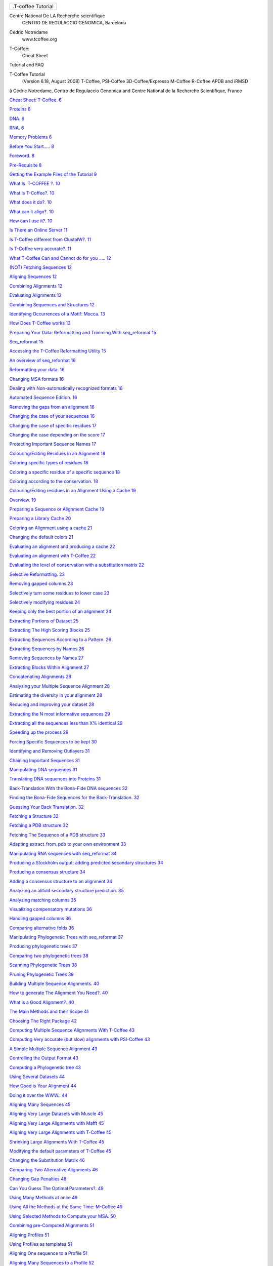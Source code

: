 .. raw:: html

   <div class="WordSection1">

.. raw:: html

   <div
   style="mso-element:frame;mso-element-wrap:no-wrap-beside;mso-height-rule:
   exactly">

+--------------------------------------------------------------------------+
| .T-coffee Tutorial                                                       |
+--------------------------------------------------------------------------+

.. raw:: html

   </div>

Centre National De LA Recherche scientifique
 CENTRO DE REGULACCIO GENOMICA, Barcelona

.. raw:: html

   <div
   style="mso-element:para-border-div;border:none;border-top:solid windowtext 1.0pt;
   mso-border-top-alt:solid windowtext .75pt;padding:1.0pt 0cm 0cm 0cm">

Cédric Notredame
 www.tcoffee.org

.. raw:: html

   </div>

.. raw:: html

   <div
   style="mso-element:para-border-div;border:solid white 1.0pt;mso-border-alt:
   solid white .75pt;padding:31.0pt 31.0pt 31.0pt 31.0pt;background:#E5E5E5;
   mso-shading:windowtext;mso-pattern:gray-10 auto">

T-Coffee:
 Cheat Sheet

Tutorial and FAQ

.. raw:: html

   </div>

.. raw:: html

   <div
   style="mso-element:para-border-div;border:none;border-top:solid windowtext 1.0pt;
   mso-border-top-alt:solid windowtext .75pt;padding:1.0pt 0cm 0cm 0cm">

 

.. raw:: html

   </div>

.. raw:: html

   </div>

.. raw:: html

   <div class="WordSection2">

.. raw:: html

   <div
   style="mso-element:para-border-div;border:none;border-bottom:solid gray 1.0pt;
   mso-border-bottom-alt:solid gray .75pt;padding:0cm 0cm 14.0pt 0cm">

T-Coffee Tutorial
 (Version 6.18, August 2008)
 T-Coffee, PSI-Coffee
 3D-Coffee/Expresso
 M-Coffee
 R-Coffee
 APDB and iRMSD

.. raw:: html

   </div>

ã Cédric Notredame, Centro de Regulaccio Genomica and Centre National de
la Recherche Scientifique, France

.. raw:: html

   </div>

.. raw:: html

   <div class="WordSection3">

`Cheat Sheet: T-Coffee. 6 <#_Toc235985428>`__

`Proteins 6 <#_Toc235985429>`__

`DNA. 6 <#_Toc235985430>`__

`RNA. 6 <#_Toc235985431>`__

`Memory Problems 6 <#_Toc235985432>`__

`Before You Start….. 8 <#_Toc235985433>`__

`Foreword. 8 <#_Toc235985434>`__

`Pre-Requisite 8 <#_Toc235985435>`__

`Getting the Example Files of the Tutorial 9 <#_Toc235985436>`__

`What Is  T-COFFEE ?. 10 <#_Toc235985437>`__

`What is T-Coffee?. 10 <#_Toc235985438>`__

`What does it do?. 10 <#_Toc235985439>`__

`What can it align?. 10 <#_Toc235985440>`__

`How can I use it?. 10 <#_Toc235985441>`__

`Is There an Online Server 11 <#_Toc235985442>`__

`Is T-Coffee different from ClustalW?. 11 <#_Toc235985443>`__

`Is T-Coffee very accurate?. 11 <#_Toc235985444>`__

`What T-Coffee Can and Cannot do for you ….. 12 <#_Toc235985445>`__

`(NOT) Fetching Sequences 12 <#_Toc235985446>`__

`Aligning Sequences 12 <#_Toc235985447>`__

`Combining Alignments 12 <#_Toc235985448>`__

`Evaluating Alignments 12 <#_Toc235985449>`__

`Combining Sequences and Structures 12 <#_Toc235985450>`__

`Identifying Occurrences of a Motif: Mocca. 13 <#_Toc235985451>`__

`How Does T-Coffee works 13 <#_Toc235985452>`__

`Preparing Your Data: Reformatting and Trimming With seq\_reformat
15 <#_Toc235985453>`__

`Seq\_reformat 15 <#_Toc235985454>`__

`Accessing the T-Coffee Reformatting Utility 15 <#_Toc235985455>`__

`An overview of seq\_reformat 16 <#_Toc235985456>`__

`Reformatting your data. 16 <#_Toc235985457>`__

`Changing MSA formats 16 <#_Toc235985458>`__

`Dealing with Non-automatically recognized formats
16 <#_Toc235985459>`__

`Automated Sequence Edition. 16 <#_Toc235985460>`__

`Removing the gaps from an alignment 16 <#_Toc235985461>`__

`Changing the case of your sequences 16 <#_Toc235985462>`__

`Changing the case of specific residues 17 <#_Toc235985463>`__

`Changing the case depending on the score 17 <#_Toc235985464>`__

`Protecting Important Sequence Names 17 <#_Toc235985465>`__

`Colouring/Editing Residues in an Alignment 18 <#_Toc235985466>`__

`Coloring specific types of residues 18 <#_Toc235985467>`__

`Coloring a specific residue of a specific sequence
18 <#_Toc235985468>`__

`Coloring according to the conservation. 18 <#_Toc235985469>`__

`Colouring/Editing residues in an Alignment Using a Cache
19 <#_Toc235985470>`__

`Overview. 19 <#_Toc235985471>`__

`Preparing a Sequence or Alignment Cache 19 <#_Toc235985472>`__

`Preparing a Library Cache 20 <#_Toc235985473>`__

`Coloring an Alignment using a cache 21 <#_Toc235985474>`__

`Changing the default colors 21 <#_Toc235985475>`__

`Evaluating an alignment and producing a cache 22 <#_Toc235985476>`__

`Evaluating an alignment with T-Coffee 22 <#_Toc235985477>`__

`Evaluating the level of conservation with a substitution matrix
22 <#_Toc235985478>`__

`Selective Reformatting. 23 <#_Toc235985479>`__

`Removing gapped columns 23 <#_Toc235985480>`__

`Selectively turn some residues to lower case 23 <#_Toc235985481>`__

`Selectively modifying residues 24 <#_Toc235985482>`__

`Keeping only the best portion of an alignment 24 <#_Toc235985483>`__

`Extracting Portions of Dataset 25 <#_Toc235985484>`__

`Extracting The High Scoring Blocks 25 <#_Toc235985485>`__

`Extracting Sequences According to a Pattern. 26 <#_Toc235985486>`__

`Extracting Sequences by Names 26 <#_Toc235985487>`__

`Removing Sequences by Names 27 <#_Toc235985488>`__

`Extracting Blocks Within Alignment 27 <#_Toc235985489>`__

`Concatenating Alignments 28 <#_Toc235985490>`__

`Analyzing your Multiple Sequence Alignment 28 <#_Toc235985491>`__

`Estimating the diversity in your alignment 28 <#_Toc235985492>`__

`Reducing and improving your dataset 28 <#_Toc235985493>`__

`Extracting the N most informative sequences 29 <#_Toc235985494>`__

`Extracting all the sequences less than X% identical
29 <#_Toc235985495>`__

`Speeding up the process 29 <#_Toc235985496>`__

`Forcing Specific Sequences to be kept 30 <#_Toc235985497>`__

`Identifying and Removing Outlayers 31 <#_Toc235985498>`__

`Chaining Important Sequences 31 <#_Toc235985499>`__

`Manipulating DNA sequences 31 <#_Toc235985500>`__

`Translating DNA sequences into Proteins 31 <#_Toc235985501>`__

`Back-Translation With the Bona-Fide DNA sequences
32 <#_Toc235985502>`__

`Finding the Bona-Fide Sequences for the Back-Translation.
32 <#_Toc235985503>`__

`Guessing Your Back Translation. 32 <#_Toc235985504>`__

`Fetching a Structure 32 <#_Toc235985505>`__

`Fetching a PDB structure 32 <#_Toc235985506>`__

`Fetching The Sequence of a PDB structure 33 <#_Toc235985507>`__

`Adapting extract\_from\_pdb to your own environment
33 <#_Toc235985508>`__

`Manipulating RNA sequences with seq\_reformat 34 <#_Toc235985509>`__

`Producing a Stockholm output: adding predicted secondary structures
34 <#_Toc235985510>`__

`Producing a consensus structure 34 <#_Toc235985511>`__

`Adding a consensus structure to an alignment 34 <#_Toc235985512>`__

`Analyzing an alifold secondary structure prediction.
35 <#_Toc235985513>`__

`Analyzing matching columns 35 <#_Toc235985514>`__

`Visualizing compensatory mutations 36 <#_Toc235985515>`__

`Handling gapped columns 36 <#_Toc235985516>`__

`Comparing alternative folds 36 <#_Toc235985517>`__

`Manipulating Phylogenetic Trees with seq\_reformat
37 <#_Toc235985518>`__

`Producing phylogenetic trees 37 <#_Toc235985519>`__

`Comparing two phylogenetic trees 38 <#_Toc235985520>`__

`Scanning Phylogenetic Trees 38 <#_Toc235985521>`__

`Pruning Phylogenetic Trees 39 <#_Toc235985522>`__

`Building Multiple Sequence Alignments. 40 <#_Toc235985523>`__

`How to generate The Alignment You Need?. 40 <#_Toc235985524>`__

`What is a Good Alignment?. 40 <#_Toc235985525>`__

`The Main Methods and their Scope 41 <#_Toc235985526>`__

`Choosing The Right Package 42 <#_Toc235985527>`__

`Computing Multiple Sequence Alignments With T-Coffee
43 <#_Toc235985528>`__

`Computing Very accurate (but slow) alignments with PSI-Coffee
43 <#_Toc235985529>`__

`A Simple Multiple Sequence Alignment 43 <#_Toc235985530>`__

`Controlling the Output Format 43 <#_Toc235985531>`__

`Computing a Phylogenetic tree 43 <#_Toc235985532>`__

`Using Several Datasets 44 <#_Toc235985533>`__

`How Good is Your Alignment 44 <#_Toc235985534>`__

`Doing it over the WWW.. 44 <#_Toc235985535>`__

`Aligning Many Sequences 45 <#_Toc235985536>`__

`Aligning Very Large Datasets with Muscle 45 <#_Toc235985537>`__

`Aligning Very Large Alignments with Mafft 45 <#_Toc235985538>`__

`Aligning Very Large Alignments with T-Coffee 45 <#_Toc235985539>`__

`Shrinking Large Alignments With T-Coffee 45 <#_Toc235985540>`__

`Modifying the default parameters of T-Coffee 45 <#_Toc235985541>`__

`Changing the Substitution Matrix 46 <#_Toc235985542>`__

`Comparing Two Alternative Alignments 46 <#_Toc235985543>`__

`Changing Gap Penalties 48 <#_Toc235985544>`__

`Can You Guess The Optimal Parameters?. 49 <#_Toc235985545>`__

`Using Many Methods at once 49 <#_Toc235985546>`__

`Using All the Methods at the Same Time: M-Coffee 49 <#_Toc235985547>`__

`Using Selected Methods to Compute your MSA. 50 <#_Toc235985548>`__

`Combining pre-Computed Alignments 51 <#_Toc235985549>`__

`Aligning Profiles 51 <#_Toc235985550>`__

`Using Profiles as templates 51 <#_Toc235985551>`__

`Aligning One sequence to a Profile 51 <#_Toc235985552>`__

`Aligning Many Sequences to a Profile 52 <#_Toc235985553>`__

`Aligning Other Types of Sequences 52 <#_Toc235985554>`__

`Splicing variants 52 <#_Toc235985555>`__

`Aligning DNA sequences 53 <#_Toc235985556>`__

`Aligning RNA sequences 53 <#_Toc235985557>`__

`Noisy Coding DNA Sequences….. 53 <#_Toc235985558>`__

`Using Secondary Structure Predictions: 55 <#_Toc235985559>`__

`Single Sequence prediction. 55 <#_Toc235985560>`__

`Multiple Sequence Predictions 55 <#_Toc235985561>`__

`Incorporation of the prediction in the alignment 56 <#_Toc235985562>`__

`Using other secondary structure predictions 56 <#_Toc235985563>`__

`Output of the prediction. 57 <#_Toc235985564>`__

`Combining Sequences and 3D-Structures. 58 <#_Toc235985565>`__

`If you are in a Hurry: Expresso. 58 <#_Toc235985566>`__

`What is Expresso?. 58 <#_Toc235985567>`__

`Using Expresso. 59 <#_Toc235985568>`__

`Aligning Sequences and Structures 59 <#_Toc235985569>`__

`Mixing Sequences and Structures 59 <#_Toc235985570>`__

`Using Sequences only 60 <#_Toc235985571>`__

`Aligning Profile using Structural Information. 60 <#_Toc235985572>`__

`How Good Is Your Alignment ?. 61 <#_Toc235985573>`__

`Evaluating Alignments with The CORE index. 61 <#_Toc235985574>`__

`Computing the Local CORE Index 61 <#_Toc235985575>`__

`Computing the CORE index of any alignment 61 <#_Toc235985576>`__

`Filtering Bad Residues 61 <#_Toc235985577>`__

`Filtering Gap Columns 62 <#_Toc235985578>`__

`Evaluating an Alignment Using Structural Information: APDB and iRMSD..
63 <#_Toc235985579>`__

`What is the iRMSD?. 63 <#_Toc235985580>`__

`How to Efficiently Use Structural Information. 64 <#_Toc235985581>`__

`Evaluating an Alignment With the iRMSD Package 64 <#_Toc235985582>`__

`Evaluating Alternative Alignments 64 <#_Toc235985583>`__

`Identifying the most distantly related sequences in your dataset
65 <#_Toc235985584>`__

`Evaluating an Alignment according to your own Criterion.
65 <#_Toc235985585>`__

`Establishing Your Own Criterion. 65 <#_Toc235985586>`__

`Integrating External Methods In T-Coffee. 67 <#_Toc235985587>`__

`What Are The Methods Already Integrated in T-Coffee
67 <#_Toc235985588>`__

`List of INTERNAL Methods 67 <#_Toc235985589>`__

`Plug-In: Using Methods Integrated in T-Coffee 68 <#_Toc235985590>`__

`Modifying the parameters of Internal and External Methods
70 <#_Toc235985591>`__

`Internal Methods 70 <#_Toc235985592>`__

`External Methods 70 <#_Toc235985593>`__

`Integrating External Methods 71 <#_Toc235985594>`__

`Direct access to external methods 71 <#_Toc235985595>`__

`Customizing an external method (with parameters) for T-Coffee
71 <#_Toc235985596>`__

`Managing a collection of method files 72 <#_Toc235985597>`__

`Advanced Method Integration. 72 <#_Toc235985598>`__

`The Mother of All method files….. 74 <#_Toc235985599>`__

`Weighting your Method. 75 <#_Toc235985600>`__

`Plug-Out: Using T-Coffee as a Plug-In. 76 <#_Toc235985601>`__

`Creating Your Own T-Coffee Libraries 76 <#_Toc235985602>`__

`Using Pre-Computed Alignments 76 <#_Toc235985603>`__

`Customizing the Weighting Scheme 76 <#_Toc235985604>`__

`Generating Your Own Libraries 77 <#_Toc235985605>`__

`Frequently Asked Questions. 78 <#_Toc235985606>`__

`Abnormal Terminations and Wrong Results 78 <#_Toc235985607>`__

`Q: The program keeps crashing when I give my sequences
78 <#_Toc235985608>`__

`Q: The default alignment is not good enough. 78 <#_Toc235985609>`__

`Q: The alignment contains obvious mistakes 79 <#_Toc235985610>`__

`Q: The program is crashing. 79 <#_Toc235985611>`__

`Q: I am running out of memory 79 <#_Toc235985612>`__

`Input/Output Control 79 <#_Toc235985613>`__

`Q: How many Sequences can t\_coffee handle 79 <#_Toc235985614>`__

`Q: Can I prevent the Output of all the warnings?.
79 <#_Toc235985615>`__

`Q: How many ways to pass parameters to t\_coffee?.
79 <#_Toc235985616>`__

`Q: How can I change the default output format?. 80 <#_Toc235985617>`__

`Q: My sequences are slightly different between all the alignments.
80 <#_Toc235985618>`__

`Q: Is it possible to pipe stuff OUT of t\_coffee?.
80 <#_Toc235985619>`__

`Q: Is it possible to pipe stuff INTO t\_coffee?. 80 <#_Toc235985620>`__

`Q: Can I read my parameters from a file?. 80 <#_Toc235985621>`__

`Q: I want to  decide myself on the name of the output files!!!
81 <#_Toc235985622>`__

`Q: I want to use the sequences in an alignment file
81 <#_Toc235985623>`__

`Q: I only want to produce a library 81 <#_Toc235985624>`__

`Q: I want to turn an alignment into a library 81 <#_Toc235985625>`__

`Q: I want to concatenate two libraries 81 <#_Toc235985626>`__

`Q: What happens to the gaps when an alignment is fed to T-Coffee
82 <#_Toc235985627>`__

`Q: I cannot print the html graphic display!!! 82 <#_Toc235985628>`__

`Q: I want to output an html file and a regular file
82 <#_Toc235985629>`__

`Q: I would like to output more than one alignment format at the same
time 82 <#_Toc235985630>`__

`Alignment Computation. 83 <#_Toc235985631>`__

`Q: Is T-Coffee the best? Why Not Using Muscle, or Mafft, or
ProbCons???. 83 <#_Toc235985632>`__

`Q: Can t\_coffee align Nucleic Acids ???. 83 <#_Toc235985633>`__

`Q: I do not want to compute the alignment. 83 <#_Toc235985634>`__

`Q: I would like to force some residues to be aligned.
83 <#_Toc235985635>`__

`Q: I would like to use structural alignments. 84 <#_Toc235985636>`__

`Q: I want to build my own libraries. 84 <#_Toc235985637>`__

`Q: I want to use my own tree 84 <#_Toc235985638>`__

`Q: I want to align coding DNA. 85 <#_Toc235985639>`__

`Q: I do not want to use all the possible pairs when computing the
library 85 <#_Toc235985640>`__

`Q: I only want to use specific pairs to compute the library
85 <#_Toc235985641>`__

`Q: There are duplicates or quasi-duplicates in my set
85 <#_Toc235985642>`__

`Using Structures and Profiles 86 <#_Toc235985643>`__

`Q: Can I align sequences to a profile with T-Coffee?.
86 <#_Toc235985644>`__

`Q: Can I align sequences Two or More Profiles?. 86 <#_Toc235985645>`__

`Q: Can I align two profiles according to the structures they contain?.
86 <#_Toc235985646>`__

`Q: T-Coffee becomes very slow when combining sequences and structures
86 <#_Toc235985647>`__

`Q: Can I use a local installation of PDB?. 87 <#_Toc235985648>`__

`Alignment Evaluation. 87 <#_Toc235985649>`__

`Q: How good is my alignment?. 87 <#_Toc235985650>`__

`Q: What is that color index?. 87 <#_Toc235985651>`__

`Q: Can I evaluate alignments NOT produced with T-Coffee?.
88 <#_Toc235985652>`__

`Q: Can I Compare Two Alignments?. 88 <#_Toc235985653>`__

`Q: I am aligning sequences with long regions of very good overlap.
88 <#_Toc235985654>`__

`Q: Why is T-Coffee changing the names of my sequences!!!!
89 <#_Toc235985655>`__

`Improving Your Alignment 89 <#_Toc235985656>`__

`Q: How Can I Edit my Alignment Manually?. 89 <#_Toc235985657>`__

`Q: Have I Improved or Not my Alignment?. 89 <#_Toc235985658>`__

`Addresses and Contacts. 90 <#_Toc235985659>`__

`Contributors 90 <#_Toc235985660>`__

`Addresses 90 <#_Toc235985661>`__

`References. 92 <#_Toc235985662>`__

`T-Coffee 92 <#_Toc235985663>`__

`Mocca. 93 <#_Toc235985664>`__

`CORE. 94 <#_Toc235985665>`__

`Other Contributions 94 <#_Toc235985666>`__

`Bug Reports and Feedback. 94 <#_Toc235985667>`__

.. raw:: html

   <div
   style="mso-element:para-border-div;border:solid windowtext 3.0pt;
   padding:1.0pt 4.0pt 1.0pt 4.0pt;background:#CCCCCC;margin-left:0cm;margin-right:
   4.25pt">

 Cheat Sheet: T-Coffee

.. raw:: html

   </div>

.. rubric:: Proteins

.. raw:: html

   <div
   style="mso-element:para-border-div;border:solid windowtext 1.0pt;
   mso-border-alt:solid windowtext .5pt;padding:1.0pt 4.0pt 1.0pt 4.0pt;
   background:#E6E6E6">

Mode                 Command

============================================================================

Very Fast            t\_coffee sample\_aln1.fasta -mode quickaln

                     lower -ndiag if the sequences are very similar

----------------------------------------------------------------------------

Regular              t\_coffee sample\_aln1.fasta

                     use the output.html to estimate the MSA accuracy

----------------------------------------------------------------------------

Very Accurate       t\_coffee sample\_aln1.fasta -mode accurate

                     slow, combines structures, sequences and profiles

----------------------------------------------------------------------------

M-Coffee             t\_coffee sample\_aln1.fasta -mode mcoffee

                     combines most of the existing MSA packages

----------------------------------------------------------------------------

3D-Coffee            t\_coffee sample\_aln1.fasta -mode 3dcoffee

                     uses the structure of your sequences if named with
PDBID

----------------------------------------------------------------------------

Expresso             t\_coffee sample\_aln1.fasta -mode expresso

                     finds structures homologous to your sequences

----------------------------------------------------------------------------

PSI-Coffee           t\_coffee sample\_aln1.fasta -mode psicoffee

                     enriches your sequence with profile information

----------------------------------------------------------------------------

.. raw:: html

   </div>

.. rubric:: DNA

.. raw:: html

   <div
   style="mso-element:para-border-div;border:solid windowtext 1.0pt;
   mso-border-alt:solid windowtext .5pt;padding:1.0pt 4.0pt 1.0pt 4.0pt;
   background:#E6E6E6">

R-Coffee             t\_coffee three\_cdna.fasta -mode cdna

.. raw:: html

   </div>

.. rubric:: RNA

.. raw:: html

   <div
   style="mso-element:para-border-div;border:solid windowtext 1.0pt;
   mso-border-alt:solid windowtext .5pt;padding:1.0pt 4.0pt 1.0pt 4.0pt;
   background:#E6E6E6">

Mode                 Command

============================================================================

R-Coffee             t\_coffee sample\_rnaseq1.fasta -mode rcoffee

                     use the predicted secondary structure of your
sequences

----------------------------------------------------------------------------

RM-Coffee            t\_coffee sample\_rnaseq1.fasta -mode rmcoffee

                     use M-Coffee + secondary structure prediction

----------------------------------------------------------------------------

R-Coffee Consan      t\_coffee sample\_rnaseq1.fasta -mode
rcoffee\_consan

                     use rcoffee to combine consan alignments. Accurate
and Slow

 

.. raw:: html

   </div>

.. rubric:: Memory Problems

.. raw:: html

   <div
   style="mso-element:para-border-div;border:solid windowtext 1.0pt;
   mso-border-alt:solid windowtext .5pt;padding:1.0pt 4.0pt 1.0pt 4.0pt;
   background:#E6E6E6">

memory               t\_coffee sample\_aln1.fasta -mode memory

.. raw:: html

   </div>

 

 

.. raw:: html

   <div
   style="mso-element:para-border-div;border:solid windowtext 3.0pt;
   padding:1.0pt 4.0pt 1.0pt 4.0pt;background:#CCCCCC;margin-left:0cm;margin-right:
   4.25pt">

Before You Start…

.. raw:: html

   </div>

.. rubric:: Foreword

A lot of the stuff presented here emanates form two summer schools that
were tentatively called the "Prosite Workshops" and were held in
Marseille, in 2001 and 2002. These workshops were mostly an excuse to go
rambling and swimming in the callanques. Yet, when we got tired of
lazing in the sun, we eventually did a bit of work to chill out. Most of
our experiments were revolving around the development of sequence
analysis tools. Many of the most advanced ideas in T-Coffee were
launched during these fruitful sessions. Participants included Phillip
Bucher, Laurent Falquet, Marco Pagni, Alexandre Gattiker, Nicolas Hulo,
Christian Siegfried, Anne-Lise Veuthey, Virginie Leseau, Lorenzo Ceruti
and Cedric Notredame.

This Document contains two main sections. The first one is a tutorial,
where we go from simple things to more complicated and show you how to
use all the subtleties of T-Coffee. We have tried to put as many of
these functionalities on the web (www.tcoffee.org) but if you need to do
something special and highly reproducible, the Command Line is the only
way.  

.. rubric:: Pre-Requisite

This tutorial relies on the assumption that you have installed T-Coffee,
version 6.18 or higher.

T-Coffee is a freeware open source running on all Unix-like platforms,
including MAC-osX and Cygwin. All the relevant information for
installing T-Coffee is contained in the Technical Documentation
(tcoffee\_technical.doc in the doc directory.)

T-Coffee cannot run on the Microsoft Windows shell. If you need to run T
-Coffee on windows, start by installing cygwin (www.cygwin.com). Cygwin
is a freeware open source that makes it possible to run a unix-like
command line on your Microsoft Windows PC without having to reboot.
Cygwin is free of charge and very easy to install. Yet, as the first
installation requires downloading substantial amounts of data, you
should make sure you have access to a broad-band connection.

In the course of this tutorial, we expect you to use a unix-like command
line shell. If you work on Cygwin, this means clicking on the cygwin
icon and typing commands in the window that appears. If you don't want
to bother with command line stuff, try using the online tcoffee
webserver at: **www.tcoffee.org**

.. rubric:: Getting the Example Files of the Tutorial

We encourage you to try all the following examples with your own
sequences/structures. If you want to try with ours, you can get the
material from the example directory of the distribution. If you do not
know where this file leaves or if you do not have access to it, the
simplest thing to do is to:

1-    download T-Coffee's latest version from www.tcoffee.org (Follow
the link to the T-Coffee Home Page)

2-    Download the latest distribution

3-    gunzip <distrib>.tar.gz

4-    tar -xvf <distrib>.tar

5-    go into <distrib>/example

This is all you need to do to run ALL the examples provided in this
tutorial.

 

.. raw:: html

   <div
   style="mso-element:para-border-div;border:solid windowtext 3.0pt;
   padding:1.0pt 4.0pt 1.0pt 4.0pt;background:#CCCCCC;margin-left:0cm;margin-right:
   4.25pt">

What Is
 T-COFFEE
 ?

.. raw:: html

   </div>

.. rubric:: What is T-Coffee?

Before going deep into the core of the matter, here are a few words to
quickly explain some of the things T-Coffee will do for you.

.. rubric:: What does it do?

T-Coffee is a multiple sequence alignment program: given a set of
sequences previously gathered using database search programs like BLAST,
FASTA or Smith and Waterman, T-Coffee will produce a multiple sequence
alignment. **To use T-Coffee you must already have your sequences
ready**.

T-Coffee can also be used to compare alignments, reformat them or
evaluate them using structural information, it is the mode known as
seq\_reformat.

.. rubric:: What can it align?

T-Coffee will align nucleic and protein sequences alike. It will be able
to use structural information for protein sequences with a known
structure or the RNA sequences. On a new PC mid of the range, T-Coffee
will align up to a 100 sequences, about 1000 amino acid long.

.. rubric:: How can I use it?

T-Coffee is not an interactive program. It runs from your UNIX or Linux
command line and you must provide it with the correct parameters. If you
do not like typing commands, here is the simplest available mode where
T-Coffee only needs the name of the sequence file:

.. raw:: html

   <div style="mso-element:para-border-div;border-top:solid black 1.0pt;
   border-left:none;border-bottom:solid black 1.0pt;border-right:none;mso-border-top-alt:
   solid black .25pt;mso-border-bottom-alt:solid black .25pt;padding:7.0pt 0cm 10.0pt 0cm;
   background:#FFFFCC;margin-left:2.0cm;margin-right:0cm">

          PROMPT: t\_coffee sample\_seq1.fasta

.. raw:: html

   </div>

Installing and using T-Coffee requires a minimum acquaintance with the
Linux/Unix operating system. If you feel this is beyond your computer
skills, we suggest you use one of the available online servers.

.. rubric:: Is There an Online Server

Yes, at www.tcoffee.org

.. rubric:: Is T-Coffee different from ClustalW?

According to several benchmarks, T-Coffee appears to be more accurate
than ClustalW. Yet, this increased accuracy comes at a price: T-Coffee
is slower than Clustal (about N times fro N Sequences).

If you are familiar with ClustalW, or if you run a ClustalW server, you
will find that we have made some efforts to ensure as much compatibility
as possible between ClustalW and T-COFFEE. Whenever it was relevant, we
have kept the flag names and the flag syntax of ClustalW. Yet, you will
find that T-Coffee also has many extra possibilities…

If you want to align closely related sequences, T-Coffee can also be
used in a fast mode, much faster than ClustalW, and about as accurate:

.. raw:: html

   <div style="mso-element:para-border-div;border-top:solid black 1.0pt;
   border-left:none;border-bottom:solid black 1.0pt;border-right:none;mso-border-top-alt:
   solid black .25pt;mso-border-bottom-alt:solid black .25pt;padding:7.0pt 0cm 10.0pt 0cm;
   background:#FFFFCC;margin-left:2.0cm;margin-right:0cm">

          PROMPT: t\_coffee sample\_seq1.fasta -mode quickaln

.. raw:: html

   </div>

This mode works by only considering the best diagonals between two
sequences. By default all the diagonals having a substitution score >0
are considered, but you can lower this by specifying:

.. raw:: html

   <div style="mso-element:para-border-div;border-top:solid black 1.0pt;
   border-left:none;border-bottom:solid black 1.0pt;border-right:none;mso-border-top-alt:
   solid black .25pt;mso-border-bottom-alt:solid black .25pt;padding:7.0pt 0cm 10.0pt 0cm;
   background:#FFFFCC;margin-left:2.0cm;margin-right:0cm">

          PROMPT: t\_coffee sample\_seq1.fasta -mode quickaln -ndiag=10

.. raw:: html

   </div>

That will only consider the top 10 diagonals. This will be very useful
if you have long and very similar sequences to align (DNA for instance).

.. rubric:: Is T-Coffee very accurate?

T-Coffee combines methods, and can be made as accurate (and hopefully
more) as the methods it combines. If you need a very accurate alignment
(and you have the full package installed with SOAP);

.. raw:: html

   <div style="mso-element:para-border-div;border-top:solid black 1.0pt;
   border-left:none;border-bottom:solid black 1.0pt;border-right:none;mso-border-top-alt:
   solid black .25pt;mso-border-bottom-alt:solid black .25pt;padding:7.0pt 0cm 10.0pt 0cm;
   background:#FFFFCC;margin-left:2.0cm;margin-right:0cm">

   PROMPT: t\_coffee sample\_seq1.fasta -mode accurate

.. raw:: html

   </div>

If you cannot run this job, go to the first section of the technical
manual (Installing BLAST for T-Coffee). You don't necessary need to
install BLAST locally but you must have access to a remote server (EBI
or NCBI).

This mode is very slow but also very accurate. On average this mode is
about 10 % more accurate than normal aligners on sequences less than 30%
similar. If you want something faster:

.. raw:: html

   <div style="mso-element:para-border-div;border-top:solid black 1.0pt;
   border-left:none;border-bottom:solid black 1.0pt;border-right:none;mso-border-top-alt:
   solid black .25pt;mso-border-bottom-alt:solid black .25pt;padding:7.0pt 0cm 10.0pt 0cm;
   background:#FFFFCC;margin-left:2.0cm;margin-right:0cm">

t\_coffee sample\_seq1.fasta

.. raw:: html

   </div>

This is the normal mode. It is one of the most accurate of its kind,
roughly like Probcons.

 

 

        

.. rubric:: What T-Coffee Can and Cannot do for you …

.. raw:: html

   <div
   style="mso-element:para-border-div;border:solid windowtext 1.5pt;
   padding:0cm 0cm 0cm 0cm;background:#F7CBB7">

IMPORTANT: All the files mentioned here (sample\_seq...) can be found in
the example directory of the distribution.

.. raw:: html

   </div>

.. rubric:: (NOT) Fetching Sequences

T-Coffee will NOT fetch sequences for you: you must select the sequences
you want to align before hand. We suggest you use any BLAST server and
format your sequences in FASTA so that T-COFFEE can use them easily. The
expasy BLAST server (www.expasy.ch) provides a nice interface for
integrating database searches.

Yet, the new modes of

.. rubric:: Aligning Sequences

T-Coffee will compute (or at least try to compute!) accurate multiple
alignments of DNA, RNA or Protein sequences.

.. rubric:: Combining Alignments

T-Coffee allows you to combine results obtained with several alignment
methods. For instance if you have an alignment coming from ClustalW, an
other alignment coming from Dialign, and a structural alignment of some
of your sequences, T-Coffee will combine all that information and
produce a new multiple sequence alignment having the best agreement with
all these methods (see the FAQ for more details)

.. raw:: html

   <div style="mso-element:para-border-div;border-top:solid black 1.0pt;
   border-left:none;border-bottom:solid black 1.0pt;border-right:none;mso-border-top-alt:
   solid black .25pt;mso-border-bottom-alt:solid black .25pt;padding:7.0pt 0cm 10.0pt 0cm;
   background:#FFFFCC;margin-left:2.0cm;margin-right:0cm">

PROMPT: t\_coffee –aln=sproteases\_small.cw\_aln,
sproteases\_small.muscle, sproteases\_small.tc\_aln
–outfile=combined\_aln.aln

.. raw:: html

   </div>

.. rubric:: Evaluating Alignments

You can use T-Coffee to measure the reliability of your Multiple
Sequence alignment. If you want to find out about that, read the FAQ or
the documentation for the -output flag.

.. raw:: html

   <div style="mso-element:para-border-div;border-top:solid black 1.0pt;
   border-left:none;border-bottom:solid black 1.0pt;border-right:none;mso-border-top-alt:
   solid black .25pt;mso-border-bottom-alt:solid black .25pt;padding:7.0pt 0cm 10.0pt 0cm;
   background:#FFFFCC;margin-left:2.0cm;margin-right:0cm">

PROMPT: t\_coffee –infile=sproteases\_small.aln –special\_mode=evaluate

.. raw:: html

   </div>

.. rubric:: Combining Sequences and Structures

One of the latest improvements of T-Coffee is to let you combine
sequences and structures, so that your alignments are of higher quality.
You need to have sap package installed to fully benefit of this
facility. If you have the EBI BLAST client installed (see installation
procedure), you can run the following:

 

.. raw:: html

   <div style="mso-element:para-border-div;border-top:solid black 1.0pt;
   border-left:none;border-bottom:solid black 1.0pt;border-right:none;mso-border-top-alt:
   solid black .25pt;mso-border-bottom-alt:solid black .25pt;padding:7.0pt 0cm 10.0pt 0cm;
   background:#FFFFCC;margin-left:2.0cm;margin-right:0cm">

PROMPT: t\_coffee 3d.fasta –special\_mode=expresso

.. raw:: html

   </div>

BLAST will identify the best PDB target for each sequences, and T-Coffee
will use sap (or any other structural package) to align your structures
and your sequences. If you do not have BLAST installed, or if you want
to specify the templates yourself, you can use 3D-Coffee:

 

.. raw:: html

   <div style="mso-element:para-border-div;border-top:solid black 1.0pt;
   border-left:none;border-bottom:solid black 1.0pt;border-right:none;mso-border-top-alt:
   solid black .25pt;mso-border-bottom-alt:solid black .25pt;padding:7.0pt 0cm 10.0pt 0cm;
   background:#FFFFCC;margin-left:2.0cm;margin-right:0cm">

PROMPT: t\_coffee 3d.fasta –special\_mode=3dcoffee

.. raw:: html

   </div>

In this case, the sequences must be names according to their PDB
targets.  All these network based operations are carried out using wget.
If wget is not installed on your system, you can get it for free from
(www.wget.org). To make sure wget is installed on your system, type

.. raw:: html

   <div style="mso-element:para-border-div;border-top:solid black 1.0pt;
   border-left:none;border-bottom:solid black 1.0pt;border-right:none;mso-border-top-alt:
   solid black .25pt;mso-border-bottom-alt:solid black .25pt;padding:7.0pt 0cm 10.0pt 0cm;
   background:#FFFFCC;margin-left:2.0cm;margin-right:0cm">

PROMPT: which wget

.. raw:: html

   </div>

.. rubric:: Identifying Occurrences of a Motif: Mocca

Mocca is a special mode of T-Coffee that allows you to extract a series
of repeats from a single sequence or a set of sequences. In other words,
if you know the coordinates of one copy of a repeat, you can extract all
the other occurrences. If you want to use Mocca, simply type:

.. raw:: html

   <div style="mso-element:para-border-div;border-top:solid black 1.0pt;
   border-left:none;border-bottom:solid black 1.0pt;border-right:none;mso-border-top-alt:
   solid black .25pt;mso-border-bottom-alt:solid black .25pt;padding:7.0pt 0cm 10.0pt 0cm;
   background:#FFFFCC;margin-left:2.0cm;margin-right:0cm">

PROMPT: t\_coffee –other\_pg mocca sample\_seq1.fasta

.. raw:: html

   </div>

The program needs some time to compute a library and it will then prompt
you with an interactive menu. Follow the instructions.

.. rubric:: How Does T-Coffee works

If you only want to make a standard multiple alignments, you may skip
these explanations. But if you want to do more sophisticated things,
these few indications may help before you start reading the doc and the
papers.

When you run T-Coffee, the first thing it does is to compute a library.
The library is a list of pairs of residues that *could* be aligned. It
is like a Xmas list: you can ask anything you fancy, but it is down to
Santa to assemble a collection of Toys that won't get him stuck at the
airport, while going through the metal detector.

Given a standard library, it is not possible to have all the residues
aligned at the same time because all the lines of the library may not
agree. For instance, line 1 may say

Residue 1 of seq A with Residue 5 of seq B,

and line 100 may say

Residue 1 of seq A with Residue 29 of seq B,

Each of these constraints comes with a weight and in the end, the
T-Coffee algorithm tries to generate the multiple alignment that
contains constraints whose sum of weights yields the highest score. In
other words, it tries to make happy as many constraints as possible
(replace the word constraint with, friends, family members,
collaborators… and you will know exactly what we mean).

You can generate this list of constraints however you like. You may even
provide it yourself, forcing important residues to be aligned by giving
them high weights (see the FAQ). For your convenience, T-Coffee can
generate (this is the default) its own list by making all the possible
global pairwise alignments, and the 10 best local alignments associated
with each pair of sequences. Each pair of residues observed aligned in
these pairwise alignments becomes a line in the library.

Yet be aware that nothing forces you to use this library and that you
could build it using other methods (see the FAQ). In protein language,
T-COFEE is synonymous for freedom, the freedom of being aligned however
you fancy ( I was a Tryptophan in some previous life).

 

 

 

 

           

.. raw:: html

   <div
   style="mso-element:para-border-div;border:solid windowtext 3.0pt;
   padding:1.0pt 4.0pt 1.0pt 4.0pt;background:#CCCCCC;margin-left:0cm;margin-right:
   4.25pt">

Preparing Your Data:
 Reformatting and Trimming With seq\_reformat

.. raw:: html

   </div>

Nothing is more frustrating than downloading important data and
realizing you need to format it \*before\* using it. In general, you
should avoid manual reformatting: it is by essence inconsistent and will
get you into trouble. It will also get you depressed when you will
realize that you have spend the whole day adding carriage return to each
line in your files.

.. rubric:: Seq\_reformat

.. rubric:: Accessing the T-Coffee Reformatting Utility

T-Coffee comes along with a very powerful reformatting utility named
seq\_reformat. You can use seq\_reformat by invoking the t\_coffee
shell.

.. raw:: html

   <div style="mso-element:para-border-div;border-top:solid black 1.0pt;
   border-left:none;border-bottom:solid black 1.0pt;border-right:none;mso-border-top-alt:
   solid black .25pt;mso-border-bottom-alt:solid black .25pt;padding:7.0pt 0cm 10.0pt 0cm;
   background:#FFFFCC;margin-left:2.0cm;margin-right:0cm">

PROMPT: t\_coffee -other\_pg seq\_reformat

.. raw:: html

   </div>

This will output the online flag usage of seq\_reformat. Seq\_reformat
recognizes automatically the most common formats. You can use it to:

Reformat your sequences.

extract sub-portions of alignments

Extract sequences.

In this section we give you a few examples of things you can do with
seq\_reformat:

.. raw:: html

   <div
   style="mso-element:para-border-div;border:solid windowtext 1.5pt;
   padding:0cm 0cm 0cm 0cm;background:#F7CBB7">

Warning: after the flag -other\_pg, the T-Coffee flags are not any more
recognized. It is like if you were using a different programme

.. raw:: html

   </div>

 

.. rubric:: An overview of seq\_reformat

seq\_reformat is a reformatting utility. It reads in via the -in and
-in2 flags and outputs in whatever specified format via the -output
flag. In the meantime, you can use the flag '-action' to modify your
data, using any of the flag. If you want a complete list of things
seq\_reformat can do for you, try:

.. raw:: html

   <div style="mso-element:para-border-div;border-top:solid black 1.0pt;
   border-left:none;border-bottom:solid black 1.0pt;border-right:none;mso-border-top-alt:
   solid black .25pt;mso-border-bottom-alt:solid black .25pt;padding:7.0pt 0cm 10.0pt 0cm;
   background:#FFFFCC;margin-left:2.0cm;margin-right:0cm">

PROMPT: t\_coffee -other\_pg seq\_reformat

.. raw:: html

   </div>

.. rubric:: Reformatting your data

           

.. rubric:: Changing MSA formats

It can be necessary to change from one MSA format to another. If your
sequences are in ClustalW format and you want to turn them into fasta,
while keeping the gaps, try

.. raw:: html

   <div style="mso-element:para-border-div;border-top:solid black 1.0pt;
   border-left:none;border-bottom:solid black 1.0pt;border-right:none;mso-border-top-alt:
   solid black .25pt;mso-border-bottom-alt:solid black .25pt;padding:7.0pt 0cm 10.0pt 0cm;
   background:#FFFFCC;margin-left:2.0cm;margin-right:0cm">

PROMPT: t\_coffee -other\_pg seq\_reformat -in sproteases\_small.aln
-output fasta\_aln > sproteases\_small.fasta\_aln

.. raw:: html

   </div>

If you want to turn a clustalw alignment into an alignment having the
pileup format (MSF), try:

.. raw:: html

   <div style="mso-element:para-border-div;border-top:solid black 1.0pt;
   border-left:none;border-bottom:solid black 1.0pt;border-right:none;mso-border-top-alt:
   solid black .25pt;mso-border-bottom-alt:solid black .25pt;padding:7.0pt 0cm 10.0pt 0cm;
   background:#FFFFCC;margin-left:2.0cm;margin-right:0cm">

PROMPT: t\_coffee -other\_pg seq\_reformat -in sproteases\_small.aln
-output msf > sproteases\_small.msf

.. raw:: html

   </div>

.. rubric:: Dealing with Non-automatically recognized formats

    Format recognition is not 100% full proof. Occasionally you will
have to inform the program about the nature of the file you are trying
to reformat:

.. raw:: html

   <div style="mso-element:para-border-div;border-top:solid black 1.0pt;
   border-left:none;border-bottom:solid black 1.0pt;border-right:none;mso-border-top-alt:
   solid black .25pt;mso-border-bottom-alt:solid black .25pt;padding:7.0pt 0cm 10.0pt 0cm;
   background:#FFFFCC;margin-left:2.0cm;margin-right:0cm">

    -in\_f msf\_aln for intance

.. raw:: html

   </div>

.. rubric:: Automated Sequence Edition

.. rubric:: Removing the gaps from an alignment

If you want to recover your sequences from some pre-computed alignment,
you can try:

.. raw:: html

   <div style="mso-element:para-border-div;border-top:solid black 1.0pt;
   border-left:none;border-bottom:solid black 1.0pt;border-right:none;mso-border-top-alt:
   solid black .25pt;mso-border-bottom-alt:solid black .25pt;padding:7.0pt 0cm 10.0pt 0cm;
   background:#FFFFCC;margin-left:2.0cm;margin-right:0cm">

PROMPT: t\_coffee -other\_pg seq\_reformat -in sproteases\_small.aln
-output fasta\_seq > sproteases\_small.fasta

.. raw:: html

   </div>

This will remove all the gaps.

.. rubric:: Changing the case of your sequences

If you need to change the case of your sequences, you can use more
sophisticated functions embedded in seq\_reformat. We call these
modifiers, and they are accessed via the -action flag. For instance, to
write our sequences in lower case:

.. raw:: html

   <div style="mso-element:para-border-div;border-top:solid black 1.0pt;
   border-left:none;border-bottom:solid black 1.0pt;border-right:none;mso-border-top-alt:
   solid black .25pt;mso-border-bottom-alt:solid black .25pt;padding:7.0pt 0cm 10.0pt 0cm;
   background:#FFFFCC;margin-left:2.0cm;margin-right:0cm">

PROMPT: t\_coffee -other\_pg seq\_reformat -in sproteases\_small.aln
-action +lower -output clustalw

.. raw:: html

   </div>

No prize for guessing that +upper will do exactly the opposite....

.. rubric:: Changing the case of specific residues

If you want to change the case of a specific residue, you can use the
flag: +edit\_residue <sequence> <residue #> <lower\|upper\|symbol>. If
you have more than one residue to color, you can put all the coordinates
in a file, (one coordinate per line). Spans are not yet supported.

.. raw:: html

   <div style="mso-element:para-border-div;border-top:solid black 1.0pt;
   border-left:none;border-bottom:solid black 1.0pt;border-right:none;mso-border-top-alt:
   solid black .25pt;mso-border-bottom-alt:solid black .25pt;padding:7.0pt 0cm 10.0pt 0cm;
   background:#FFFFCC;margin-left:2.0cm;margin-right:0cm">

PROMPT: t\_coffee -other\_pg seq\_reformat -in sample\_aln1.aln -action
+upper +edit\_residue hmgb\_chite 10 lower

.. raw:: html

   </div>

.. rubric:: Changing the case depending on the score

If you want to change the case depending on the score, you must either
evaluate your alignment, or provide cache (see next section for the
cache). If you want to evaluate on the fly, try:

.. raw:: html

   <div style="mso-element:para-border-div;border-top:solid black 1.0pt;
   border-left:none;border-bottom:solid black 1.0pt;border-right:none;mso-border-top-alt:
   solid black .25pt;mso-border-bottom-alt:solid black .25pt;padding:7.0pt 0cm 10.0pt 0cm;
   background:#FFFFCC;margin-left:2.0cm;margin-right:0cm">

PROMPT: t\_coffee -other\_pg seq\_reformat -in sample\_aln1.aln -in3
sample\_aln1.aln -action +upper +3evaluate idmat +lower '[5-9]'

.. raw:: html

   </div>

Will lower the case of every residue identical to more than 50% of the
residue in its column.

.. rubric:: Protecting Important Sequence Names

Few programs support long sequence names. Sometimes, when going through
some pipeline the names of your sequences can be damaged (truncated or
modified). To avoid this, seq\_reformat contains a utility that can
automatically rename your sequences into a form that will be machine
friendly, while making it easy to return to the human friendly form.

The first thing to do is to generate a list of names that will be used
in place of the long original name of the sequences. For instance:

.. raw:: html

   <div style="mso-element:para-border-div;border-top:solid black 1.0pt;
   border-left:none;border-bottom:solid black 1.0pt;border-right:none;mso-border-top-alt:
   solid black .25pt;mso-border-bottom-alt:solid black .25pt;padding:7.0pt 0cm 10.0pt 0cm;
   background:#FFFFCC;margin-left:2.0cm;margin-right:0cm">

PROMPT: t\_coffee -other\_pg seq\_reformat -in sproteases\_large.fasta
-output code\_name > sproteases\_large.code\_name

.. raw:: html

   </div>

Will create a file where each original name is associated with a coded
name (Cxxxx). You can then use this file to either code or decode your
dataset. For instance, the following command:

.. raw:: html

   <div style="mso-element:para-border-div;border-top:solid black 1.0pt;
   border-left:none;border-bottom:solid black 1.0pt;border-right:none;mso-border-top-alt:
   solid black .25pt;mso-border-bottom-alt:solid black .25pt;padding:7.0pt 0cm 10.0pt 0cm;
   background:#FFFFCC;margin-left:2.0cm;margin-right:0cm">

PROMPT: t\_coffee -other\_pg seq\_reformat -code
sproteases\_large.code\_name -in sproteases\_large.fasta
>sproteases\_large.coded.fasta

.. raw:: html

   </div>

Will code all the names of the original data. You can work with the file
sproteases\_large.coded.fasta, and when you are done, you can de-code
the names of your sequences using:

.. raw:: html

   <div style="mso-element:para-border-div;border-top:solid black 1.0pt;
   border-left:none;border-bottom:solid black 1.0pt;border-right:none;mso-border-top-alt:
   solid black .25pt;mso-border-bottom-alt:solid black .25pt;padding:7.0pt 0cm 10.0pt 0cm;
   background:#FFFFCC;margin-left:2.0cm;margin-right:0cm">

PROMPT: t\_coffee -other\_pg seq\_reformat -decode
sproteases\_large.code\_name -in sproteases\_large.coded.fasta

.. raw:: html

   </div>

.. rubric:: Colouring/Editing Residues in an Alignment

.. rubric:: Coloring specific types of residues

You can color all the residues of your sequences on the fly. For
instance, the following command:

.. raw:: html

   <div style="mso-element:para-border-div;border-top:solid black 1.0pt;
   border-left:none;border-bottom:solid black 1.0pt;border-right:none;mso-border-top-alt:
   solid black .25pt;mso-border-bottom-alt:solid black .25pt;padding:7.0pt 0cm 10.0pt 0cm;
   background:#FFFFCC;margin-left:2.0cm;margin-right:0cm">

PROMPT: t\_coffee -other\_pg seq\_reformat -in sample\_aln1.aln -in3
sample\_aln1.aln -action  +3convert a0 -output color\_html >
colored.html

.. raw:: html

   </div>

will color all the As in color 0 (blue).

.. rubric:: Coloring a specific residue of a specific sequence

If you want to color a specific residue, you can use the flag:
+color\_residue <sequence> <residue #> <color #>. If you have more than
one residue to color, you can put all the coordinates in a file, (one
coordinate per line). Spans are not yet supported.

.. raw:: html

   <div style="mso-element:para-border-div;border-top:solid black 1.0pt;
   border-left:none;border-bottom:solid black 1.0pt;border-right:none;mso-border-top-alt:
   solid black .25pt;mso-border-bottom-alt:solid black .25pt;padding:7.0pt 0cm 10.0pt 0cm;
   background:#FFFFCC;margin-left:2.0cm;margin-right:0cm">

PROMPT: t\_coffee -other\_pg seq\_reformat -in sample\_aln1.aln -action
+color\_residue hmgb\_chite 10 1 -output color\_html > color.html

.. raw:: html

   </div>

.. rubric:: Coloring according to the conservation

Use the +evaluate flag if you want to color your alignment according to
its conservation level

.. raw:: html

   <div style="mso-element:para-border-div;border-top:solid black 1.0pt;
   border-left:none;border-bottom:solid black 1.0pt;border-right:none;mso-border-top-alt:
   solid black .25pt;mso-border-bottom-alt:solid black .25pt;padding:7.0pt 0cm 10.0pt 0cm;
   background:#FFFFCC;margin-left:2.0cm;margin-right:0cm">

PROMPT: t\_coffee -other\_pg seq\_reformat -in sample\_aln1.aln -in3
sample\_aln1.aln -action +3evaluate pam250mt- output color\_html >
color.html

.. raw:: html

   </div>

You can also use the boxshade scoreing scheme:

.. raw:: html

   <div style="mso-element:para-border-div;border-top:solid black 1.0pt;
   border-left:none;border-bottom:solid black 1.0pt;border-right:none;mso-border-top-alt:
   solid black .25pt;mso-border-bottom-alt:solid black .25pt;padding:7.0pt 0cm 10.0pt 0cm;
   background:#FFFFCC;margin-left:2.0cm;margin-right:0cm">

PROMPT: t\_coffee -other\_pg seq\_reformat -in sample\_aln1.aln -in3
sample\_aln1.aln -action +3evaluate boxshade -output color\_html >
color.html

.. raw:: html

   </div>

 

 

.. rubric:: Colouring/Editing residues in an Alignment Using a Cache

.. rubric:: Overview

To color an alignment, two files are needed: the alignment (aln) and the
cache (cache). The cache is a file where residues to be colored are
declared along with the colors. Nine different colors are currently
supported. They are set by default but can be modified by the user (see
last changing default colors). The cache can either look like a standard
sequence or alignment file (see below) or like a standard T-Coffee
library (see next section). In this section we show you how to
specifically modify your original sequences to turn them into a cache.

In the cache, the colors of each residue are declared with a number
between 0 and 9.  Undeclared residues will appear without any color in
the final alignment.

.. rubric:: Preparing a Sequence or Alignment Cache

Let us consider the following file:

.. raw:: html

   <div
   style="mso-element:para-border-div;border:solid windowtext 1.0pt;
   mso-border-alt:solid windowtext .5pt;padding:1.0pt 4.0pt 1.0pt 4.0pt;
   background:#E6E6E6;margin-left:0cm;margin-right:1.0cm">

CLUSTAL FORMAT

 

B               CTGAGA-AGCCGC---CTGAGG--TCG

C               TTAAGG-TCCAGA---TTGCGG--AGC

D               CTTCGT-AGTCGT---TTAAGA--ca-

A               CTCCGTgTCTAGGagtTTACGTggAGT

                 \*  \*      \*     \*  \*     

.. raw:: html

   </div>

The command

.. raw:: html

   <div style="mso-element:para-border-div;border-top:solid black 1.0pt;
   border-left:none;border-bottom:solid black 1.0pt;border-right:none;mso-border-top-alt:
   solid black .25pt;mso-border-bottom-alt:solid black .25pt;padding:7.0pt 0cm 10.0pt 0cm;
   background:#FFFFCC;margin-left:2.0cm;margin-right:0cm">

PROMPT: t\_coffee -other\_pg seq\_reformat -in=sample\_aln6.aln
-output=clustalw\_aln -out=cache.aln -action +convert 'Aa1' '.--'
+convert '#0'

.. raw:: html

   </div>

The conversion will proceed as follows:

-conv indicates the filters for character conversion:

                     - will remain -

                     A and a will be turned into 1

                     All the other symbols (#) will be turned into 0.

-action +convert, indicates the actions that must be carried out on the
alignment before it is output into cache.

This command generates the following alignment (called a cache):

.. raw:: html

   <div
   style="mso-element:para-border-div;border:solid windowtext 1.0pt;
   mso-border-alt:solid windowtext .5pt;padding:1.0pt 4.0pt 1.0pt 4.0pt;
   background:#E6E6E6;margin-left:0cm;margin-right:1.0cm">

CLUSTAL FORMAT for SEQ\_REFORMAT Version 1.00, CPU=0.00 sec, SCORE=0,
Nseq=4, Len=27

 

B               000101-100000---000100--000

C               001100-000101---000000--100

D               000000-100000---001101--01-

A               000000000010010000100000100

.. raw:: html

   </div>

Other alternative are possible. For instance, the following command:

.. raw:: html

   <div style="mso-element:para-border-div;border-top:solid black 1.0pt;
   border-left:none;border-bottom:solid black 1.0pt;border-right:none;mso-border-top-alt:
   solid black .25pt;mso-border-bottom-alt:solid black .25pt;padding:7.0pt 0cm 10.0pt 0cm;
   background:#FFFFCC;margin-left:2.0cm;margin-right:0cm">

PROMPT: t\_coffee -other\_pg seq\_reformat -in=sample\_aln6.aln
-output=fasta\_seq -out=cache.seq -action +convert 'Aa1' '.--' +convert
'#0'

.. raw:: html

   </div>

will produce the following file cache\_seq

.. raw:: html

   <div
   style="mso-element:para-border-div;border:solid windowtext 1.0pt;
   mso-border-alt:solid windowtext .5pt;padding:1.0pt 4.0pt 1.0pt 4.0pt;
   background:#E6E6E6;margin-left:0cm;margin-right:1.0cm">

>B

000101100000000100000

>C

001100000101000000100

>D

00000010000000110101

>A

000000000010010000100000100

.. raw:: html

   </div>

where each residue has been replaced with a number according to what was
specified by conv. Note that it is not necessary to replace EVERY
residue with a code. For instance, the following file would also be
suitable as a cache:

.. raw:: html

   <div style="mso-element:para-border-div;border-top:solid black 1.0pt;
   border-left:none;border-bottom:solid black 1.0pt;border-right:none;mso-border-top-alt:
   solid black .25pt;mso-border-bottom-alt:solid black .25pt;padding:7.0pt 0cm 10.0pt 0cm;
   background:#FFFFCC;margin-left:2.0cm;margin-right:0cm">

PROMPT: t\_coffee -other\_pg seq\_reformat -in=sample\_aln6.aln
-output=fasta\_seq -out=cache -action +convert 'Aa1' '.--'

.. raw:: html

   </div>

.. raw:: html

   <div
   style="mso-element:para-border-div;border:solid windowtext 1.0pt;
   mso-border-alt:solid windowtext .5pt;padding:1.0pt 4.0pt 1.0pt 4.0pt;
   background:#E6E6E6;margin-left:0cm;margin-right:1.0cm">

>B

CTG1G11GCCGCCTG1GGTCG

>C

TT11GGTCC1G1TTGCGG1GC

>D

CTTCGT1GTCGTTT11G1c1

>A

CTCCGTgTCT1GG1gtTT1CGTgg1GT

.. raw:: html

   </div>

.. rubric:: Preparing a Library Cache

The Library is a special format used by T-Coffee to declare special
relationships between pairs of residues. The cache library format can
also be used to declare the color of specific residues in an alignment.
For instance, the following file

.. raw:: html

   <div
   style="mso-element:para-border-div;border:solid windowtext 1.0pt;
   mso-border-alt:solid windowtext .5pt;padding:1.0pt 4.0pt 1.0pt 4.0pt;
   background:#E6E6E6;margin-left:0cm;margin-right:1.0cm">

! TC\_LIB\_FORMAT\_01

4

A 27 CTCCGTgTCTAGGagtTTACGTggAGT

B 21 CTGAGAAGCCGCCTGAGGTCG

C 21 TTAAGGTCCAGATTGCGGAGC

D 20 CTTCGTAGTCGTTTAAGAca

#1 1

    1     1   3

    4     4   5

#3 3

    6     6   1

    9     9   4

! CPU 240

! SEQ\_1\_TO\_N

.. raw:: html

   </div>

sample\_lib5.tc\_lib declares that residue 1 of sequence 3 will be
receive color 6, while residue 20 of sequence 4 will receive color 20.
Note that the sequence number and the residue index are duplicated,
owing to the recycling of this format from its original usage.

It is also possible to use the BLOCK operator when defining the library
(c.f. technical doc, library format). For instance:

.. raw:: html

   <div
   style="mso-element:para-border-div;border:solid windowtext 1.0pt;
   mso-border-alt:solid windowtext .5pt;padding:1.0pt 4.0pt 1.0pt 4.0pt;
   background:#E6E6E6;margin-left:0cm;margin-right:1.0cm">

! TC\_LIB\_FORMAT\_01

4

A 27 CTCCGTgTCTAGGagtTTACGTggAGT

B 21 CTGAGAAGCCGCCTGAGGTCG

C 21 TTAAGGTCCAGATTGCGGAGC

D 20 CTTCGTAGTCGTTTAAGAca

#1 1

    +BLOCK+ 10 1     1    3

    +BLOCK+ 5  15    15   5

#3 3

    6     6   1

    9     9   4

! CPU 240

! SEQ\_1\_TO\_N

.. raw:: html

   </div>

The number right after BLOCK indicates the block length (10). The two
next numbers (1 1) indicate the position of the first element in the
block. The last value is the color.

.. rubric:: Coloring an Alignment using a cache

If you have a cache alignment or a cache library, you can use it to
color your alignment and either make a post script, html or PDF output.
For instance, if you use the file cache.seq:

.. raw:: html

   <div style="mso-element:para-border-div;border-top:solid black 1.0pt;
   border-left:none;border-bottom:solid black 1.0pt;border-right:none;mso-border-top-alt:
   solid black .25pt;mso-border-bottom-alt:solid black .25pt;padding:7.0pt 0cm 10.0pt 0cm;
   background:#FFFFCC;margin-left:2.0cm;margin-right:0cm">

   PROMPT: t\_coffee -other\_pg seq\_reformat -in=sample\_aln6.aln
-struc\_in=sample\_aln6.cache -struc\_in\_f number\_fasta
-output=color\_html -out=x.html

.. raw:: html

   </div>

This will produce a colored version readable with any standard web
browser, while:

.. raw:: html

   <div style="mso-element:para-border-div;border-top:solid black 1.0pt;
   border-left:none;border-bottom:solid black 1.0pt;border-right:none;mso-border-top-alt:
   solid black .25pt;mso-border-bottom-alt:solid black .25pt;padding:7.0pt 0cm 10.0pt 0cm;
   background:#FFFFCC;margin-left:2.0cm;margin-right:0cm">

   PROMPT: t\_coffee -other\_pg seq\_reformat -in=sample\_aln6.aln
-struc\_in=sample\_aln6.cache -struc\_in\_f number\_fasta
-output=color\_pdf -out=x.pdf

.. raw:: html

   </div>

This will produce a colored version readable with acrobat reader.

.. raw:: html

   <div
   style="mso-element:para-border-div;border:solid windowtext 1.5pt;
   padding:0cm 0cm 0cm 0cm;background:#F7CBB7">

Warning: ps2pdf must be installed on your system

.. raw:: html

   </div>

You can also use a cache library like the one shown above
(sample\_lib5.tc\_lib):

.. raw:: html

   <div style="mso-element:para-border-div;border-top:solid black 1.0pt;
   border-left:none;border-bottom:solid black 1.0pt;border-right:none;mso-border-top-alt:
   solid black .25pt;mso-border-bottom-alt:solid black .25pt;padding:7.0pt 0cm 10.0pt 0cm;
   background:#FFFFCC;margin-left:2.0cm;margin-right:0cm">

PROMPT: t\_coffee -other\_pg seq\_reformat -in=sample\_aln6.aln
-struc\_in=sample\_lib5.tc\_lib -output=color\_html -out=x.html

.. raw:: html

   </div>

.. rubric:: Changing the default colors

Colors are hard coded in the program, but if you wish, you can change
them, simply create a file named:

.. raw:: html

   <div style="mso-element:para-border-div;border-top:solid black 1.0pt;
   border-left:none;border-bottom:solid black 1.0pt;border-right:none;mso-border-top-alt:
   solid black .25pt;mso-border-bottom-alt:solid black .25pt;padding:7.0pt 0cm 10.0pt 0cm;
   background:#FFFFCC;margin-left:2.0cm;margin-right:0cm">

   seq\_reformat.color

.. raw:: html

   </div>

That is used to declare the color values:

.. raw:: html

   <div
   style="mso-element:para-border-div;border:solid windowtext 1.0pt;
   mso-border-alt:solid windowtext .5pt;padding:1.0pt 4.0pt 1.0pt 4.0pt;
   background:#E6E6E6;margin-left:0cm;margin-right:1.0cm">

 

0 #FFAA00 1 0.2 0

 

.. raw:: html

   </div>

This indicates that the value 0 in the cache corresponds now to #FFAA00
in html, and in RGB 1,  0.2 and 0. The name of the file
(seq\_reformat.color) is defined in: programmes\_define.h, COLOR\_FILE.
And can be changed before compilation. **By default, the file is
searched in the current directory**

.. rubric:: Evaluating an alignment and producing a cache

.. rubric:: Evaluating an alignment with T-Coffee

As suggested in a previous section, it is possible to evaluate the
accuracy of any alignment using a T-Coffee library. The simplest way to
do that is to compute a default library and evaluate the target
alignment against this library:

.. raw:: html

   <div style="mso-element:para-border-div;border-top:solid black 1.0pt;
   border-left:none;border-bottom:solid black 1.0pt;border-right:none;mso-border-top-alt:
   solid black .25pt;mso-border-bottom-alt:solid black .25pt;padding:7.0pt 0cm 10.0pt 0cm;
   background:#FFFFCC;margin-left:2.0cm;margin-right:0cm">

PROMPT: t\_coffee -infile sample\_aln1.aln -mode evaluate

.. raw:: html

   </div>

This command will output a file named sample\_aln1.score\_asccii that
can then be used to either evaluate the local accuracy of the alignment
or automatically filter it using the seq\_reformat utility.

In some circumstances, you may also want to evaluate your alignment
against a pre-computed library. This can be easily achieved:

.. raw:: html

   <div style="mso-element:para-border-div;border-top:solid black 1.0pt;
   border-left:none;border-bottom:solid black 1.0pt;border-right:none;mso-border-top-alt:
   solid black .25pt;mso-border-bottom-alt:solid black .25pt;padding:7.0pt 0cm 10.0pt 0cm;
   background:#FFFFCC;margin-left:2.0cm;margin-right:0cm">

PROMPT: t\_coffee -infile sample\_aln1.aln -out\_lib
sample\_aln1.tc\_lib -lib\_only

.. raw:: html

   </div>

 

.. raw:: html

   <div style="mso-element:para-border-div;border-top:solid black 1.0pt;
   border-left:none;border-bottom:solid black 1.0pt;border-right:none;mso-border-top-alt:
   solid black .25pt;mso-border-bottom-alt:solid black .25pt;padding:7.0pt 0cm 10.0pt 0cm;
   background:#FFFFCC;margin-left:2.0cm;margin-right:0cm">

PROMPT: t\_coffee -infile sample\_aln1.aln -mode evaluate -lib
sample\_aln1.tc\_lib

.. raw:: html

   </div>

When using this last command, the reference library will be the one
provided by the user. The local score thus reported is the CORE index.

.. rubric:: Evaluating the level of conservation with a substitution
   matrix

It is possible to use seq\_reformat in a similar way to infer the local
level of identity, either using an identity matrix or with any regular
matrix, in which case, every residue with a substitution score higher
than 0 is counted as an identity. This can be achieved as follows for
identity measure:

.. raw:: html

   <div style="mso-element:para-border-div;border-top:solid black 1.0pt;
   border-left:none;border-bottom:solid black 1.0pt;border-right:none;mso-border-top-alt:
   solid black .25pt;mso-border-bottom-alt:solid black .25pt;padding:7.0pt 0cm 10.0pt 0cm;
   background:#FFFFCC;margin-left:2.0cm;margin-right:0cm">

PROMPT: t\_coffee -other\_pg seq\_reformat -in sample\_aln1.aln -action
+evaluate idmat -output score\_ascii

.. raw:: html

   </div>

Or with the following for measuring similarity with a blosum62

.. raw:: html

   <div style="mso-element:para-border-div;border-top:solid black 1.0pt;
   border-left:none;border-bottom:solid black 1.0pt;border-right:none;mso-border-top-alt:
   solid black .25pt;mso-border-bottom-alt:solid black .25pt;padding:7.0pt 0cm 10.0pt 0cm;
   background:#FFFFCC;margin-left:2.0cm;margin-right:0cm">

PROMPT: t\_coffee -other\_pg seq\_reformat -in sample\_aln1.aln -action
+evaluate blosum62mt -output score\_ascii

.. raw:: html

   </div>

Finally, it is also possible to display in color the conservation
levels:

.. raw:: html

   <div style="mso-element:para-border-div;border-top:solid black 1.0pt;
   border-left:none;border-bottom:solid black 1.0pt;border-right:none;mso-border-top-alt:
   solid black .25pt;mso-border-bottom-alt:solid black .25pt;padding:7.0pt 0cm 10.0pt 0cm;
   background:#FFFFCC;margin-left:2.0cm;margin-right:0cm">

   PROMPT: t\_coffee -other\_pg seq\_reformat -in sample\_aln1.aln
-action +evaluate blosum62mt -output score\_html > x.html

.. raw:: html

   </div>

 

 

.. rubric:: Selective Reformatting

 

.. rubric:: Removing gapped columns

You can remove all the columns containing a certain proportion of gaps.
For instance:

.. raw:: html

   <div style="mso-element:para-border-div;border-top:solid black 1.0pt;
   border-left:none;border-bottom:solid black 1.0pt;border-right:none;mso-border-top-alt:
   solid black .25pt;mso-border-bottom-alt:solid black .25pt;padding:7.0pt 0cm 10.0pt 0cm;
   background:#FFFFCC;margin-left:2.0cm;margin-right:0cm">

PROMPT: t\_coffee -other\_pg seq\_reformat -in sample\_aln7.aln -action
+rm\_gap 50

.. raw:: html

   </div>

Will delete all the residues occurring in a column that contains 50% or
more gaps (use 1 to delete residues from columns having 1 gap or more).

 

.. rubric:: 

 

.. rubric:: Selectively turn some residues to lower case

Consider the following alignment (sample\_aln7.aln)

.. raw:: html

   <div
   style="mso-element:para-border-div;border:solid windowtext 1.0pt;
   mso-border-alt:solid windowtext .5pt;padding:1.0pt 4.0pt 1.0pt 4.0pt;
   background:#E6E6E6;margin-left:0cm;margin-right:1.0cm">

CLUSTAL FORMAT for T-COFFEE Version\_4.62 [http://www.tcoffee.org],
CPU=0.04 sec, SCORE=0, Nseq=4, Len=28

 

A               CTCCGTGTCTAGGAGT-TTACGTGGAGT

B               CTGAGA----AGCCGCCTGAGGTCG---

D               CTTCGT----AGTCGT-TTAAGACA---

C               -TTAAGGTCC---AGATTGCGGAGC---

                 \* ..        .\*  \* . \*:

.. raw:: html

   </div>

and the following cache (sample\_aln7.cache\_aln):

.. raw:: html

   <div
   style="mso-element:para-border-div;border:solid windowtext 1.0pt;
   mso-border-alt:solid windowtext .5pt;padding:1.0pt 4.0pt 1.0pt 4.0pt;
   background:#E6E6E6;margin-left:0cm;margin-right:1.0cm">

CLUSTAL FORMAT for T-COFFEE Version\_4.62 [http://www.tcoffee.org],
CPU=0.04 sec, SCORE=0, Nseq=4, Len=28

 

A               3133212131022021-11032122021

B               312020----023323312022132---

D               311321----021321-11002030---

C               -110022133---020112322023---

.. raw:: html

   </div>

 

You can turn to lower case all the residues having a score between 1 and
2:

.. raw:: html

   <div style="mso-element:para-border-div;border-top:solid black 1.0pt;
   border-left:none;border-bottom:solid black 1.0pt;border-right:none;mso-border-top-alt:
   solid black .25pt;mso-border-bottom-alt:solid black .25pt;padding:7.0pt 0cm 10.0pt 0cm;
   background:#FFFFCC;margin-left:2.0cm;margin-right:0cm">

PROMPT: t\_coffee -other\_pg seq\_reformat -in sample\_aln7.aln
-struc\_in sample\_aln7.cache\_aln -struc\_in\_f number\_aln -action
+lower '[1-2]'

.. raw:: html

   </div>

.. raw:: html

   <div
   style="mso-element:para-border-div;border:solid windowtext 1.0pt;
   mso-border-alt:solid windowtext .5pt;padding:1.0pt 4.0pt 1.0pt 4.0pt;
   background:#E6E6E6;margin-left:0cm;margin-right:1.0cm">

CLUSTAL FORMAT for T-COFFEE Version\_4.62 [http://www.tcoffee.org],
CPU=0.05 sec, SCORE=0, Nseq=4, Len=28

 

A               CtCCgtgtCtAggAgt-ttACgtggAgt

B               CtgAgA----AgCCgCCtgAggtCg---

D               CttCgt----AgtCgt-ttAAgACA---

C               -ttAAggtCC---AgAttgCggAgC---

                 \* ..        .\*  \* . \*:

.. raw:: html

   </div>

 

.. raw:: html

   <div
   style="mso-element:para-border-div;border:solid windowtext 1.5pt;
   padding:1.0pt 4.0pt 1.0pt 4.0pt;background:#FFFF89">

Note: that residues not concerned will keep their original case

.. raw:: html

   </div>

.. rubric:: Selectively modifying residues

The range operator is supported by three other important modifiers:

         \ **-upper:** to uppercase your residues

         \ **-lower:** to lowercase your residues

         \ **-switchcase:** to selectively toggle the case of your
residues

         \ **-keep:** to only keep the residues within the range

         \ **-remove:** to remove the residues within the range

         \ **-convert:** to only convert the residues within the range.

For instance, to selectively turn all the G having a score between 1 and
2, use:

.. raw:: html

   <div style="mso-element:para-border-div;border-top:solid black 1.0pt;
   border-left:none;border-bottom:solid black 1.0pt;border-right:none;mso-border-top-alt:
   solid black .25pt;mso-border-bottom-alt:solid black .25pt;padding:7.0pt 0cm 10.0pt 0cm;
   background:#FFFFCC;margin-left:2.0cm;margin-right:0cm">

PROMPT: t\_coffee -other\_pg seq\_reformat -in sample\_aln7.aln
-struc\_in sample\_aln7.cache\_aln -struc\_in\_f number\_aln -action
+convert '[1-2]' CX

.. raw:: html

   </div>

.. rubric:: Keeping only the best portion of an alignment

To do this, you need an evaluation file that may have been generated
with T-Coffee, either running a de-novo alignment

.. raw:: html

   <div style="mso-element:para-border-div;border-top:solid black 1.0pt;
   border-left:none;border-bottom:solid black 1.0pt;border-right:none;mso-border-top-alt:
   solid black .25pt;mso-border-bottom-alt:solid black .25pt;padding:7.0pt 0cm 10.0pt 0cm;
   background:#FFFFCC;margin-left:2.0cm;margin-right:0cm">

PROMPT: t\_coffee sample\_seq1.fasta -output score\_ascii, aln

.. raw:: html

   </div>

Or evaluating a pre-existing alignment

.. raw:: html

   <div style="mso-element:para-border-div;border-top:solid black 1.0pt;
   border-left:none;border-bottom:solid black 1.0pt;border-right:none;mso-border-top-alt:
   solid black .25pt;mso-border-bottom-alt:solid black .25pt;padding:7.0pt 0cm 10.0pt 0cm;
   background:#FFFFCC;margin-left:2.0cm;margin-right:0cm">

PROMPT: t\_coffee -other\_pg seq\_reformat -in sample\_seq1.aln -action
+evaluate blosum62mt -output score\_ascii

.. raw:: html

   </div>

This generates a score\_ascii file that you can then use to filter out
the bad bits in your alignement:

.. raw:: html

   <div style="mso-element:para-border-div;border-top:solid black 1.0pt;
   border-left:none;border-bottom:solid black 1.0pt;border-right:none;mso-border-top-alt:
   solid black .25pt;mso-border-bottom-alt:solid black .25pt;padding:7.0pt 0cm 10.0pt 0cm;
   background:#FFFFCC;margin-left:2.0cm;margin-right:0cm">

PROMPT: t\_coffee -other\_pg seq\_reformat -in sample\_seq1.aln
-struc\_in sample\_seq1.score\_ascii -struc\_in\_f number\_aln  -action
+keep '[8-9]'

.. raw:: html

   </div>

This command considers the individual score of each residue to trigger
the filtering. It is also possible to do this according to the whole
column. Simply add the "+use\_cons" flag.

.. raw:: html

   <div style="mso-element:para-border-div;border-top:solid black 1.0pt;
   border-left:none;border-bottom:solid black 1.0pt;border-right:none;mso-border-top-alt:
   solid black .25pt;mso-border-bottom-alt:solid black .25pt;padding:7.0pt 0cm 10.0pt 0cm;
   background:#FFFFCC;margin-left:2.0cm;margin-right:0cm">

PROMPT: t\_coffee -other\_pg seq\_reformat -in sample\_seq1.aln
-struc\_in sample\_seq1.score\_ascii -struc\_in\_f number\_aln  -action
+use\_cons +keep '[8-9]'

.. raw:: html

   </div>

 

.. rubric:: 

 

.. rubric:: Extracting Portions of Dataset

Extracting portions of a dataset is something very frequently needed.
You may need to extract all the sequences that contain the word human in
their name, or you may want all the sequences containing a simple motif.
We show you here how to do a couple of these things.

.. rubric:: Extracting The High Scoring Blocks

It is possible to use a score\_ascii file ( as produced in the previous
section) in order to extract high scoring portions of an alignment. For
instance, the following command:

.. raw:: html

   <div style="mso-element:para-border-div;border-top:solid black 1.0pt;
   border-left:none;border-bottom:solid black 1.0pt;border-right:none;mso-border-top-alt:
   solid black .25pt;mso-border-bottom-alt:solid black .25pt;padding:7.0pt 0cm 10.0pt 0cm;
   background:#FFFFCC;margin-left:2.0cm;margin-right:0cm">

   PROMPT: t\_coffee -other\_pg seq\_reformat -in sample\_aln1.aln
-action +evaluate blosum62mt +use\_cons +keep '[5-9]'

.. raw:: html

   </div>

will keep all the residues having a column conservation score between 5
and 9

.. raw:: html

   <div
   style="mso-element:para-border-div;border:solid windowtext 1.5pt;
   padding:1.0pt 4.0pt 1.0pt 4.0pt;background:#FFFF89">

Note: Don't forget the simple quotes! (')

.. raw:: html

   </div>

It is also possible to re-use pre-computed score\_ascii files, such as
those obtained when computing a T-Coffee multiple alignment. For
instance, the following series of command will make it possible to
extract the positions having a consistency score between 6 and 9:

.. raw:: html

   <div style="mso-element:para-border-div;border-top:solid black 1.0pt;
   border-left:none;border-bottom:solid black 1.0pt;border-right:none;mso-border-top-alt:
   solid black .25pt;mso-border-bottom-alt:solid black .25pt;padding:7.0pt 0cm 10.0pt 0cm;
   background:#FFFFCC;margin-left:2.0cm;margin-right:0cm">

   PROMPT: t\_coffee sample\_aln1.fasta -output score\_ascii -outfile
sample1.score\_ascii

.. raw:: html

   </div>

 

.. raw:: html

   <div style="mso-element:para-border-div;border-top:solid black 1.0pt;
   border-left:none;border-bottom:solid black 1.0pt;border-right:none;mso-border-top-alt:
   solid black .25pt;mso-border-bottom-alt:solid black .25pt;padding:7.0pt 0cm 10.0pt 0cm;
   background:#FFFFCC;margin-left:2.0cm;margin-right:0cm">

   PROMPT: t\_coffee -other\_pg seq\_reformat -in sample\_aln1.aln
-struc\_in sample1.score\_ascii -struc\_in\_f number\_aln -action
+use\_cons +keep '[8-9]'

.. raw:: html

   </div>

 

.. rubric:: Extracting Sequences According to a Pattern

You can extract any sequence by requesting a specific pattern to be
found either in the name, the comment or the sequence. For instance, if
you want to extract all the sequences whose name contain the word HUMAN:

.. raw:: html

   <div style="mso-element:para-border-div;border-top:solid black 1.0pt;
   border-left:none;border-bottom:solid black 1.0pt;border-right:none;mso-border-top-alt:
   solid black .25pt;mso-border-bottom-alt:solid black .25pt;padding:7.0pt 0cm 10.0pt 0cm;
   background:#FFFFCC;margin-left:2.0cm;margin-right:0cm">

PROMPT: t\_coffee -other\_pg seq\_reformat -in sproteases\_small.aln
-action +grep NAME KEEP HUMAN -output clustalw

.. raw:: html

   </div>

The modifier is "+grep". NAME indicates that the extraction is made
according to the sequences names, and KEEP means that you will keep all
the sequences containing the string HUMAN. If you wanted to remove all
the sequences whose name contains the word HUMAN, you should have typed:

.. raw:: html

   <div style="mso-element:para-border-div;border-top:solid black 1.0pt;
   border-left:none;border-bottom:solid black 1.0pt;border-right:none;mso-border-top-alt:
   solid black .25pt;mso-border-bottom-alt:solid black .25pt;padding:7.0pt 0cm 10.0pt 0cm;
   background:#FFFFCC;margin-left:2.0cm;margin-right:0cm">

PROMPT: t\_coffee -other\_pg seq\_reformat -in sproteases\_small.aln
-action +grep NAME REMOVE HUMAN -output clustalw

.. raw:: html

   </div>

Note that  HUMAN is case sensitive (Human, HUMAN and hUman will not
yield the same results). You can also select the sequences according to
some pattern found in their COMMENT section or directly in the sequence.
For instance

.. raw:: html

   <div style="mso-element:para-border-div;border-top:solid black 1.0pt;
   border-left:none;border-bottom:solid black 1.0pt;border-right:none;mso-border-top-alt:
   solid black .25pt;mso-border-bottom-alt:solid black .25pt;padding:7.0pt 0cm 10.0pt 0cm;
   background:#FFFFCC;margin-left:2.0cm;margin-right:0cm">

PROMPT: t\_coffee -other\_pg seq\_reformat -in sproteases\_small.aln
-action +grep COMMENT KEEP sapiens -output clustalw

.. raw:: html

   </div>

Will keep all the sequences containing the word ***sapiens*** in the
comment section. Last but not least, you should know that the pattern
can be any perl legal regular expression (See
www.comp.leeds.ac.uk/Perl/matching.html for some background on regular
expressions). For instance:

.. raw:: html

   <div style="mso-element:para-border-div;border-top:solid black 1.0pt;
   border-left:none;border-bottom:solid black 1.0pt;border-right:none;mso-border-top-alt:
   solid black .25pt;mso-border-bottom-alt:solid black .25pt;padding:7.0pt 0cm 10.0pt 0cm;
   background:#FFFFCC;margin-left:2.0cm;margin-right:0cm">

PROMPT: t\_coffee -other\_pg seq\_reformat -in sproteases\_small.aln
-action +grep NAME REMOVE '[ILM]K' -output clustalw

.. raw:: html

   </div>

Will extract all the sequences containing the pattern [ILM]K.

.. rubric:: Extracting Sequences by Names

***Extracting Two Sequences***: If you want to extract several
sequences, in order to make a subset. You can do the following:

.. raw:: html

   <div style="mso-element:para-border-div;border-top:solid black 1.0pt;
   border-left:none;border-bottom:solid black 1.0pt;border-right:none;mso-border-top-alt:
   solid black .25pt;mso-border-bottom-alt:solid black .25pt;padding:7.0pt 0cm 10.0pt 0cm;
   background:#FFFFCC;margin-left:2.0cm;margin-right:0cm">

PROMPT: t\_coffee -other\_pg seq\_reformat -in sproteases\_small.aln
-action +extract\_seq\_list 'sp\|P29786\|TRY3\_AEDAE'
'sp\|P35037\|TRY3\_ANOGA'

.. raw:: html

   </div>

.. raw:: html

   <div
   style="mso-element:para-border-div;border:solid windowtext 1.5pt;
   padding:0cm 0cm 0cm 0cm;background:#F7CBB7">

Note the single quotes ('). They are meant to protect the name of your
sequence and prevent the UNIX shell to interpret it like an instruction.

.. raw:: html

   </div>

**Removing Columns of Gaps.** Removing intermediate sequences results in
columns of gaps appearing here and there. Keeping them is convenient if
some features are mapped on your alignment. On the other hand, if you
want to remove these columns you can use:

.. raw:: html

   <div style="mso-element:para-border-div;border-top:solid black 1.0pt;
   border-left:none;border-bottom:solid black 1.0pt;border-right:none;mso-border-top-alt:
   solid black .25pt;mso-border-bottom-alt:solid black .25pt;padding:7.0pt 0cm 10.0pt 0cm;
   background:#FFFFCC;margin-left:2.0cm;margin-right:0cm">

PROMPT: t\_coffee -other\_pg seq\_reformat -in sproteases\_small.aln
-action +extract\_seq\_list 'sp\|P29786\|TRY3\_AEDAE'
'sp\|P35037\|TRY3\_ANOGA' +rm\_gap

.. raw:: html

   </div>

***Extracting Sub sequences***: You may want to extract portions of your
sequences. This is possible if you specify the coordinates after the
sequences name:

.. raw:: html

   <div style="mso-element:para-border-div;border-top:solid black 1.0pt;
   border-left:none;border-bottom:solid black 1.0pt;border-right:none;mso-border-top-alt:
   solid black .25pt;mso-border-bottom-alt:solid black .25pt;padding:7.0pt 0cm 10.0pt 0cm;
   background:#FFFFCC;margin-left:2.0cm;margin-right:0cm">

PROMPT: t\_coffee -other\_pg seq\_reformat -in sproteases\_small.aln
-action +extract\_seq 'sp\|P29786\|TRY3\_AEDAE' 20 200
'sp\|P35037\|TRY3\_ANOGA' 10 150 +rm\_gap

.. raw:: html

   </div>

***Keeping the original Sequence Names.*** Note that your sequences are
now renamed according to the extraction coordinates. You can keep the
original names by using the +keep\_name modifier:

.. raw:: html

   <div style="mso-element:para-border-div;border-top:solid black 1.0pt;
   border-left:none;border-bottom:solid black 1.0pt;border-right:none;mso-border-top-alt:
   solid black .25pt;mso-border-bottom-alt:solid black .25pt;padding:7.0pt 0cm 10.0pt 0cm;
   background:#FFFFCC;margin-left:2.0cm;margin-right:0cm">

PROMPT: t\_coffee -other\_pg seq\_reformat -in sproteases\_small.aln
-action +keep\_name +extract\_seq 'sp\|P29786\|TRY3\_AEDAE' 20 200
'sp\|P35037\|TRY3\_ANOGA' 10 150 +rm\_gap

.. raw:: html

   </div>

.. raw:: html

   <div
   style="mso-element:para-border-div;border:solid windowtext 1.5pt;
   padding:0cm 0cm 0cm 0cm;background:#F7CBB7">

Note: +keep\_name must come BEFORE +extract\_seq

.. raw:: html

   </div>

.. rubric:: Removing Sequences by Names

***Removing Two Sequences***. If you want to remove several sequences,
use rm\_seq instead of keep\_seq.

.. raw:: html

   <div style="mso-element:para-border-div;border-top:solid black 1.0pt;
   border-left:none;border-bottom:solid black 1.0pt;border-right:none;mso-border-top-alt:
   solid black .25pt;mso-border-bottom-alt:solid black .25pt;padding:7.0pt 0cm 10.0pt 0cm;
   background:#FFFFCC;margin-left:2.0cm;margin-right:0cm">

PROMPT: t\_coffee -other\_pg seq\_reformat -in sproteases\_small.aln
-action +remove\_seq 'sp\|P29786\|TRY3\_AEDAE' 'sp\|P35037\|TRY3\_ANOGA'

.. raw:: html

   </div>

.. rubric:: Extracting Blocks Within Alignment

***Extracting a Block.*** If you only want to keep one block in your
alignment, use

.. raw:: html

   <div style="mso-element:para-border-div;border-top:solid black 1.0pt;
   border-left:none;border-bottom:solid black 1.0pt;border-right:none;mso-border-top-alt:
   solid black .25pt;mso-border-bottom-alt:solid black .25pt;padding:7.0pt 0cm 10.0pt 0cm;
   background:#FFFFCC;margin-left:2.0cm;margin-right:0cm">

PROMPT: t\_coffee -other\_pg seq\_reformat -in sproteases\_small.aln
-action +extract\_block cons 150 200

.. raw:: html

   </div>

In this command line, ***cons*** indicates that you are counting the
positions according to the consensus of the alignment (i.e. the
positions correspond to the columns # of the alignment). If you want to
extract your block relatively to a specific sequence, you should replace
cons with this sequence name. For instance:

.. raw:: html

   <div style="mso-element:para-border-div;border-top:solid black 1.0pt;
   border-left:none;border-bottom:solid black 1.0pt;border-right:none;mso-border-top-alt:
   solid black .25pt;mso-border-bottom-alt:solid black .25pt;padding:7.0pt 0cm 10.0pt 0cm;
   background:#FFFFCC;margin-left:2.0cm;margin-right:0cm">

PROMPT: t\_coffee -other\_pg seq\_reformat -in sproteases\_small.aln
-action +extract\_block 'sp\|Q03238\|GRAM\_RAT' 10 200

.. raw:: html

   </div>

.. rubric:: Concatenating Alignments

If you have extracted several blocks and you now want to glue them
together, you can use the cat\_aln function

.. raw:: html

   <div style="mso-element:para-border-div;border-top:solid black 1.0pt;
   border-left:none;border-bottom:solid black 1.0pt;border-right:none;mso-border-top-alt:
   solid black .25pt;mso-border-bottom-alt:solid black .25pt;padding:7.0pt 0cm 10.0pt 0cm;
   background:#FFFFCC;margin-left:2.0cm;margin-right:0cm">

PROMPT: t\_coffee -other\_pg seq\_reformat -in sproteases\_small.aln
-action +extract\_block cons 100 120 > block1.aln

PROMPT: t\_coffee -other\_pg seq\_reformat -in sproteases\_small.aln
-action +extract\_block cons 150 200 > block2.aln

PROMPT: t\_coffee -other\_pg seq\_reformat -in block1.aln -in2
block2.aln -action +cat\_aln

 

.. raw:: html

   </div>

.. raw:: html

   <div
   style="mso-element:para-border-div;border:solid windowtext 1.5pt;
   padding:0cm 0cm 0cm 0cm;background:#F7CBB7">

Note: The alignments do not need to have the same number of sequences
and the sequences do not need to come in the same order.

.. raw:: html

   </div>

.. rubric:: Analyzing your Multiple Sequence Alignment

.. rubric:: Estimating the diversity in your alignment

It is easy to measure the level of diversity within your multiple
sequence alignment. The following command:

.. raw:: html

   <div style="mso-element:para-border-div;border-top:solid black 1.0pt;
   border-left:none;border-bottom:solid black 1.0pt;border-right:none;mso-border-top-alt:
   solid black .25pt;mso-border-bottom-alt:solid black .25pt;padding:7.0pt 0cm 10.0pt 0cm;
   background:#FFFFCC;margin-left:2.0cm;margin-right:0cm">

PROMPT: t\_coffee -other\_pg seq\_reformat -in sample\_aln1.aln -output
sim

.. raw:: html

   </div>

Will output all the pairwise identities, as well as the average level of
identity between each sequence and the others. You can sort and grep in
order to select the sequences you are interested in.

 

.. rubric:: Reducing and improving your dataset

Large datasets are problematic because they can be difficult to analyze.
The problem is that when there are too many sequences, MSA programs tend
to become very slow and inaccurate. Furthermore, you will find that
large datasets are difficult to display and analyze. In short, the best
size for an MSA dataset is between 20 and 40 sequences. This way you
have enough sequences to ***see*** the effect of evolution, but at the
same time the dataset is small enough so that you can visualize your
alignment and recompute it as many times as needed.

.. raw:: html

   <div
   style="mso-element:para-border-div;border:solid windowtext 1.5pt;
   padding:0cm 0cm 0cm 0cm;background:#F7CBB7">

Note: If your sequence dataset is very large, seq\_reformat will compute
the similarity matrix between your sequences once only. It will then
keep it in its cache and re-use it any time you re-use that dataset. In
short this means that it will take much longer to run the first time.

.. raw:: html

   </div>

 

.. rubric:: Extracting the N most informative sequences

To be informative, a sequence must contain information the other
sequences do not contain. The N most informative sequences are the N
sequences that are as different as possible to one another, given the
initial dataset.

.. raw:: html

   <div style="mso-element:para-border-div;border-top:solid black 1.0pt;
   border-left:none;border-bottom:solid black 1.0pt;border-right:none;mso-border-top-alt:
   solid black .25pt;mso-border-bottom-alt:solid black .25pt;padding:7.0pt 0cm 10.0pt 0cm;
   background:#FFFFCC;margin-left:2.0cm;margin-right:0cm">

PROMPT: t\_coffee -other\_pg seq\_reformat -in sproteases\_large.fasta
-action +trim \_seq\_n10  -output fasta\_seq

.. raw:: html

   </div>

The arguments to trim include ***\_seq\_*** . It means your sequences
are provided unaligned. If your sequences are already aligned, you do
not need to provide this parameter. It is generaly more accurate to use
unaligned sequences.

The argument ***\_n10*** means you want to extract the 10 most
informative sequences. If you would rather extract the 20% most
informative sequences, use

.. raw:: html

   <div style="mso-element:para-border-div;border-top:solid black 1.0pt;
   border-left:none;border-bottom:solid black 1.0pt;border-right:none;mso-border-top-alt:
   solid black .25pt;mso-border-bottom-alt:solid black .25pt;padding:7.0pt 0cm 10.0pt 0cm;
   background:#FFFFCC;margin-left:2.0cm;margin-right:0cm">

PROMPT: t\_coffee -other\_pg seq\_reformat -in sproteases\_large.fasta
-action +trim \_seq\_N20  -output fasta\_seq

.. raw:: html

   </div>

 

.. rubric:: Extracting all the sequences less than X% identical

Removing the most similar sequences is often what people have in mind
when they talk about removing redundancy. You can do so using the trim
option. For instance, to generate a dataset where no pair of sequences
has more than 50% identity, use:

.. raw:: html

   <div style="mso-element:para-border-div;border-top:solid black 1.0pt;
   border-left:none;border-bottom:solid black 1.0pt;border-right:none;mso-border-top-alt:
   solid black .25pt;mso-border-bottom-alt:solid black .25pt;padding:7.0pt 0cm 10.0pt 0cm;
   background:#FFFFCC;margin-left:2.0cm;margin-right:0cm">

PROMPT: t\_coffee -other\_pg seq\_reformat -in sproteases\_large.fasta
-action +trim \_seq\_%%50\_

.. raw:: html

   </div>

.. rubric:: 

 

.. rubric:: Speeding up the process

If you start form unaligned sequences, the removal of redundancy can be
slow. If your sequences have already been aligned using a fast method,
you can take advantage of this by replacing the \_seq\_ with \_aln\_

Note the difference of speed between these two command and the previous
one:

.. raw:: html

   <div style="mso-element:para-border-div;border-top:solid black 1.0pt;
   border-left:none;border-bottom:solid black 1.0pt;border-right:none;mso-border-top-alt:
   solid black .25pt;mso-border-bottom-alt:solid black .25pt;padding:7.0pt 0cm 10.0pt 0cm;
   background:#FFFFCC;margin-left:2.0cm;margin-right:0cm">

PROMPT: t\_coffee -other\_pg seq\_reformat -in kinases.aln -action +trim
\_aln\_%%50\_

.. raw:: html

   </div>

 

 

.. raw:: html

   <div style="mso-element:para-border-div;border-top:solid black 1.0pt;
   border-left:none;border-bottom:solid black 1.0pt;border-right:none;mso-border-top-alt:
   solid black .25pt;mso-border-bottom-alt:solid black .25pt;padding:7.0pt 0cm 10.0pt 0cm;
   background:#FFFFCC;margin-left:2.0cm;margin-right:0cm">

t\_coffee -other\_pg seq\_reformat -in kinases.fasta -action +trim
\_seq\_%%50\_

.. raw:: html

   </div>

Of course, using the MSA will mean that you rely on a more approximate
estimation of sequence similarity.

.. rubric:: Forcing Specific Sequences to be kept

Sometimes you want to trim while making sure specific important
sequences remain in your dataset. You can do so by providing trim with a
**string.** Trim will keep all the sequences whose name contains the
string. For instance, if you want to force trim to keep all the
sequences that contain the word HUMAN, no matter how similar they are to
one another, you can run the following command:

 

.. raw:: html

   <div style="mso-element:para-border-div;border-top:solid black 1.0pt;
   border-left:none;border-bottom:solid black 1.0pt;border-right:none;mso-border-top-alt:
   solid black .25pt;mso-border-bottom-alt:solid black .25pt;padding:7.0pt 0cm 10.0pt 0cm;
   background:#FFFFCC;margin-left:2.0cm;margin-right:0cm">

PROMPT: t\_coffee -other\_pg seq\_reformat -in sproteases\_large.fasta
-action +trim \_seq\_%%50 HUMAN

.. raw:: html

   </div>

When you give this command, the program will first make sure that all
the HUMAN sequences are kept and it will then assemble your 50% dataset
while keeping the HUMAN sequences. Note that string is a perl regular
expression.

By default, string causes all the sequences whose name it matches to be
kept. You can also make sure that sequences whose COMMENT or SEQUENCE
matches string are kept. For instance, the following line

.. raw:: html

   <div style="mso-element:para-border-div;border-top:solid black 1.0pt;
   border-left:none;border-bottom:solid black 1.0pt;border-right:none;mso-border-top-alt:
   solid black .25pt;mso-border-bottom-alt:solid black .25pt;padding:7.0pt 0cm 10.0pt 0cm;
   background:#FFFFCC;margin-left:2.0cm;margin-right:0cm">

PROMPT: t\_coffee -other\_pg seq\_reformat -in sproteases\_large.fasta
-action +trim \_seq\_%%50\_fCOMMENT '.apiens'

.. raw:: html

   </div>

Will cause all the sequences containing the regular expression '.apiens'
in the comment to be kept. The \_f symbol before COMMENT stands for
"\_field" If you want to  make a selection on the sequences:

.. raw:: html

   <div style="mso-element:para-border-div;border-top:solid black 1.0pt;
   border-left:none;border-bottom:solid black 1.0pt;border-right:none;mso-border-top-alt:
   solid black .25pt;mso-border-bottom-alt:solid black .25pt;padding:7.0pt 0cm 10.0pt 0cm;
   background:#FFFFCC;margin-left:2.0cm;margin-right:0cm">

PROMPT: t\_coffee -other\_pg seq\_reformat -in sproteases\_large.fasta
-action +trim \_seq\_%%50\_fSEQ '[MLV][RK]'

.. raw:: html

   </div>

You can also specify the sequences you want to keep. To do so, give a
fasta file containing the name of these sequences via the -in2 file

.. raw:: html

   <div style="mso-element:para-border-div;border-top:solid black 1.0pt;
   border-left:none;border-bottom:solid black 1.0pt;border-right:none;mso-border-top-alt:
   solid black .25pt;mso-border-bottom-alt:solid black .25pt;padding:7.0pt 0cm 10.0pt 0cm;
   background:#FFFFCC;margin-left:2.0cm;margin-right:0cm">

PROMPT:t\_coffee -other\_pg seq\_reformat -in sproteases\_large.fasta
-in2 sproteases\_small.fasta -action +trim \_seq\_%%40

.. raw:: html

   </div>

.. rubric:: Identifying and Removing Outlayers

Sequences that are too distantly related from the rest of the set will
sometimes have very negative effects on the overall alignment. To
prevent this, it is advisable not to use them. This can be done when
trimming the sequences. For instance,

.. raw:: html

   <div style="mso-element:para-border-div;border-top:solid black 1.0pt;
   border-left:none;border-bottom:solid black 1.0pt;border-right:none;mso-border-top-alt:
   solid black .25pt;mso-border-bottom-alt:solid black .25pt;padding:7.0pt 0cm 10.0pt 0cm;
   background:#FFFFCC;margin-left:2.0cm;margin-right:0cm">

PROMPT: t\_coffee -other\_pg seq\_reformat -in sproteases\_large.fasta 
-action +trim \_seq\_%%50\_O40

.. raw:: html

   </div>

The symbol \_O stands for Outlayers. It will lead to the removal of all
the sequences that have less than 40% average accuracy with all the
other sequences in the dataset.

.. rubric:: Chaining Important Sequences

In order to align two distantly related sequences, most multiple
sequence alignment packages perform better when provided with many
intermediate sequences that make it possible to "bridge" your two
sequences. The modifier ***+chain*** makes it possible to extract from a
dataset a subset of intermediate sequences that chain the sequences you
are interested in.

For instance, le us consider the two sequences:

 sp\|P21844\|MCPT5\_MOUSE      sp\|P29786\|TRY3\_AEDAE

These sequences have 26% identity. This is high enough to make a case
for a homology relationship between them, but this is too low to blindly
trust any pairwise alignment. With the names of the two sequences
written in the file sproteases\_pair.fasta, run the following command:

.. raw:: html

   <div style="mso-element:para-border-div;border-top:solid black 1.0pt;
   border-left:none;border-bottom:solid black 1.0pt;border-right:none;mso-border-top-alt:
   solid black .25pt;mso-border-bottom-alt:solid black .25pt;padding:7.0pt 0cm 10.0pt 0cm;
   background:#FFFFCC;margin-left:2.0cm;margin-right:0cm">

PROMPT: t\_coffee -other\_pg seq\_reformat -in sproteases\_large.fasta
-in2 sproteases\_pair.fasta -action +chain > sproteases\_chain.fasta

.. raw:: html

   </div>

This will generate a dataset of 21 sequences, whith the following chain
of similarity between your two sequences:

.. raw:: html

   <div
   style="mso-element:para-border-div;border:solid windowtext 1.0pt;
   mso-border-alt:solid windowtext .5pt;padding:1.0pt 4.0pt 1.0pt 4.0pt;
   background:#E6E6E6;margin-left:0cm;margin-right:1.0cm">

N: 21 Lower: 40 Sim: 25 DELTA: 15

#sp\|P21844\|MCPT5\_MOUSE -->93 -->sp\|P50339\|MCPT3\_RAT -->85
-->sp\|P50341\|MCPT2\_MERUN -->72 -->sp\|P52195\|MCPT1\_PAPHA -->98
-->sp\|P56435\|MCPT1\_MACFA -->97 -->sp\|P23946\|MCPT1\_HUMAN -->8

1 -->sp\|P21842\|MCPT1\_CANFA -->77 -->sp\|P79204\|MCPT2\_SHEEP -->60
-->sp\|P21812\|MCPT4\_MOUSE -->90 -->sp\|P09650\|MCPT1\_RAT -->83
-->sp\|P50340\|MCPT1\_MERUN -->73 -->sp\|P11034\|MCPT1\_MOUSE

-->76 -->sp\|P00770\|MCPT2\_RAT -->71 -->sp\|P97592\|MCPT4\_RAT -->66
-->sp\|Q00356\|MCPTX\_MOUSE -->97 -->sp\|O35164\|MCPT9\_MOUSE -->61
-->sp\|P15119\|MCPT2\_MOUSE -->50 -->sp\|Q06606\|GRZ2\_RAT -

->54 -->sp\|P80931\|MCT1A\_SHEEP -->40 -->sp\|Q90629\|TRY3\_CHICK -->41
-->sp\|P29786\|TRY3\_AEDAE

.. raw:: html

   </div>

This is probably the best way to generate a high quality alignment of
your two sequences when using a progressive method like ClustalW,
T-Coffee, Muscle or Mafft.

.. rubric:: Manipulating DNA sequences

.. rubric:: Translating DNA sequences into Proteins

If your sequences are DNA coding sequences, it is always safer to align
them as proteins. Seq\_reformat makes it easy for you to translate your
sequences:

.. raw:: html

   <div style="mso-element:para-border-div;border-top:solid black 1.0pt;
   border-left:none;border-bottom:solid black 1.0pt;border-right:none;mso-border-top-alt:
   solid black .25pt;mso-border-bottom-alt:solid black .25pt;padding:7.0pt 0cm 10.0pt 0cm;
   background:#FFFFCC;margin-left:2.0cm;margin-right:0cm">

PROMPT: t\_coffee -other\_pg seq\_reformat -in
sproteases\_small\_dna.fasta -action +translate -output fasta\_seq

.. raw:: html

   </div>

.. rubric:: Back-Translation With the Bona-Fide DNA sequences

Once your sequences have been aligned, you may want to turn your protein
alignment back into a DNA alignment, either to do phylogeny, or maybe in
order to design PCR probes. To do so, use the following command:

.. raw:: html

   <div style="mso-element:para-border-div;border-top:solid black 1.0pt;
   border-left:none;border-bottom:solid black 1.0pt;border-right:none;mso-border-top-alt:
   solid black .25pt;mso-border-bottom-alt:solid black .25pt;padding:7.0pt 0cm 10.0pt 0cm;
   background:#FFFFCC;margin-left:2.0cm;margin-right:0cm">

PROMPT: t\_coffee -other\_pg seq\_reformat -in
sproteases\_small\_dna.fasta -in2 sproteases\_small.aln -action
+thread\_dna\_on\_prot\_aln -output clustalw

.. raw:: html

   </div>

.. rubric:: Finding the Bona-Fide Sequences for the Back-Translation

Use the online server Protogene, available from www.tcoffee.org.

.. rubric:: Guessing Your Back Translation

Back-translating means turning a protein sequence into a DNA sequence.
If you do not have the original DNA sequence, this operation will not be
exact, owing to the fact that the genetic code is degenerated. Yet, if a
random-back translation is fine with you, you can use the following
command.

.. raw:: html

   <div style="mso-element:para-border-div;border-top:solid black 1.0pt;
   border-left:none;border-bottom:solid black 1.0pt;border-right:none;mso-border-top-alt:
   solid black .25pt;mso-border-bottom-alt:solid black .25pt;padding:7.0pt 0cm 10.0pt 0cm;
   background:#FFFFCC;margin-left:2.0cm;margin-right:0cm">

PROMPT: t\_coffee -other\_pg seq\_reformat -in
sproteases\_small\_dna.fasta -in2 sproteases\_small.aln -action
+thread\_dna\_on\_prot\_aln  -output clustalw

.. raw:: html

   </div>

In  this process, codons are chosen randomly. For instance, if an
amino-acid has four codons, the back-translation process will randomly
select one of these. If you need more sophisticated back-translations
that take into account the codon bias, we suggest you use more specific
tools like: alpha.dmi.unict.it/~ctnyu/bbocushelp.html

.. rubric:: Fetching a Structure

There are many reasons why you may need a structure. T-Coffee contains a
powerful utility named ***extract\_from\_pdb*** that makes it possible
to fetch the PDB coordinates of a structure or its FASTA sequence
without requiring a local installation.

By default, extract\_from\_pdb will start looking for the structure in
the current directory; it will then look it up locally (PDB\_DIR) and
eventually try to fetch it from the web (via a wget to www.rcsb.org).
All these settings can be customized using environment variables (see
the last section).

.. rubric:: Fetching a PDB structure

If you want to fetch the chain E of the PDB structure 1PPG, you can use:

.. raw:: html

   <div style="mso-element:para-border-div;border-top:solid black 1.0pt;
   border-left:none;border-bottom:solid black 1.0pt;border-right:none;mso-border-top-alt:
   solid black .25pt;mso-border-bottom-alt:solid black .25pt;padding:7.0pt 0cm 10.0pt 0cm;
   background:#FFFFCC;margin-left:2.0cm;margin-right:0cm">

PROMPT: t\_coffee -other\_pg extract\_from\_pdb -infile 1PPGE

.. raw:: html

   </div>

.. rubric:: Fetching The Sequence of a PDB structure

To Fetch the sequence, use:

.. raw:: html

   <div style="mso-element:para-border-div;border-top:solid black 1.0pt;
   border-left:none;border-bottom:solid black 1.0pt;border-right:none;mso-border-top-alt:
   solid black .25pt;mso-border-bottom-alt:solid black .25pt;padding:7.0pt 0cm 10.0pt 0cm;
   background:#FFFFCC;margin-left:2.0cm;margin-right:0cm">

PROMPT: t\_coffee -other\_pg extract\_from\_pdb -infile 1PPGE -fasta

.. raw:: html

   </div>

Will fetch the fasta sequence.

 

.. rubric:: Adapting extract\_from\_pdb to your own environment

If you have the PDB installed locally, simply set the variable PDB\_DIR
to the absolute location of the directory in which the PDB is installed.
The PDB can either be installed in its divided form or in its full form.

If the file you are looking for is neither in the current directory nor
in the local PDB version, extract\_from\_pdb will try to fetch it from
rcsb. If you do not want this to happen, you should either set the
environment variable NO\_REMOTE\_PDB\_DIR to 1 or use the
-no\_remote\_pdb\_dir flag:

.. raw:: html

   <div style="mso-element:para-border-div;border-top:solid black 1.0pt;
   border-left:none;border-bottom:solid black 1.0pt;border-right:none;mso-border-top-alt:
   solid black .25pt;mso-border-bottom-alt:solid black .25pt;padding:7.0pt 0cm 10.0pt 0cm;
   background:#FFFFCC;margin-left:2.0cm;margin-right:0cm">

export NO\_REMOTE\_PDB\_FILE=1

or

t\_coffee -other\_pg extract\_from\_pdb -infile 1PPGE -fasta
-no\_remote\_pdb\_file

.. raw:: html

   </div>

.. raw:: html

   <div
   style="mso-element:para-border-div;border:solid windowtext 3.0pt;
   padding:1.0pt 4.0pt 1.0pt 4.0pt;background:#CCCCCC;margin-left:0cm;margin-right:
   4.25pt">

Manipulating RNA sequences with seq\_reformat

.. raw:: html

   </div>

.. rubric:: Producing a Stockholm output: adding predicted secondary
   structures

.. rubric:: Producing a consensus structure

 

Given an RNA multiple sequence alignment, it is possible to compute the
alifold (Vienna package) consensus secondary structure and output in in
stockholm:

 

.. raw:: html

   <div style="mso-element:para-border-div;border-top:solid black 1.0pt;
   border-left:none;border-bottom:solid black 1.0pt;border-right:none;mso-border-top-alt:
   solid black .25pt;mso-border-bottom-alt:solid black .25pt;padding:7.0pt 0cm 10.0pt 0cm;
   background:#FFFFCC;margin-left:2.0cm;margin-right:0cm">

PROMPT: t\_coffee -other\_pg seq\_reformat -in sample\_rnaseq2.aln
-action +aln2alifold -output stockholm\_aln

.. raw:: html

   </div>

 

.. rubric:: Adding a consensus structure to an alignment

 

.. raw:: html

   <div style="mso-element:para-border-div;border-top:solid black 1.0pt;
   border-left:none;border-bottom:solid black 1.0pt;border-right:none;mso-border-top-alt:
   solid black .25pt;mso-border-bottom-alt:solid black .25pt;padding:7.0pt 0cm 10.0pt 0cm;
   background:#FFFFCC;margin-left:2.0cm;margin-right:0cm">

PROMPT: t\_coffee -other\_pg seq\_reformat -in sample\_rnaseq2.aln
-action +add\_alifold -output stockholm\_aln

.. raw:: html

   </div>

.. rubric:: Adding a pre-computed consensus structure to an alignment

The file sample\_rnaseq2.aalifold contains the raw output of the alifold
program captured as follows:

.. raw:: html

   <div style="mso-element:para-border-div;border-top:solid black 1.0pt;
   border-left:none;border-bottom:solid black 1.0pt;border-right:none;mso-border-top-alt:
   solid black .25pt;mso-border-bottom-alt:solid black .25pt;padding:7.0pt 0cm 10.0pt 0cm;
   background:#FFFFCC;margin-left:2.0cm;margin-right:0cm">

RNAalifold <sample\_rnaseq2.aln  > sample\_rnaseq2.alifold

.. raw:: html

   </div>

It is possible to add this secondary structure to an alignment using:

.. raw:: html

   <div style="mso-element:para-border-div;border-top:solid black 1.0pt;
   border-left:none;border-bottom:solid black 1.0pt;border-right:none;mso-border-top-alt:
   solid black .25pt;mso-border-bottom-alt:solid black .25pt;padding:7.0pt 0cm 10.0pt 0cm;
   background:#FFFFCC;margin-left:2.0cm;margin-right:0cm">

PROMPT: t\_coffee -other\_pg seq\_reformat -in sample\_rnaseq2.aln -in2
sample\_rnaseq2.alifold -input2 alifold -action +add\_alifold -output
stockholm\_aln

.. raw:: html

   </div>

.. raw:: html

   <div
   style="mso-element:para-border-div;border:solid windowtext 1.5pt;
   padding:0cm 0cm 0cm 0cm;background:#F7CBB7">

WARNING:

The alifold structure and the alignment MUST be compatible. The function
makes no attempt to thread or align the structure. It merely stack it
below the MSA.

 

.. raw:: html

   </div>

It is also possible to stack Stockholm formatted secondary structures:

.. raw:: html

   <div style="mso-element:para-border-div;border-top:solid black 1.0pt;
   border-left:none;border-bottom:solid black 1.0pt;border-right:none;mso-border-top-alt:
   solid black .25pt;mso-border-bottom-alt:solid black .25pt;padding:7.0pt 0cm 10.0pt 0cm;
   background:#FFFFCC;margin-left:2.0cm;margin-right:0cm">

PROMPT: seq\_reformat -in sample\_rnaseq2.aln -in2
sample\_rnaseq2.cons.stk -action +add\_alifold -output stockholm\_aln

.. raw:: html

   </div>

 

.. rubric:: Analyzing an RNAalifold secondary structure prediction

 

the following commands can either be applied on a Stockholm or a
standard MSA. In the second case (standard MSA) the secondary structure
will be automatically re-computed by alifold.

.. rubric:: Analyzing matching columns

 

***+alifold2cov\_stat*** will estimate the number of pairs of columns
that are perfect Watson and Crick, those that are neutral (including a
GU) and those that include correlated mutations. The WCcomp are the
compensated mutations maintaining WC base pairing

 

.. raw:: html

   <div style="mso-element:para-border-div;border-top:solid black 1.0pt;
   border-left:none;border-bottom:solid black 1.0pt;border-right:none;mso-border-top-alt:
   solid black .25pt;mso-border-bottom-alt:solid black .25pt;padding:7.0pt 0cm 10.0pt 0cm;
   background:#FFFFCC;margin-left:2.0cm;margin-right:0cm">

PROMPT: t\_coffee -other\_pg seq\_reformat -in sample\_rnaseq2.stk
-action +alifold2analyze stat

.. raw:: html

   </div>

Other arguments can given, to display the list of paired positions and
their status (compensated, Watson, etc)

.. raw:: html

   <div style="mso-element:para-border-div;border-top:solid black 1.0pt;
   border-left:none;border-bottom:solid black 1.0pt;border-right:none;mso-border-top-alt:
   solid black .25pt;mso-border-bottom-alt:solid black .25pt;padding:7.0pt 0cm 10.0pt 0cm;
   background:#FFFFCC;margin-left:2.0cm;margin-right:0cm">

PROMPT: t\_coffee -other\_pg seq\_reformat -in sample\_rnaseq2.stk
-action +alifold2analyze list

.. raw:: html

   </div>

 

.. rubric:: Visualizing compensatory mutations

The following command will output a color coded version of your
alignment with matching columns indicated as follows:

         I: Incompatible pair (i.e. at least one pair is not WC)

N: pairs are Gus or WC

W: All pairs are Watson

c : Compensatory mutations

         C: WC compensatory mutations

.. raw:: html

   <div style="mso-element:para-border-div;border-top:solid black 1.0pt;
   border-left:none;border-bottom:solid black 1.0pt;border-right:none;mso-border-top-alt:
   solid black .25pt;mso-border-bottom-alt:solid black .25pt;padding:7.0pt 0cm 10.0pt 0cm;
   background:#FFFFCC;margin-left:2.0cm;margin-right:0cm">

PROMPT: t\_coffee -other\_pg seq\_reformat -in sample\_rnaseq2.aln
-action +alifold2analyze aln

.. raw:: html

   </div>

It is possible to turn this output into a colored one using:

.. raw:: html

   <div style="mso-element:para-border-div;border-top:solid black 1.0pt;
   border-left:none;border-bottom:solid black 1.0pt;border-right:none;mso-border-top-alt:
   solid black .25pt;mso-border-bottom-alt:solid black .25pt;padding:7.0pt 0cm 10.0pt 0cm;
   background:#FFFFCC;margin-left:2.0cm;margin-right:0cm">

PROMPT: t\_coffee -other\_pg seq\_reformat -in sample\_rnaseq2.aln
-action +alifold2analyze color\_htm

.. raw:: html

   </div>

.. rubric:: Handling gapped columns

by default gapped column are ignored but they can be included by adding
the tag usegap

.. rubric:: Comparing alternative folds

The folds associated with alternative alignments can be compared. This
comparison involves counting how many identical pairs of residues are
predicted on each sequence in one fold and in the other. The folds can
either be provided via Stockholm alignments

.. raw:: html

   <div style="mso-element:para-border-div;border-top:solid black 1.0pt;
   border-left:none;border-bottom:solid black 1.0pt;border-right:none;mso-border-top-alt:
   solid black .25pt;mso-border-bottom-alt:solid black .25pt;padding:7.0pt 0cm 10.0pt 0cm;
   background:#FFFFCC;margin-left:2.0cm;margin-right:0cm">

t\_coffee -other\_pg seq\_reformat -in sample\_rnaseq2.cw.stk -in2
sample\_rnaseq2.tcoffee.stk -action +RNAfold\_cmp

.. raw:: html

   </div>

The top of the output (@@lines) summarizes the results that are
displayed on the -in alignment. If the provided alignments do not have a
fold, this fold will be estimated with alifold.

 

 

.. raw:: html

   <div
   style="mso-element:para-border-div;border:solid windowtext 3.0pt;
   padding:1.0pt 4.0pt 1.0pt 4.0pt;background:#CCCCCC;margin-left:0cm;margin-right:
   4.25pt">

Manipulating Phylogenetic Trees with seq\_reformat

.. raw:: html

   </div>

.. rubric:: Producing phylogenetic trees

Seq\_reformat is NOT a phylogeny package, yet over the time it has
accumulated a few functions that make it possible to compute simple
phylogenetic trees, or similar types of clustering:

Given a multiple sequence alignment, it is possible to compute either a
UPGM or an NJ tree:

.. raw:: html

   <div style="mso-element:para-border-div;border-top:solid black 1.0pt;
   border-left:none;border-bottom:solid black 1.0pt;border-right:none;mso-border-top-alt:
   solid black .25pt;mso-border-bottom-alt:solid black .25pt;padding:7.0pt 0cm 10.0pt 0cm;
   background:#FFFFCC;margin-left:2.0cm;margin-right:0cm">

seq\_reformat -in <aln> -action +aln2tree -output newick

.. raw:: html

   </div>

Will use an identity matrix to compare your sequences and will output an
unrooted NJ tree in newick format. If you want to produce a rooted UPGMA
tree:

.. raw:: html

   <div style="mso-element:para-border-div;border-top:solid black 1.0pt;
   border-left:none;border-bottom:solid black 1.0pt;border-right:none;mso-border-top-alt:
   solid black .25pt;mso-border-bottom-alt:solid black .25pt;padding:7.0pt 0cm 10.0pt 0cm;
   background:#FFFFCC;margin-left:2.0cm;margin-right:0cm">

seq\_reformat -in <aln> -action +aln2tree \_TMODE\_upgma -output newick

.. raw:: html

   </div>

If your data is not data sequence, but a matrix of 1 and Os (i.e. SAR
matrix for instance), you can use a different matrix to compute the
pairwise distances:

.. raw:: html

   <div style="mso-element:para-border-div;border-top:solid black 1.0pt;
   border-left:none;border-bottom:solid black 1.0pt;border-right:none;mso-border-top-alt:
   solid black .25pt;mso-border-bottom-alt:solid black .25pt;padding:7.0pt 0cm 10.0pt 0cm;
   background:#FFFFCC;margin-left:2.0cm;margin-right:0cm">

   seq\_reformat -in <aln> -action +aln2tree \_MATRIX\_sarmat -output
newick

.. raw:: html

   </div>

All these parameters can be concatenated:

.. raw:: html

   <div style="mso-element:para-border-div;border-top:solid black 1.0pt;
   border-left:none;border-bottom:solid black 1.0pt;border-right:none;mso-border-top-alt:
   solid black .25pt;mso-border-bottom-alt:solid black .25pt;padding:7.0pt 0cm 10.0pt 0cm;
   background:#FFFFCC;margin-left:2.0cm;margin-right:0cm">

   seq\_reformat -in <aln> -action +aln2tree
\_TMODE\_upgma\_MATRIX\_sarmat -output newick

.. raw:: html

   </div>

Bootstrap facilities will also be added at some point … For now we
recommend you use Phylip if you need some serious phylogeny…

 

 

.. rubric:: Comparing two phylogenetic trees

Consider the following file (sample\_tree1.dnd)

.. raw:: html

   <div
   style="mso-element:para-border-div;border:solid windowtext 1.0pt;
   mso-border-alt:solid windowtext .5pt;padding:1.0pt 4.0pt 1.0pt 4.0pt;
   background:#E6E6E6;margin-left:0cm;margin-right:1.0cm">

 (( A:0.50000, C:0.50000):0.00000,( D:0.00500, E:0.00500):0.99000,
B:0.50000);

.. raw:: html

   </div>

and the file sample\_tree3.dnd.

.. raw:: html

   <div
   style="mso-element:para-border-div;border:solid windowtext 1.0pt;
   mso-border-alt:solid windowtext .5pt;padding:1.0pt 4.0pt 1.0pt 4.0pt;
   background:#E6E6E6;margin-left:0cm;margin-right:1.0cm">

 (( E:0.50000, C:0.50000):0.00000,( A:0.00500, B:0.00500):0.99000,
D:0.50000);

.. raw:: html

   </div>

You can compare them using:

.. raw:: html

   <div style="mso-element:para-border-div;border-top:solid black 1.0pt;
   border-left:none;border-bottom:solid black 1.0pt;border-right:none;mso-border-top-alt:
   solid black .25pt;mso-border-bottom-alt:solid black .25pt;padding:6.0pt 0cm 10.0pt 0cm;
   background:#FFFFCC;margin-left:2.0cm;margin-right:0cm">

seq\_reformat -in sample\_tree2.dnd -in2 sample\_tree3.dnd -action
+tree\_cmp -output newick

.. raw:: html

   </div>

.. raw:: html

   <div
   style="mso-element:para-border-div;border:solid windowtext 1.0pt;
   mso-border-alt:solid windowtext .5pt;padding:1.0pt 4.0pt 1.0pt 4.0pt;
   background:#E6E6E6;margin-left:0cm;margin-right:1.0cm">

tree\_cpm\|T: 75 W: 71.43 L: 50.50

tree\_cpm\|8 Nodes in T1 with 5 Sequences

tree\_cmp\|T: ratio of identical nodes

tree\_cmp\|W: ratio of identical nodes weighted with the min Nseq below
node

tree\_cmp\|L: average branch length similarity

(( A:1.00000, C:1.00000):-2.00000,( D:1.00000, E:1.00000):-2.00000,
B:1.00000);

.. raw:: html

   </div>

Please consider the following aspects when exploiting these results:

-The comparison is made on the unrooted trees

T: Fraction of the branches conserved between the two trees. This is
obtained by considering the split induced by each branch and by checking
whether that split is found in both trees

W: Fraction of the branches conserved between the two trees. Each branch
is weighted with MIN the minimum number of leaf on its left or right
(Number leaf left, Number leaf Right)

L: Fraction of branch length difference between the two considered
trees.

 

The last portion of the output contains a tree where distances have been
replaced by the number of leaf under the considered node

Positive values (i.e. 2, 5) indicate a node common to both trees and
correspond to MIN.

Negative values indicate a node found in tree1 but not in tree2

The higher this value, the deeper the node.

You can extract this tree for further usage by typing:

.. raw:: html

   <div style="mso-element:para-border-div;border-top:solid black 1.0pt;
   border-left:none;border-bottom:solid black 1.0pt;border-right:none;mso-border-top-alt:
   solid black .25pt;mso-border-bottom-alt:solid black .25pt;padding:7.0pt 0cm 10.0pt 0cm;
   background:#FFFFCC;margin-left:2.0cm;margin-right:0cm">

   cat outfile \| grep -v "tree\_cmp"

.. raw:: html

   </div>

.. rubric:: Scanning Phylogenetic Trees

It is possible to scan an alignment and locally measure the similarity
between an estimated local tree and some reference tree provided from an
external source (or computed on the fly). The following command:

.. raw:: html

   <div style="mso-element:para-border-div;border-top:solid black 1.0pt;
   border-left:none;border-bottom:solid black 1.0pt;border-right:none;mso-border-top-alt:
   solid black .25pt;mso-border-bottom-alt:solid black .25pt;padding:7.0pt 0cm 10.0pt 0cm;
   background:#FFFFCC;margin-left:2.0cm;margin-right:0cm">

seq\_reformat -in <aln> -in2 <reftree> -action +tree\_scan
\_MODE\_scan\_\_W\_10\_ > ph\_tree\_scan.txt

.. raw:: html

   </div>

For each position of the alignment, W\*2 blocks of size 2\*1+1 up to
W\*2+1  will be extracted, for each of these block a tree will be
estimated and the similarity of that tree with the reference tree will
be estimated with cmp\_tree. For each position, the tree giving the best
fit will be reported, along with the size of the block leading to that
tree:

.. raw:: html

   <div
   style="mso-element:para-border-div;border:solid windowtext 1.0pt;
   mso-border-alt:solid windowtext .5pt;padding:1.0pt 4.0pt 1.0pt 4.0pt;
   background:#E6E6E6;margin-left:0cm;margin-right:1.0cm">

 

P: <position>  <block start> <blck\_end> <block score> <block Length>

 

.. raw:: html

   </div>

 

.. rubric:: Pruning Phylogenetic Trees

 

Pruning removes leaves from an existing tree and recomputes distances so
that no information is lost

Consider the file sample\_tree2.dnd:

.. raw:: html

   <div
   style="mso-element:para-border-div;border:solid windowtext 1.0pt;
   mso-border-alt:solid windowtext .5pt;padding:1.0pt 4.0pt 1.0pt 4.0pt;
   background:#E6E6E6;margin-left:0cm;margin-right:1.0cm">

 (( A:0.50000, C:0.50000):0.00000,( D:0.00500, E:0.00500):0.99000,
B:0.50000);

.. raw:: html

   </div>

And the file sample\_seq8.seq

.. raw:: html

   <div
   style="mso-element:para-border-div;border:solid windowtext 1.0pt;
   mso-border-alt:solid windowtext .5pt;padding:1.0pt 4.0pt 1.0pt 4.0pt;
   background:#E6E6E6;margin-left:0cm;margin-right:1.0cm">

>A

>B

>C

>D

.. raw:: html

   </div>

.. raw:: html

   <div
   style="mso-element:para-border-div;border:solid windowtext 1.5pt;
   padding:1.0pt 4.0pt 1.0pt 4.0pt;background:#FFFF89">

Note: Sample\_seq8 is merely a FASTA file where sequences can be
omitted. Sequences can be omitted, but you can also leave them, at your
entire convenience.

.. raw:: html

   </div>

 

.. raw:: html

   <div style="mso-element:para-border-div;border-top:solid black 1.0pt;
   border-left:none;border-bottom:solid black 1.0pt;border-right:none;mso-border-top-alt:
   solid black .25pt;mso-border-bottom-alt:solid black .25pt;padding:7.0pt 0cm 10.0pt 0cm;
   background:#FFFFCC;margin-left:2.0cm;margin-right:0cm">

seq\_reformat -in sample\_tree2.dnd -in2 sample\_seq8.seq -action
+tree\_prune -output newick

.. raw:: html

   </div>

.. raw:: html

   <div
   style="mso-element:para-border-div;border:solid windowtext 1.0pt;
   mso-border-alt:solid windowtext .5pt;padding:1.0pt 4.0pt 1.0pt 4.0pt;
   background:#E6E6E6;margin-left:0cm;margin-right:1.0cm">

 (( A:0.50000, C:0.50000):0.00000, B:0.50000, D:0.99500);

.. raw:: html

   </div>

 

.. rubric:: 

 

.. raw:: html

   </div>

.. raw:: html

   <div class="WordSection4">

.. raw:: html

   <div
   style="mso-element:para-border-div;border:solid windowtext 3.0pt;
   padding:1.0pt 4.0pt 1.0pt 4.0pt;background:#CCCCCC;margin-left:0cm;margin-right:
   4.25pt">

Building Multiple Sequence Alignments

.. raw:: html

   </div>

.. rubric:: How to generate The Alignment You Need?

.. rubric:: What is a Good Alignment?

This is a trick question. A good alignment is an alignment that makes it
possible to do good biology. If you want to reconstruct a phylogeny, a
good alignment will be an alignment leading to an accurate
reconstruction.

In practice, the alignment community has become used to measuring the
accuracy of alignment methods using structures. Structures are
relatively easy to align correctly, even when the sequences have
diverged quite a lot. The most common usage is therefore to compare
structure based alignments with their sequence based counterpart and to
evaluate the accuracy of the method using these criterions.

Unfortunately it is not easy to establish structure based standards of
truth. Several of these exist and they do not necessarily agree. To
summarize, the situation is as roughly as follows:

         Above 40% identity (within the reference datasets), all the
reference collections agree with one another and all the established
methods give roughly the same results. These alignments can be trusted
blindly.

         Below 40% accuracy within the reference datasets, the reference
collections stop agreeing and the methods do not give consistent
results. In this area of similarity it is not necessarily easy to
determine who is right and who is wrong, although most studies seem to
indicate that consistency based methods (T-Coffee, Mafft-slow and
ProbCons) have an edge over traditional methods.

When dealing with distantly related sequences, the only way to produce
reliable alignments is to us structural information. T-Coffee provides
many facilities to do so in a seamless fashion. Several important
factors need to be taken into account when selecting an alignment
method:

-The best methods are not ***always*** doing best. Given a difficult
dataset, the best method is only more likely to deliver the best
alignment, but there is no guaranty it will do so. It is very much like
betting on the horse with the best odds.

-Secondly, the difference in accuracy (as measured on reference
datasets)  between all the available methods is not incredibly high. It
is unclear whether this is an artifact caused by the use of "easy"
reference alignments, or whether this is a reality. The only thing that
can change dramatically the accuracy of the alignment is the use of
structural information.

Last, but not least, bear in mind that these methods have only been
evaluated by comparison with reference structure based sequence
alignments. This is merely one criterion among many. In theory, these
methods should be evaluated for their ability to produce alignments that
lead to accurate trees, good profiles or good models. Unfortunately,
these evaluation procedures do not yet exist.

 

.. rubric:: The Main Methods and their Scope

There are many MSA packages around. The main ones are ClustalW, Muscle,
Mafft, T-Coffee and ProbCons. You can almost forget about the other
packages, as there is virtually nothing you could do with them that you
will not be able to do with these packages.

These packages offer a complex trade-off between speed, accuracy and
versatility.

.. rubric:: ClustalW: everywhere you look

ClustalW is still the most widely used multiple sequence alignment
package. Yet things are gradually changing as recent tests have
consistently shown that ClustalW is neither the most accurate nor the
fastest package around. This being said, ClustalW is everywhere and if
your sequences are similar enough, it should deliver a fairly reasonable
alignment.

.. rubric:: Mafft and Muscle: Aligning Many Sequences

If you have many sequences to align Muscle or Mafft are the obvious
choice. Mafft is often described as the fastest and the most efficient.
This is not entirely true. In its fast mode (FFT-NS-1), Mafft is similar
to Muscle and although it is fairly accurate it is about 5 points less
accurate than the consistency based packages (ProbCons and T-Coffee). In
its most accurate mode (L-INS-i) Mafft uses local alignments and
consistency. It becomes much more accurate but also slower, and more
sensitive to the number of sequences.

The alignments generated using the fast modes of these programs will be
very suitable for several important applications such as:

         -Distance based phylogenetic reconstruction (NJ trees)

         -Secondary structure predictions

However they may not be suitable for more refined application such as

         -Profile construction

         -Structure Modeling

         -3D structure prediction

         -Function analysis

In that case you may need to use more accurate methods

.. rubric:: T-Coffee and ProbCons: Slow and Accurate

T-Coffee works by first assembling a library and then by turning this
library into an alignment. The library is a list of potential pairs of
residues. All of them are not compatible and the job of the algorithm is
to make sure that as many possible constraints as possible find their
way into the final alignment. Each library line is a constraint and the
purpose is to assemble the alignment that accommodates the more all the
constraints.

It is very much like building a high school schedule, where each
teachers says something "I need my Monday morning", "I can't come on
Thursday afternoon", and so on. In the end you want a schedule that
makes everybody happy, if possible.The nice thing about the library is
that it can be used as a media to combine as many methods as one wishes.
It is just a matter of generating the right constraints with the right
method and compile them into the library.

ProbCons and Mafft (L-INS-i) uses a similar algorithm, but with a
Bayesian twist in the case of Probcons. In practice, however, probcons
and T-Coffee give very similar results and have similar running time.
Mafft is significantly faster.

All these packages are ideal for the following applications:

         -Profile reconstruction

         -Function analysis

         -3D Prediction

.. rubric:: Choosing The Right Package

Each available package has something to go for it. It is just a matter
of knowing what you want to do. T-Coffee is probably the most versatile,
but it comes at a price and it is currently slower than many alternative
packages.

In the rest of this tutorial we give some hints on how to carry out each
of these applications with T-Coffee.

+--------------+--------------+--------------+--------------+--------------+--------------+
|              | Muscle       | Mafft        | ProbCons     | T-Coffee     | ClustalW     |
|              |              |              |              |              |              |
                                                                                         
+--------------+--------------+--------------+--------------+--------------+--------------+
| Accuracy     | ++           | +++          | +++          | +++          | +            |
+--------------+--------------+--------------+--------------+--------------+--------------+
| <100 Seq.    | ++           | ++           | +++          | +++          | +            |
+--------------+--------------+--------------+--------------+--------------+--------------+
| >100 Seq.    | +++          | +++          | -            | +            | +            |
+--------------+--------------+--------------+--------------+--------------+--------------+
| Remote       | ++           | +++          | +++          | +++          | +            |
| Homologues   |              |              |              |              |              |
+--------------+--------------+--------------+--------------+--------------+--------------+
| MSA vs Seq.  | -            | -            |              | +++          | +++          |
+--------------+--------------+--------------+--------------+--------------+--------------+
| MSA vs MSA   | -            | -            | -            | +++          | +++          |
+--------------+--------------+--------------+--------------+--------------+--------------+
| >2 MSAs      | -            | -            | -            | +++          | -            |
+--------------+--------------+--------------+--------------+--------------+--------------+
| Seq. vs      | -            | -            | -            | +++          | +            |
| Struc.       |              |              |              |              |              |
+--------------+--------------+--------------+--------------+--------------+--------------+
| Splicing     | -            | +++          | -            | +++          | -            |
| Var.         |              |              |              |              |              |
+--------------+--------------+--------------+--------------+--------------+--------------+
| Reformat     | -            | -            | -            | +++          | ++           |
+--------------+--------------+--------------+--------------+--------------+--------------+
| Phylogeny    | -            | -            | -            | +            | ++           |
+--------------+--------------+--------------+--------------+--------------+--------------+
| Evaluation   | -            | -            | +            | +++          | -            |
+--------------+--------------+--------------+--------------+--------------+--------------+
| Speed        | +++          | +++          | +            | +            | ++           |
+--------------+--------------+--------------+--------------+--------------+--------------+

**Table 1.** Relative possibilities associated with the main packages
(T-Coffee Tutorial, C. Notredame, www.tcoffee.org). In any of the
situations corresponding to each table line, (+++) indicates that the
method is the best suited, (++) indicates that the method is not optimal
but behaves reasonably well, (+) indicates that it is possible but not
recommended (-) indicates that the option is not available.

 

+--------------+--------------+--------------+--------------+--------------+--------------+
|              | Muscle       | Mafft        | ProbCons     | T-Coffee     | ClustalW     |
|              |              |              |              |              |              |
                                                                                         
+--------------+--------------+--------------+--------------+--------------+--------------+
| Dist Based   | +++          | +++          | ++           | ++           | ++           |
| Phylogeny    |              |              |              |              |              |
+--------------+--------------+--------------+--------------+--------------+--------------+
| ML or MP     | ++           | +++          | +++          | +++          | ++           |
| Phylogeny    |              |              |              |              |              |
+--------------+--------------+--------------+--------------+--------------+--------------+
| Profile      | ++           | +++          | +++          | +++          | ++           |
| Construction |              |              |              |              |              |
+--------------+--------------+--------------+--------------+--------------+--------------+
| 3D Modeling  | ++           | ++           | ++           | +++          | +            |
+--------------+--------------+--------------+--------------+--------------+--------------+
| Secondary    | +++          | +++          | ++           | ++           | ++           |
| Structure P  |              |              |              |              |              |
+--------------+--------------+--------------+--------------+--------------+--------------+

**Table 2.** Most Suitable Appplications of each package (T-Coffee
Tutorial, C. Notredame, www.tcoffee.org). In any of the situations
corresponding to each table line, (+++) indicates that the method is the
best suited, (++) indicates that the method is not optimal but behaves
reasonably well, (+) indicates that it is possible but not recommended
(-) indicates that the option is not available.

 

.. rubric:: Computing Multiple Sequence Alignments With T-Coffee

.. rubric:: Computing Very accurate (but slow) alignments with
   PSI-Coffee

PSI-Coffee builds a profile associated with each of your input sequence
and then makes a multiple profile alignment. If you do not have any
structure, it is the most accurate mode of T-Coffee.

.. raw:: html

   <div style="mso-element:para-border-div;border-top:solid black 1.0pt;
   border-left:none;border-bottom:solid black 1.0pt;border-right:none;mso-border-top-alt:
   solid black .25pt;mso-border-bottom-alt:solid black .25pt;padding:7.0pt 0cm 10.0pt 0cm;
   background:#FFFFCC;margin-left:2.0cm;margin-right:0cm">

PROMPT: t\_coffee sproteases\_small.fasta -mode psicoffee

.. raw:: html

   </div>

If you want to go further, and be even slower, you can use the accurate
mode that will combine profile and structural information

.. raw:: html

   <div style="mso-element:para-border-div;border-top:solid black 1.0pt;
   border-left:none;border-bottom:solid black 1.0pt;border-right:none;mso-border-top-alt:
   solid black .25pt;mso-border-bottom-alt:solid black .25pt;padding:7.0pt 0cm 10.0pt 0cm;
   background:#FFFFCC;margin-left:2.0cm;margin-right:0cm">

PROMPT: t\_coffee sproteases\_small.fasta -mode accurate

.. raw:: html

   </div>

It is probably one of the most accurate way of aligning sequences
currently available.

.. rubric:: A Simple Multiple Sequence Alignment

T-Coffee is meant to be run like ClustalW. This means you can use it
like ClustalW for most simple applications. For instance, the following
instruction

.. raw:: html

   <div style="mso-element:para-border-div;border-top:solid black 1.0pt;
   border-left:none;border-bottom:solid black 1.0pt;border-right:none;mso-border-top-alt:
   solid black .25pt;mso-border-bottom-alt:solid black .25pt;padding:7.0pt 0cm 10.0pt 0cm;
   background:#FFFFCC;margin-left:2.0cm;margin-right:0cm">

PROMPT: t\_coffee sproteases\_small.fasta

.. raw:: html

   </div>

This instruction will compute a multiple sequence alignment of your
sequences, using the default mode of T-Coffee. It will output the
alignment on the screen and in a file named sproteases\_small.aln. This
file contains your alignment in ClustalW format.

The program will also output a file named sproteases\_small.dnd that
contains the guide tree used to assemble the progressive alignment.

.. rubric:: Controlling the Output Format

If you need to, you can also trigger different ouput formats using the
-output flag:

.. raw:: html

   <div style="mso-element:para-border-div;border-top:solid black 1.0pt;
   border-left:none;border-bottom:solid black 1.0pt;border-right:none;mso-border-top-alt:
   solid black .25pt;mso-border-bottom-alt:solid black .25pt;padding:7.0pt 0cm 10.0pt 0cm;
   background:#FFFFCC;margin-left:2.0cm;margin-right:0cm">

PROMPT: t\_coffee sproteases\_small.fasta
-output=clustalw,fasta\_aln,msf

.. raw:: html

   </div>

You can specify as many formats as you want.

.. rubric:: Computing a Phylogenetic tree

T-Coffee is not a phylogeny package. Yet, it has some limited abilities
to turn your MSA into a phylogenetic tree. This tree is a Neighbor
Joining Phylogenetic tree, very similar to the one you could compute
using ClustalW.

.. raw:: html

   <div style="mso-element:para-border-div;border-top:solid black 1.0pt;
   border-left:none;border-bottom:solid black 1.0pt;border-right:none;mso-border-top-alt:
   solid black .25pt;mso-border-bottom-alt:solid black .25pt;padding:7.0pt 0cm 10.0pt 0cm;
   background:#FFFFCC;margin-left:2.0cm;margin-right:0cm">

PROMPT: t\_coffee sproteases\_small.fasta
-output=clustalw,fasta\_aln,msf

.. raw:: html

   </div>

The phylogenetic tree is the file with the ph extension. Never use the
.dnd tree in place of a genuine phylogenetic tree. The phylogenetic tree
output by T-Coffee is only an indication. You should produce a
bootstrapped phylogenetic tree using packages like Phylip
(bioweb.pasteur.fr/seqanal/phylogeny/phylip-uk.html). You can visualize
your tree using online tree drawing programs like phylodendron
(iubio.bio.indiana.edu/treeapp/treeprint-form.html).

 

.. rubric:: Using Several Datasets

If your sequences are spread across several datasets, you can give all
the files via the -seq flag:

.. raw:: html

   <div style="mso-element:para-border-div;border-top:solid black 1.0pt;
   border-left:none;border-bottom:solid black 1.0pt;border-right:none;mso-border-top-alt:
   solid black .25pt;mso-border-bottom-alt:solid black .25pt;padding:7.0pt 0cm 10.0pt 0cm;
   background:#FFFFCC;margin-left:2.0cm;margin-right:0cm">

PROMPT: t\_coffee -seq=sprotease1\_small.fasta,sprotease2\_small.aln
-output=clustalw,fasta\_aln,msf

.. raw:: html

   </div>

Note that you can give as many file as you want (the limit is 200) and
that the files can be in any format. If you give an alignment, the gaps
will be reset and your alignment will only provide sequences.

Sequences with the same name between two files are assumed to be the
same sequence. If their sequences differ, they will be aligned and
replaced by the consensus of that alignment. This process is known as
sequence reconciliation.

.. raw:: html

   <div
   style="mso-element:para-border-div;border:solid windowtext 1.5pt;
   padding:0cm 0cm 0cm 0cm;background:#F7CBB7">

You should make sure that there are no duplicates in your alignment,
especially when providing multiple datasets.

.. raw:: html

   </div>

 

.. rubric:: How Good is Your Alignment

Later in this tutorial we show you how to estimate the accuracy of your
alignment. Before we go into details, you should know that the number
that comes on the first line of the header (in ClustalW format) is the
score of your alignment.

CLUSTAL FORMAT for T-COFFEE Version\_4.32 [http://www.tcoffee.org],
CPU=19.06 sec, **SCORE=37**, Nseq=19, Len=341

You can use this value to compare alternative alignments of the same
sequences. Alignments with a score higher than 40 are usually pretty
good.

.. rubric:: Doing it over the WWW

You can run T-Coffee online at www.tcoffee.org. Use the regular or the
advanced form of the T-Coffee server.

.. rubric:: Aligning Many Sequences

.. rubric:: Aligning Very Large Datasets with Muscle

T-Coffee is not a good choice if you are dealing with very large
datasets, use Mafft or Muscle. To align a large dataset with Muscle,
try:

.. raw:: html

   <div style="mso-element:para-border-div;border-top:solid black 1.0pt;
   border-left:none;border-bottom:solid black 1.0pt;border-right:none;mso-border-top-alt:
   solid black .25pt;mso-border-bottom-alt:solid black .25pt;padding:7.0pt 0cm 10.0pt 0cm;
   background:#FFFFCC;margin-left:2.0cm;margin-right:0cm">

muscle -infile sproteases\_large.fasta > sproteases\_large.muscle

.. raw:: html

   </div>

To use the fastest possible mode (less accurate) run:

.. raw:: html

   <div style="mso-element:para-border-div;border-top:solid black 1.0pt;
   border-left:none;border-bottom:solid black 1.0pt;border-right:none;mso-border-top-alt:
   solid black .25pt;mso-border-bottom-alt:solid black .25pt;padding:7.0pt 0cm 10.0pt 0cm;
   background:#FFFFCC;margin-left:2.0cm;margin-right:0cm">

muscle -in sproteases\_large.fasta -maxiters 1 -diags -sv -distance1
kbit20\_3 > sproteases\_large.muscle

.. raw:: html

   </div>

.. rubric:: Aligning Very Large Alignments with Mafft

The fastest mode with Mafft can be achieved using:

.. raw:: html

   <div style="mso-element:para-border-div;border-top:solid black 1.0pt;
   border-left:none;border-bottom:solid black 1.0pt;border-right:none;mso-border-top-alt:
   solid black .25pt;mso-border-bottom-alt:solid black .25pt;padding:7.0pt 0cm 10.0pt 0cm;
   background:#FFFFCC;margin-left:2.0cm;margin-right:0cm">

mafft --retree 2 input > output

.. raw:: html

   </div>

.. rubric:: Aligning Very Large Alignments with T-Coffee

 

T-Coffee is not very well gifted for aligning large datasets, but you
can give it a try using a special option that generates approximate
alignments. These alignments should roughly have the same accuracy as
ClustalW. They are acceptable for sequences more than 40% identical.

.. raw:: html

   <div style="mso-element:para-border-div;border-top:solid black 1.0pt;
   border-left:none;border-bottom:solid black 1.0pt;border-right:none;mso-border-top-alt:
   solid black .25pt;mso-border-bottom-alt:solid black .25pt;padding:7.0pt 0cm 10.0pt 0cm;
   background:#FFFFCC;margin-left:2.0cm;margin-right:0cm">

PROMPT: t\_coffee sproteases\_large.fasta -mode quickaln

.. raw:: html

   </div>

.. rubric:: Shrinking Large Alignments With T-Coffee

Once you have generated your large alignment, you may nedd/want to
shrink it to a smaller one, that will be (hopefuly) as informative and
easier to manipulate. For that purpose, use the trim option (described
in detail in the first section of this document).

.. raw:: html

   <div style="mso-element:para-border-div;border-top:solid black 1.0pt;
   border-left:none;border-bottom:solid black 1.0pt;border-right:none;mso-border-top-alt:
   solid black .25pt;mso-border-bottom-alt:solid black .25pt;padding:7.0pt 0cm 10.0pt 0cm;
   background:#FFFFCC;margin-left:2.0cm;margin-right:0cm">

PROMPT: t\_coffee -other\_pg seq\_reformat -in sproteases\_large.muscle
-action +trim \_n20 -output > sproteases\_large\_muscle\_trim.aln

.. raw:: html

   </div>

.. rubric:: Modifying the default parameters of T-Coffee

The main parameters of T-Coffee are similar to those of ClustalW. They
include the substitution matrix and the gap penalties. In general,
T-Coffee's default is adequate. If, however, you are not satisfied with
the default parameters, we encourage you to change the following
parameters. Interestingly, most of what we say here holds reasonably
well for ClustalW.

.. rubric:: Changing the Substitution Matrix

T-Coffee only uses the substitution matrix to make the pairwise
alignments that go into the library. These are all the global alignments
of every possible pair of sequences, and the ten best local alignments
associated with every pair of sequences.

By default, these alignments are computed using a Blosum62 matrix, but
you can use any matrix you fancy instead, including: pam120mt, pam160mt,
pam250mt, pam350mt, blosum30mt, blosum40mt, blosum45mt, blosum50mt,
blosum55mt, blosum62mt, blosum80mt, or even user-provided matrices in
the BLAST format, as described in the technical manual.

***Pam matrices***: These matrices are allegedly less accurate than the
blosum. The index is correlated to the evolutionary distances. You
should therefore use the pam350mt to align very distantly related
sequences.

***Blosum matrices***: These matrices are allegedly the most accurate.
The index is correlated to the maximum percent identity within the
sequences used to estimate the matrix. You should therefore use the
Blosum30mt to align very distantly related sequences. Blosum matrices
are biased toward protein core regions. This may explain why theses
matrices tend to give better alignments, since by design they can
capture the most evolutionary resilient signal contained in proteins.

Unless you have some structural information available, the only way to
tell whether your alignment has improved or not is to look at the score.
For instance, if you compute the two following alignments:

.. raw:: html

   <div style="mso-element:para-border-div;border-top:solid black 1.0pt;
   border-left:none;border-bottom:solid black 1.0pt;border-right:none;mso-border-top-alt:
   solid black .25pt;mso-border-bottom-alt:solid black .25pt;padding:7.0pt 0cm 10.0pt 0cm;
   background:#FFFFCC;margin-left:2.0cm;margin-right:0cm">

PROMPT: t\_coffee sproteases\_small.fasta -matrix=blosum30mt
-outfile=b30.aln

PROMPT: t\_coffee sproteases\_small.fasta -matrix=blosum80mt
-outfile=b80.aln

PROMPT: t\_coffee sproteases\_small.fasta -matrix=pam350mt -outfile
p350.aln

.. raw:: html

   </div>

You will get two alignments that have roughly the same score but are
different. You can still use these two alternative alignments by
comparing them to identify regions that have been aligned identically by
the two matrices. These regions are usually more trustworthy.

.. rubric:: Comparing Two Alternative Alignments

If you change the parameters, you will end up with alternative
alignemnts. It can be interesting to compare them quantitatively.
T-Coffee comes along with an alignment comparison module named
aln\_compare. You can use it to estimate the amount of difference
between your two alignments:

.. raw:: html

   <div style="mso-element:para-border-div;border-top:solid black 1.0pt;
   border-left:none;border-bottom:solid black 1.0pt;border-right:none;mso-border-top-alt:
   solid black .25pt;mso-border-bottom-alt:solid black .25pt;padding:7.0pt 0cm 10.0pt 0cm;
   background:#FFFFCC;margin-left:2.0cm;margin-right:0cm">

PROMPT: t\_coffee -other\_pg aln\_compare -al1 b30.aln -al2 p350.aln

.. raw:: html

   </div>

This comparison will return the following result:

 

.. raw:: html

   <div
   style="mso-element:para-border-div;border:solid windowtext 1.0pt;
   mso-border-alt:solid windowtext .5pt;padding:1.0pt 4.0pt 1.0pt 4.0pt;
   background:#E6E6E6">

\*\*\*\*\*\*\*\*\*\*\*\*\*\*\*\*\*\*\*\*\*\*\*\*\*\*\*\*\*\*\*\*\*\*\*\*\*\*\*\*\*\*\*\*\*\*\*\*\*\*\*\*\*

seq1       seq2          Sim   [ALL]           Tot

b30           19         32.6    93.7 [100.0]   [40444]

.. raw:: html

   </div>

Where 93.7 is the percentage of similarity (sums of pairs) between the
two alignments. It means that when considering every pair of aligned
residues in b30 (40444), the program found that 93.7% of these pairs
could be found in the alignment p350.aln.

Of course, this does not tell you where are the good bits, but you can
get this information with the same program:

.. raw:: html

   <div style="mso-element:para-border-div;border-top:solid black 1.0pt;
   border-left:none;border-bottom:solid black 1.0pt;border-right:none;mso-border-top-alt:
   solid black .25pt;mso-border-bottom-alt:solid black .25pt;padding:7.0pt 0cm 10.0pt 0cm;
   background:#FFFFCC;margin-left:2.0cm;margin-right:0cm">

t\_coffee -other\_pg aln\_compare -al1 b30.aln -al2 p350.aln
-output\_aln -output\_aln\_threshold 50

.. raw:: html

   </div>

.. raw:: html

   <div
   style="mso-element:para-border-div;border:solid windowtext 1.0pt;
   mso-border-alt:solid windowtext .5pt;padding:1.0pt 4.0pt 1.0pt 4.0pt;
   background:#E6E6E6">

sp\|O35205\|GRAK\_MOUSE  
M---r----fssw-------ALvslvagvym----------------SSECFHTEIIGGR

sp\|Q7YRZ7\|GRAA\_BOVIN  
M--ni----pfpf--sfppaIClllipgvfp----------------vs---cEGIIGGN

sp\|P08884\|GRAE\_MOUSE  
M--------ppv----------lilltlllp----------------l-GAGAEEIIGGH

sp\|Q06606\|GRZ2\_RAT    
M--------flf----------lfflvailp----------------v-NTEGGEIIWGT

sp\|P21844\|MCPT5\_MOUSE 
M---h----llt----------lhllllllg----------------s-STKAGEIIGGT

sp\|P03953\|CFAD\_MOUSE  
M---h----ssvy-------fvalvilgaav----------------CAAQPRGRILGGQ

sp\|P00773\|ELA1\_RAT    
M---l----rflv--F----ASlvlyghstq----------------DFPETNARVVGGA

sp\|Q00871\|CTRB1\_PENVA 
MIgkl----slll--V----CVavasgnpaagkpwhwKSPKPLVDPRIHVNATPRIVGGV

sp\|P08246\|ELNE\_HUMAN  
M--tlGR--rlac--L----FLacvlpalll----------------GGTALASEIVGGR

sp\|P20160\|CAP7\_HUMAN  
M--t-----rltv--L----ALlagllassr----------------AGSSPLLDIVGGR

sp\|P80015\|CAP7\_PIG    
-------------------------------------------------------IVGGR

sp\|Q03238\|GRAM\_RAT    
l-------------------LLllalktlwa----------------VGNRFEAQIIGGR

sp\|P00757\|KLKB4\_MOUSE 
M-----------w-------flilflalslggid-------------AAPP-----vqsq

sp\|Q6H321\|KLK2\_HORSE  
M-----------w-------flvlcldlslgetg-------------ALPPIQSRIIGGW

sp\|Q91VE3\|KLK7\_MOUSE  
M---------gvw-------llslitvllslale-------------tag-QGERIIDGY

sp\|Q9Y5K2\|KLK4\_HUMAN  
M-ataGN--pwgw-------flgylilgvag-sl-------------vsg-SCSQIINGE

sp\|P29786\|TRY3\_AEDAE  
M-------nqflfVSF---------calldsakvsaa------------tLSSGRIVGGF

sp\|P35037\|TRY3\_ANOGA  
M---iSNKiaillAVLvvav----acaqarvaqqhrsVQALPRFLPRPKYDVGHRIVGGF

sp\|P07338\|CTRB1\_RAT   
M--a------flwlvs---------cfalvgatfgcg---vptiqpv--LTGLSRIVNGE

                 
                                                             : .

 

sp\|O35205\|GRAK\_MOUSE  
EVQPHSRPFMASIQYR----SKHICGGVLIHPQWVLTAAHCYSWFprGHSPTVVLGAHSL

sp\|Q7YRZ7\|GRAA\_BOVIN  
EVAPHTRRYMALIK------GLKLCAGALIKENWVLTAAHCDlk----GNPQVILGAHST

sp\|P08884\|GRAE\_MOUSE 
 VVKPHSRPYMAFVKSVDIEGNRRYCGGFLVQDDFVLTAAHCRN-----RTMTVTLGAHNI

sp\|Q06606\|GRZ2\_RAT    
ESKPHSRPYMAFIKFYDSNSEPHHCGGFLVAKDIVMTAAHCNG-----RNIKVTLGAHNI

sp\|P21844\|MCPT5\_MOUSE 
ECIPHSRPYMAYLEIVTSENYLSACSGFLIRRNFVLTAAHCAG-----RSITVLLGAHNK

sp\|P03953\|CFAD\_MOUSE  
EAAAHARPYMASVQVN----GTHVCGGTLLDEQWVLSAAHCMDGVtdDDSVQVLLGAHSL

sp\|P00773\|ELA1\_RAT    
EARRNSWPSQISLQYLSggswyHTCGGTLIRRNWVMTAAHCVSSQm---TFRVVVGDHNL

sp\|Q00871\|CTRB1\_PENVA 
EATPHSWPHQAALFId----DMYFCGGSLISSEWVLTAAHCMDGAg---FVEVVLGAHNI

sp\|P08246\|ELNE\_HUMAN  
RARPHAWPFMVSLQLr----GGHFCGATLIAPNFVMSAAHCVANVNV-RAVRVVLGAHNL

sp\|P20160\|CAP7\_HUMAN  
KARPRQFPFLASIQNq----GRHFCGGALIHARFVMTAASCFQSQNP-GVSTVVLGAYDL

sp\|P80015\|CAP7\_PIG    
RAQPQEFPFLASIQKq----GRPFCAGALVHPRFVLTAASCFRGKNS-GSASVVLGAYDL

sp\|Q03238\|GRAM\_RAT    
EAVPHSRPYMVSLQNT----KSHMCGGVLVHQKWVLTAAHCLSEP--LQQLKLVFGLHSL

sp\|P00757\|KLKB4\_MOUSE 
vdcENSQPWHVAVYRF----NKYQCGGVLLDRNWVLTAAHCYN-----DKYQVWLGKNNF

sp\|Q6H321\|KLK2\_HORSE  
ECEKHSKPWQVAVYHQ----GHFQCGGVLVHPQWVLTAAHCMS-----DDYQIWLGRHNL

sp\|Q91VE3\|KLK7\_MOUSE  
KCKEGSHPWQVALLKG----NQLHCGGVLVDKYWVLTAAHCKM-----GQYQVQLGSDKI

sp\|Q9Y5K2\|KLK4\_HUMAN  
DCSPHSQPWQAALVME----NELFCSGVLVHPQWVLSAAHCFQ-----NSYTIGLGLHSL

sp\|P29786\|TRY3\_AEDAE  
QIDIAEVPHQVSLQRS----GRHFCGGSIISPRWVLTRAHCTTNTDP-AAYTIRAGStd-

sp\|P35037\|TRY3\_ANOGA  
EIDVSETPYQVSLQYF----NSHRCGGSVLNSKWILTAAHCTVNLQP-SSLAVRLGSsr-

sp\|P07338\|CTRB1\_RAT   
DAIPGSWPWQVSLQDKt---gfHFCGGSLISEDWVVTAAHCGVKT----SDVVVAGEFDQ

                                   :           \*.. ::    ::: \*
\*           :  \*

.. raw:: html

   </div>

This is the alignment al1, but residues that have lost more than 50% of
their pairing partner between the two alignments are now in lower case.
In the section of this tutorial entitled comparing alignments, we show
you more sophisticated ways to do this comparison.

For an even more drastic display, try:

.. raw:: html

   <div style="mso-element:para-border-div;border-top:solid black 1.0pt;
   border-left:none;border-bottom:solid black 1.0pt;border-right:none;mso-border-top-alt:
   solid black .25pt;mso-border-bottom-alt:solid black .25pt;padding:7.0pt 0cm 10.0pt 0cm;
   background:#FFFFCC;margin-left:2.0cm;margin-right:0cm">

t\_coffee -other\_pg aln\_compare -al1 b30.aln -al2 p350.aln
-output\_aln -output\_aln\_threshold 50 -output\_aln\_modif x

.. raw:: html

   </div>

 

.. rubric:: Changing Gap Penalties

Gap penalties are the core of the matter when it comes to multiple
sequence alignments. An interesting feature of T-Coffee is that it does
not really need such penalties when assembling the MSA, because in
theory the penalties have already been applied when computing the
library. This is the theory, as in practice penalties can help improve
the quality of the alignment.

The penalties can be changed via the flags -gapopen for the gap opening
penalty and via -gapext for the gap extension penalty. The range for
gapopen are [-500,--5000], the range for the extension should rather be
[-1, -10]. These values do not refer to a substitution matrix, but
rather to the values range of the concistensy estimation (i.e. a ratio)
normalized to 10000 for a maximum consistency.

The default values are -gapopen=-50, -gapext=0. The reasons for these
very low values are that they are meant to be cosmetic only, since a
trademark of T-Coffee (inherited from Dialign) is not to need explicit
penalties. Yet, we know for a fact that alignments with higher gap
penalties often look nicer (for publications) and are sometimes more
accurate. For instance, you can try:

.. raw:: html

   <div style="mso-element:para-border-div;border-top:solid black 1.0pt;
   border-left:none;border-bottom:solid black 1.0pt;border-right:none;mso-border-top-alt:
   solid black .25pt;mso-border-bottom-alt:solid black .25pt;padding:7.0pt 0cm 10.0pt 0cm;
   background:#FFFFCC;margin-left:2.0cm;margin-right:0cm">

PROMPT: t\_coffee sproteases\_small.fasta -gapopen -100 -gapext -5

.. raw:: html

   </div>

This gap penalty is only applied at the alignment level (i.e. after the
library was computed). If you want to change the gap penalties of the
methods used to build the library, you will need to go deeper into the
core of the matter...

Two methods are used by default to build the library. One does global
pairwise alignments and is named slow\_pair, the other is named
lalign\_id\_pair and and produces local alignments. These methods are
specified via the -method flag. The default of this flag is:

.. raw:: html

   <div style="mso-element:para-border-div;border-top:solid black 1.0pt;
   border-left:none;border-bottom:solid black 1.0pt;border-right:none;mso-border-top-alt:
   solid black .25pt;mso-border-bottom-alt:solid black .25pt;padding:7.0pt 0cm 10.0pt 0cm;
   background:#FFFFCC;margin-left:2.0cm;margin-right:0cm">

PROMPT: t\_coffee sproteases\_small.fasta
-method=lalign\_id\_pair,slow\_pair

.. raw:: html

   </div>

Usually you do not need to write it because it is the default, but if
you want to change the default parameters of the constituting methods,
you will need to do so explicitely. The default for lalign\_id\_pair is
gop=-10, GEP=-4, MATRIX=blosum50mt. The default for slow\_pair is:
GOP=-10, GEP=-1 and MATRIX=blosum62mt. If you want to change this, try:

.. raw:: html

   <div style="mso-element:para-border-div;border-top:solid black 1.0pt;
   border-left:none;border-bottom:solid black 1.0pt;border-right:none;mso-border-top-alt:
   solid black .25pt;mso-border-bottom-alt:solid black .25pt;padding:7.0pt 0cm 10.0pt 0cm;
   background:#FFFFCC;margin-left:2.0cm;margin-right:0cm">

PROMPT: t\_coffee sproteases\_small.fasta -method
lalign\_id\_pair@EP@MATRIX@blosum62mt,slow\_pair -outfile
sproteases\_small.b62\_aln

.. raw:: html

   </div>

This means the library is now computed using the Blosum62mt with lalign,
rather than the Blosum50mt. The good news is that when using this
matrix, the score of our alignment increases from 48(default) to 50. We
may assume this new alignment is more accurate than the previous one.

.. raw:: html

   <div
   style="mso-element:para-border-div;border:solid windowtext 1.5pt;
   padding:0cm 0cm 0cm 0cm;background:#F7CBB7">

WARNING: It only makes sense to compare the consistency score of
alternative alignments when these alignments have been computed using
the same methods (lalign\_id\_pair and slow\_pair for instance).

.. raw:: html

   </div>

.. rubric:: Can You Guess The Optimal Parameters?

It is a trick question, but the general answer is NO. The matrix and the
gap penalties are simplistic attempts at modeling evolution. While the
matrices do a reasonable job, the penalties are simply inappropriate:
they should have a value that depends on the structure of the protein
and a uniform value cannot be good enough. Yet, since we do not have
better we must use them…

In practice, this means that parameter optimality is a very add-hoc
business. It will change from one dataset to the next and there is no
simple way to predict which matrix and which penalty will do better. The
problem is also that even after your alignment has been computed, it is
not always easy to tell whether your new parameters have improved or
degraded your MSA. There is no systematic way to evaluate an MSA.

In general, people visually evaluate the alignment, count the number of
identical columns and consider that one more conserved column is good
news. If you are lucky you may know a few functional features that you
expect to see aligned. If you are very lucky, you will have one
structure and you can check the gaps fall in the loops. If you are
***extremely*** lucky, you will have two structures and you can assess
the quality of your MSA.

An advantage of T-Coffee is the fact that the overall score of the
alignment (i.e. the consistency with the library) is correlated with the
overall accuracy. In other words, if you alignment score increases, its
accuracy probably increases also. All this being said, consistency is
merely an empirical way of estimating the change of parameters and it
does not have the predictive power of a BLAST E-Value.

.. rubric:: Using Many Methods at once

One of the most common situation when building multiple sequence
alignments is to have several alignments produced by several alternative
methods, and not knowing which one to choose. In this section, we show
you that you can use M-Coffee to combine your many alignments into one
single alignment. We show you here that you can either let T-Coffee
compute all the multiple sequence alignments and combine them into one,
or you can specify the methods you want to combine. M-Coffee is not
always the best methods, but extensive benchmarks on BaliBase, Prefab 
and Homstrad have shown that it delivers the best alignment 2 times out
of 3. If you do not want to use the methods provided by M-Coffee, you
can also combine pre-computed alignments.

.. rubric:: Using All the Methods at the Same Time: M-Coffee

In M-Coffee, M stands for Meta. To use M-Coffee, you will need several
packages to be installed (see documentation). The following command:

.. raw:: html

   <div style="mso-element:para-border-div;border-top:solid black 1.0pt;
   border-left:none;border-bottom:solid black 1.0pt;border-right:none;mso-border-top-alt:
   solid black .25pt;mso-border-bottom-alt:solid black .25pt;padding:7.0pt 0cm 10.0pt 0cm;
   background:#FFFFCC;margin-left:2.0cm;margin-right:0cm">

PROMPT: t\_coffee sproteases\_small.fasta -mode mcoffee -output
clustalw, html

.. raw:: html

   </div>

Will compute a Multiple Sequence Alignment with the following MSA
packages:

clustalw, poa, muscle, probcons, mafft, dialing-T, pcma and T-Coffee.

For those using debian, another mode is available

.. raw:: html

   <div style="mso-element:para-border-div;border-top:solid black 1.0pt;
   border-left:none;border-bottom:solid black 1.0pt;border-right:none;mso-border-top-alt:
   solid black .25pt;mso-border-bottom-alt:solid black .25pt;padding:7.0pt 0cm 10.0pt 0cm;
   background:#FFFFCC;margin-left:2.0cm;margin-right:0cm">

PROMPT: t\_coffee sproteases\_small.fasta -mode dmcoffee -output
clustalw, html

.. raw:: html

   </div>

Will compute a Multiple Sequence Alignment with the following MSA
packages:

kalign, poa, muscle, probcons, mafft, dialing-T, and T-Coffee.

 

 

.. raw:: html

   <div
   style="mso-element:para-border-div;border:solid windowtext 1.0pt;
   mso-border-alt:solid windowtext .5pt;padding:1.0pt 4.0pt 1.0pt 4.0pt;
   background:#E6E6E6">

Package              Where From

==========================================================

ClustalW             can interact with t\_coffee

----------------------------------------------------------

Poa                  http://www.bioinformatics.ucla.edu/poa/

----------------------------------------------------------

Muscle        http://www.bioinformatics.ucla.edu/poa/

----------------------------------------------------------

ProbCons             http://probcons.stanford.edu/

----------------------------------------------------------

MAFFT 
\ `http://www.biophys.kyoto- <http://www.biophys.kyoto-/>`__\ u.ac.jp/~katoh/programs/align/mafft/

----------------------------------------------------------

Dialign-T            \ http://dialign-t.gobics.de/

----------------------------------------------------------

PCMA                
\ `ftp://iole.swmed.edu/pub/PCMA/ <file://localhost/pub/PCMA>`__

----------------------------------------------------------

T-Coffee             www.tcoffee.org

----------------------------------------------------------

Kalign               msa.cgb.ki.se/cgi-bin/msa.cgi

----------------------------------------------------------

amap                 bio.math.berkeley.edu/amap/

----------------------------------------------------------

.. raw:: html

   </div>

When this is done, all the alignments will be combined into one. If you
open the file sproteases\_small.html with your favorite web browser, you
will see a colored version of your alignment.

The alignment is colored according to its consistency with all the MSA
used to compute it. Regions in red have a high consistency and you can
expect them to be fairly accurate. Regions in green/blue have the lowest
consistency and you should not trust them.

Overall this alignment has a score of 80, which means that it is 80%
consistent with the entire collection. This is a fairly high index,
which means you can probably trust your alignment (at least where it is
red).

.. rubric::  Using Selected Methods to Compute your MSA

Using the 8 Methods of M-Coffee8 can sometimes be a bit heavy. If you
only want to use a subset of your favorite methods, you should know that
each of these methods is available via the -method flag. For instance,
to combine MAFFT, Muscle, t\_coffee and ProbCons, you can use:

.. raw:: html

   <div style="mso-element:para-border-div;border-top:solid black 1.0pt;
   border-left:none;border-bottom:solid black 1.0pt;border-right:none;mso-border-top-alt:
   solid black .25pt;mso-border-bottom-alt:solid black .25pt;padding:7.0pt 0cm 10.0pt 0cm;
   background:#FFFFCC;margin-left:2.0cm;margin-right:0cm">

PROMPT: t\_coffee sproteases\_small.fasta
-method=t\_coffee\_msa,mafft\_msa,probcons\_msa,muscle\_msa -output=html

.. raw:: html

   </div>

This will result in a computation where all the specified methods are
mixed together

.. rubric:: Combining pre-Computed Alignments

You may have a bunch of alignments that you have either pre-computed, or
assembled manually or received from a colleague. You can also combine
these alignments. For instance, let us imagine we generated 4 alignments
with ClustalW using different gap penalties:

.. raw:: html

   <div style="mso-element:para-border-div;border-top:solid black 1.0pt;
   border-left:none;border-bottom:solid black 1.0pt;border-right:none;mso-border-top-alt:
   solid black .25pt;mso-border-bottom-alt:solid black .25pt;padding:7.0pt 0cm 10.0pt 0cm;
   background:#FFFFCC;margin-left:2.0cm;margin-right:0cm">

clustalw -infile=sproteases\_small.fasta -gapopen=0 -outfile=g0.aln

clustalw -infile=sproteases\_small.fasta -gapopen=-5 -outfile=g5.aln

clustalw -infile=sproteases\_small.fasta -gapopen=-10 -outfile=g10.aln

clustalw -infile=sproteases\_small.fasta -gapopen=-15 -outfile=g15.aln

 

.. raw:: html

   </div>

To combine them into ONE single alignment, use the -aln flag:

.. raw:: html

   <div style="mso-element:para-border-div;border-top:solid black 1.0pt;
   border-left:none;border-bottom:solid black 1.0pt;border-right:none;mso-border-top-alt:
   solid black .25pt;mso-border-bottom-alt:solid black .25pt;padding:7.0pt 0cm 10.0pt 0cm;
   background:#FFFFCC;margin-left:2.0cm;margin-right:0cm">

PROMPT: t\_coffee sproteases\_small.fasta -aln g0.aln g5.aln g10.aln
g15.aln -output clustalw html

.. raw:: html

   </div>

As before, the score indicates a high level of consistency (91%) between
all these alignments. This is an indication that the final alignment is
probably correct.

.. rubric:: Aligning Profiles

Sometimes, it is better to pre-align a subset of your sequences, and
then to use this small alignment as a master for adding sequences
(sequence to profile alignment) or even to align several profiles
together if your protein family contains distantly related groups.
T-Coffee contains most of the facilities available in ClustalW to deal
with profiles, and the strategy we outline here can be used to deal with
large datasets

.. rubric:: Using Profiles as templates

 

.. rubric:: Aligning One sequence to a Profile

Assuming you have a multiple alignment (sproteases\_small.aln) here is a
simple strategy to align one sequence to your profile:

.. raw:: html

   <div style="mso-element:para-border-div;border-top:solid black 1.0pt;
   border-left:none;border-bottom:solid black 1.0pt;border-right:none;mso-border-top-alt:
   solid black .25pt;mso-border-bottom-alt:solid black .25pt;padding:7.0pt 0cm 10.0pt 0cm;
   background:#FFFFCC;margin-left:2.0cm;margin-right:0cm">

PROMPT: t\_coffee sproteases\_oneseq.fasta  -profile
sproteases\_small.aln

.. raw:: html

   </div>

.. rubric:: Aligning Many Sequences to a Profile

You can align as many sequences as you wish to your profile. Likewise,
you can have as many profiles as you want. For instance, the following:

.. raw:: html

   <div style="mso-element:para-border-div;border-top:solid black 1.0pt;
   border-left:none;border-bottom:solid black 1.0pt;border-right:none;mso-border-top-alt:
   solid black .25pt;mso-border-bottom-alt:solid black .25pt;padding:7.0pt 0cm 10.0pt 0cm;
   background:#FFFFCC;margin-left:2.0cm;margin-right:0cm">

PROMPT: t\_coffee sequences.fasta  -profile=prf1.aln,prf2.aln,prf3.aln
-outfile=combined\_profiles.aln

.. raw:: html

   </div>

Will make a multiple alignment of 3 profiles and 5 sequences. You can
mix sequences and profiles in any proportion you like. You can also use
all the methods you want although you should be aware that when using
external methods (see the external method section in this tutorial), the
profile is replaced with its consensus sequence, which will not be quite
as accurate.

Methods supporting full profile information are: lalign\_id\_pair,
slow\_pair and proba\_pair, clustalw\_pair and clustalw\_msa. All the
other methods (internal or external) treat the profile as a consensus
(less accurate).

 

.. rubric:: Aligning Other Types of Sequences

.. rubric:: Splicing variants

Splicing variants are especially challenging for most MSA programs. This
is because the splicing variants need very long gaps to be inserted,
while most programs attempt to match as many symbols as possible.

Standard programs like ClustalW or Muscle are not good at dealing with
this situation and in our experience, the only programs that can do
something with splice variants are those using local information like
some flavors of Mafft and T-Coffee .

For instance, if you try muscle on the following dataset:

.. raw:: html

   <div style="mso-element:para-border-div;border-top:solid black 1.0pt;
   border-left:none;border-bottom:solid black 1.0pt;border-right:none;mso-border-top-alt:
   solid black .25pt;mso-border-bottom-alt:solid black .25pt;padding:7.0pt 0cm 10.0pt 0cm;
   background:#FFFFCC;margin-left:2.0cm;margin-right:0cm">

muscle -in sv.fasta -clw

.. raw:: html

   </div>

You will quickly realise that your alignment is not very good and does
not show where the alternative splicing coocurs. On the other hand, if
you use T-Coffee, things become much clearer

.. raw:: html

   <div style="mso-element:para-border-div;border-top:solid black 1.0pt;
   border-left:none;border-bottom:solid black 1.0pt;border-right:none;mso-border-top-alt:
   solid black .25pt;mso-border-bottom-alt:solid black .25pt;padding:7.0pt 0cm 10.0pt 0cm;
   background:#FFFFCC;margin-left:2.0cm;margin-right:0cm">

PROMPT: t\_coffee  sv.fasta

.. raw:: html

   </div>

The reason why T-Coffee does better than other packages is mostly
because it uses local information (lalign\_id\_pair) and is therefore
less sensitive to long gaps. If the default mode does not work for your
dataset, you can try to be a bit more aggressive and only use local
information to compute your library:

.. raw:: html

   <div style="mso-element:para-border-div;border-top:solid black 1.0pt;
   border-left:none;border-bottom:solid black 1.0pt;border-right:none;mso-border-top-alt:
   solid black .25pt;mso-border-bottom-alt:solid black .25pt;padding:7.0pt 0cm 10.0pt 0cm;
   background:#FFFFCC;margin-left:2.0cm;margin-right:0cm">

PROMPT: t\_coffee sv.fasta -method lalign\_id\_pair

.. raw:: html

   </div>

Of course, the most distantly related your sequences, the harder the
alignment of splicing variants

.. rubric:: Aligning DNA sequences

Multiple Sequence Alignment methods are not at their best when aligning
DNA sequences. Whenever you can, try using a local multiple sequence
alignment package like the Gibbs sampler. Yet if you believe your DNA
sequence are homologous over their entire length, you can use T-Coffee.

In theory, the program automatically recognizes DNA sequences and uses
appropriate methods, yet adding the -type=dna flag cannot do any harm...

.. raw:: html

   <div style="mso-element:para-border-div;border-top:solid black 1.0pt;
   border-left:none;border-bottom:solid black 1.0pt;border-right:none;mso-border-top-alt:
   solid black .25pt;mso-border-bottom-alt:solid black .25pt;padding:7.0pt 0cm 10.0pt 0cm;
   background:#FFFFCC;margin-left:2.0cm;margin-right:0cm">

PROMPT: t\_coffee sample\_dnaseq1.fasta –type=dna

.. raw:: html

   </div>

The type declaration (or its automatic detection) triggers the use of
the appropriate substitution matrix in most of the methods. In practice,
any time it encounters dna, the program will try to use “4dna” version
of the requested methods. These methods have lower penalties and are
better suited for dealing with nucleic acid sequences.

However, if you would rather use your own matrix, use:

.. raw:: html

   <div style="mso-element:para-border-div;border-top:solid black 1.0pt;
   border-left:none;border-bottom:solid black 1.0pt;border-right:none;mso-border-top-alt:
   solid black .25pt;mso-border-bottom-alt:solid black .25pt;padding:7.0pt 0cm 10.0pt 0cm;
   background:#FFFFCC;margin-left:2.0cm;margin-right:0cm">

PROMPT: t\_coffee sample\_dnaseq1.fasta –in
Mlalign\_id\_pair4dna@EP@MATRIX@idmat

.. raw:: html

   </div>

Where you should replace idmat with your own matrix, in BLAST format
(see the format section of the Reference Manual).

.. rubric:: Aligning RNA sequences

RNA sequences are very important and almost every-where these days. The
main property of RNA sequences is to have a secondary structure that can
be used to guide the alignment. While the default T-Coffee has no
special RNA alignment method incorporated in, smart people have thought
about this. If you are interested in RNA, check:
http://www.bio.inf.uni-jena.de/Software/MARNA/.

.. rubric:: Noisy Coding DNA Sequences…

When dealing with coding DNA, the right thing to do is to translate your
DNA sequence and thread the DNA onto the protein alignment if you really
need some DNA. However, sometimes, your cDNA may not be so clean that
you can easily translate it (frameshifts and so on). Whenever this
happens, try (no warranty) the following special method.

The test case in three\_dna\_seq.fasta contains the DNA sequences of
three proteases with a couple of frameshifts here and there. If you make
a regular alignment of these sequences

.. raw:: html

   <div style="mso-element:para-border-div;border-top:solid black 1.0pt;
   border-left:none;border-bottom:solid black 1.0pt;border-right:none;mso-border-top-alt:
   solid black .25pt;mso-border-bottom-alt:solid black .25pt;padding:7.0pt 0cm 10.0pt 0cm;
   background:#FFFFCC;margin-left:2.0cm;margin-right:0cm">

PROMPT: t\_coffee three\_cdna.fasta

.. raw:: html

   </div>

You can immediately see that many gaps have sizes that are not multiple
of 3 (codon size). Most of the information is lost. On the other hand,
when using an appropriate alignment method that takes into account all
the frames at the same time, we get something much more meaningful:

.. raw:: html

   <div style="mso-element:para-border-div;border-top:solid black 1.0pt;
   border-left:none;border-bottom:solid black 1.0pt;border-right:none;mso-border-top-alt:
   solid black .25pt;mso-border-bottom-alt:solid black .25pt;padding:7.0pt 0cm 10.0pt 0cm;
   background:#FFFFCC;margin-left:2.0cm;margin-right:0cm">

PROMPT: t\_coffee three\_cdna.fasta -method cdna\_fast\_pair

.. raw:: html

   </div>

And most importantly, the frameshifts end up at the right place. You can
even recover the corrected protein sequence using a special mode of
seq\_reformat:

.. raw:: html

   <div style="mso-element:para-border-div;border-top:solid black 1.0pt;
   border-left:none;border-bottom:solid black 1.0pt;border-right:none;mso-border-top-alt:
   solid black .25pt;mso-border-bottom-alt:solid black .25pt;padding:7.0pt 0cm 10.0pt 0cm;
   background:#FFFFCC;margin-left:2.0cm;margin-right:0cm">

PROMPT: t\_coffee -other\_pg seq\_reformat -in three\_cdna.aln -action
+clean\_cdna +translate

.. raw:: html

   </div>

+clean cdna is a small HMM that loops through each sequence and select
the frame in order to maximize the similarity within the alignment.

.. raw:: html

   <div
   style="mso-element:para-border-div;border:solid windowtext 3.0pt;
   padding:1.0pt 4.0pt 1.0pt 4.0pt;background:#CCCCCC;margin-left:0cm;margin-right:
   4.25pt">

Using Secondary Structure Predictions:

.. raw:: html

   </div>

 

T-Coffee can be used to predict secondary structures and transmembrane
domains. For secondary structure predictions, the current implementation
is only able to run GOR on either single sequences or on a bunch of
homologues found by BLAST.

.. rubric:: Single Sequence prediction

To make a secondary structure prediction with GOR, run the following. In
this command line SSP is a hard coded mode. It prompts the computation
of predicted secondary structures.

.. raw:: html

   <div style="mso-element:para-border-div;border-top:solid black 1.0pt;
   border-left:none;border-bottom:solid black 1.0pt;border-right:none;mso-border-top-alt:
   solid black .25pt;mso-border-bottom-alt:solid black .25pt;padding:7.0pt 0cm 10.0pt 0cm;
   background:#FFFFCC;margin-left:2.0cm;margin-right:0cm">

t\_coffee sample\_aln.fasta -template\_file SSP

.. raw:: html

   </div>

The predictions are then displayed in the files:

.. raw:: html

   <div
   style="mso-element:para-border-div;border:solid windowtext 1.0pt;
   mso-border-alt:solid windowtext .5pt;padding:1.0pt 4.0pt 1.0pt 31.0pt;
   background:#E6E6E6;margin-left:0cm;margin-right:1.0cm">

 

#### File Type= Template Protein Secondary Structure Format=  fasta\_seq
Name= hmgb\_chite.ssp

#### File Type= Template Protein Secondary Structure Format=  fasta\_seq
Name= hmgl\_trybr.ssp

#### File Type= Template Protein Secondary Structure Format=  fasta\_seq
Name= hmgl\_trybr3.ssp

#### File Type= Template Protein Secondary Structure Format=  fasta\_seq
Name= hmgl\_wheat.ssp

#### File Type= Template Protein Secondary Structure Format=  fasta\_seq
Name= hmgl\_wheat2.ssp

#### File Type= Template Protein Secondary Structure Format=  fasta\_seq
Name= hmgt\_mouse.ssp

 

.. raw:: html

   </div>

Transmembrane structures can be carried out with:

.. raw:: html

   <div style="mso-element:para-border-div;border-top:solid black 1.0pt;
   border-left:none;border-bottom:solid black 1.0pt;border-right:none;mso-border-top-alt:
   solid black .25pt;mso-border-bottom-alt:solid black .25pt;padding:7.0pt 0cm 10.0pt 0cm;
   background:#FFFFCC;margin-left:2.0cm;margin-right:0cm">

t\_coffee sample\_aln.fasta -template\_file TM

.. raw:: html

   </div>

.. rubric:: Multiple Sequence Predictions

Used this way, the method will produce for each sequence a secondary
prediction file. GOR is a single sequence with a relatively low
accuracy. It is possible to increase the accuracy by coupling BLAST and
GOR, this can be achieved with the following command:

.. raw:: html

   <div style="mso-element:para-border-div;border-top:solid black 1.0pt;
   border-left:none;border-bottom:solid black 1.0pt;border-right:none;mso-border-top-alt:
   solid black .25pt;mso-border-bottom-alt:solid black .25pt;padding:7.0pt 0cm 10.0pt 0cm;
   background:#FFFFCC;margin-left:2.0cm;margin-right:0cm">

t\_coffee sample\_aln.fasta -template\_file PSISSP

.. raw:: html

   </div>

When doing so, the predictions for each sequence are obtained by
averaging the GOR predictions on every homologue as reported by a BLAST
against NR. By default the BLAST is done remotely at the NCBI using the
blastpgp web service of the EBI.

A similar output can be obtained for Transmembrane segment predictions:

 

.. raw:: html

   <div style="mso-element:para-border-div;border-top:solid black 1.0pt;
   border-left:none;border-bottom:solid black 1.0pt;border-right:none;mso-border-top-alt:
   solid black .25pt;mso-border-bottom-alt:solid black .25pt;padding:7.0pt 0cm 10.0pt 0cm;
   background:#FFFFCC;margin-left:2.0cm;margin-right:0cm">

t\_coffee sample\_aln.fasta -template\_file PSITM

.. raw:: html

   </div>

 

.. rubric:: Incorporation of the prediction in the alignment

It is possible to use the secondary prediction in order to reward the
alignment of similar elements

.. raw:: html

   <div style="mso-element:para-border-div;border-top:solid black 1.0pt;
   border-left:none;border-bottom:solid black 1.0pt;border-right:none;mso-border-top-alt:
   solid black .25pt;mso-border-bottom-alt:solid black .25pt;padding:7.0pt 0cm 10.0pt 0cm;
   background:#FFFFCC;margin-left:2.0cm;margin-right:0cm">

t\_coffee sample\_aln.fasta -template\_file PSISSP
-method\_evaluate\_mode ssp -method lalign\_id\_pair slow\_pair

.. raw:: html

   </div>

Likewise, it is possible to use this information with trans-membrane
domains

.. raw:: html

   <div style="mso-element:para-border-div;border-top:solid black 1.0pt;
   border-left:none;border-bottom:solid black 1.0pt;border-right:none;mso-border-top-alt:
   solid black .25pt;mso-border-bottom-alt:solid black .25pt;padding:7.0pt 0cm 10.0pt 0cm;
   background:#FFFFCC;margin-left:2.0cm;margin-right:0cm">

t\_coffee sample\_aln.fasta -template\_file PSITM
-method\_evaluate\_mode tm -method lalign\_id\_pair slow\_pair

.. raw:: html

   </div>

The overall effect is very crude and amounts to over-weighting by 30%
the score obtained when matching two residues in a similar secondary
structure state. The net consequence is that residues in similar
predicted states tend to be aligned more easily.

.. rubric:: 

 

.. rubric:: Using other secondary structure predictions

If you have your own predictions, you can use them. All you need is to
produce a template file where the file containing the secondary
structure prediction is declared along with the sequence:

.. raw:: html

   <div
   style="mso-element:para-border-div;border:solid windowtext 1.0pt;
   mso-border-alt:solid windowtext .5pt;padding:1.0pt 4.0pt 1.0pt 31.0pt;
   background:#E6E6E6;margin-left:0cm;margin-right:1.0cm">

 

>hmgl\_wheat \_E\_ hmgl\_wheat.ssp

>hmgb\_chite \_E\_ hmgb\_chite.ssp

>hmgl\_trybr3 \_E\_ hmgl\_trybr3.ssp

>hmgl\_wheat2 \_E\_ hmgl\_wheat2.ssp

>hmgt\_mouse \_E\_ hmgt\_mouse.ssp

>hmgl\_trybr \_E\_ hmgl\_trybr.ssp

 

.. raw:: html

   </div>

where each template looks like this:

 

.. raw:: html

   <div
   style="mso-element:para-border-div;border:solid windowtext 1.0pt;
   mso-border-alt:solid windowtext .5pt;padding:1.0pt 4.0pt 1.0pt 31.0pt;
   background:#E6E6E6;margin-left:0cm;margin-right:1.0cm">

 

>hmgl\_wheat

CCCCCCCCCCCCHHHHHHHCCCCCCCCCHHHHHHHHHHHHHHHCCCCHHHHHHHHHHHHHHHCE

 

.. raw:: html

   </div>

You can then run T-Coffee using your own template file

.. raw:: html

   <div style="mso-element:para-border-div;border-top:solid black 1.0pt;
   border-left:none;border-bottom:solid black 1.0pt;border-right:none;mso-border-top-alt:
   solid black .25pt;mso-border-bottom-alt:solid black .25pt;padding:7.0pt 0cm 10.0pt 0cm;
   background:#FFFFCC;margin-left:2.0cm;margin-right:0cm">

t\_coffee sample\_aln.fasta -template\_file <template\_file>
-method\_evaluate\_mode ssp -method lalign\_id\_pair slow\_pair

.. raw:: html

   </div>

 

.. rubric::     Output of the prediction

You can output a color coded version of your alignment using the
predicted structures

.. raw:: html

   <div style="mso-element:para-border-div;border-top:solid black 1.0pt;
   border-left:none;border-bottom:solid black 1.0pt;border-right:none;mso-border-top-alt:
   solid black .25pt;mso-border-bottom-alt:solid black .25pt;padding:7.0pt 0cm 10.0pt 0cm;
   background:#FFFFCC;margin-left:2.0cm;margin-right:0cm">

t\_coffee sample\_aln.fasta -template\_file PSISSP -output sec\_html

.. raw:: html

   </div>

A similar result can be obtained with trans-membrane regions:

.. raw:: html

   <div style="mso-element:para-border-div;border-top:solid black 1.0pt;
   border-left:none;border-bottom:solid black 1.0pt;border-right:none;mso-border-top-alt:
   solid black .25pt;mso-border-bottom-alt:solid black .25pt;padding:7.0pt 0cm 10.0pt 0cm;
   background:#FFFFCC;margin-left:2.0cm;margin-right:0cm">

t\_coffee sample\_aln.fasta -template\_file PSITM -output tm\_html

.. raw:: html

   </div>

 

.. raw:: html

   <div
   style="mso-element:para-border-div;border:solid windowtext 3.0pt;
   padding:1.0pt 4.0pt 1.0pt 4.0pt;background:#CCCCCC;margin-left:0cm;margin-right:
   4.25pt">

Combining Sequences and 3D-Structures

.. raw:: html

   </div>

Using structural information when aligning sequences is very useful. The
reason is that structures diverge slower than sequences. As a
consequence, one may still find a discernable homology between two
sequences that have been diverging for so long that their sequences have
evolved beyond recognition. Yet, when assembling the correct structure
based MSA, you will realize that these sequences contain key conserved
residues that a simple alignment procedure was unable to reveal. We show
you in this section how to make the best of T-Coffee tools to
incorporate structural information in your alignment.

.. rubric:: If you are in a Hurry: Expresso

.. rubric:: What is Expresso?

Expresso is the latest T-Coffee mode. It is not yet available for local
installation, but you can run it from the www.tcoffee.org server. The
principle of Expresso is simple: the server runs a BLAST between every
sequence in your query against the PDB database. If it finds a structure
similar enough to a sequence in your dataset (>60% identity), it will
use that structure as a template for your sequence.

Template files look something like:

.. raw:: html

   <div
   style="mso-element:para-border-div;border:solid windowtext 1.0pt;
   mso-border-alt:solid windowtext .5pt;padding:1.0pt 4.0pt 1.0pt 4.0pt;
   background:#E6E6E6;margin-left:0cm;margin-right:1.0cm">

>sp\|P08246\|ELNE\_HUMAN \_P\_ 1PPGE

>sp\|P20160\|CAP7\_HUMAN \_P\_ 1AE5

>sp\|P00757\|KLKB4\_MOUSE \_P\_ 1SGFX

>sp\|Q6H321\|KLK2\_HORSE \_P\_ 1GVZA

>sp\|P00773\|ELA1\_RAT \_P\_ 2D26C

>sp\|Q00871\|CTRB1\_PENVA \_P\_ 1AZZB

>sp\|P21844\|MCPT5\_MOUSE \_P\_ 1NN6A

>sp\|O35205\|GRAK\_MOUSE \_P\_ 1MZDA

>sp\|P07338\|CTRB1\_RAT \_P\_ 2CGAB

>sp\|P80015\|CAP7\_PIG \_P\_ 1FY3A

>sp\|P03953\|CFAD\_MOUSE \_P\_ 1FDPD

>sp\|Q7YRZ7\|GRAA\_BOVIN \_P\_ 1OP8F

>sp\|Q06606\|GRZ2\_RAT \_P\_ 1EUFA

>sp\|P08884\|GRAE\_MOUSE \_P\_ 1FI8B

.. raw:: html

   </div>

In a template file,  \ **\_P\_** indicates that the template is of type
structure (P for PDB). Template files can be generated manually or
automatically by the Expresso server. Whenever possible t\_coffee will
then align your sequences using the structural information contained in
the templates. If it encounters enough structures (as shown here) it
will produce a genuine structure based sequence alignment.

.. rubric:: Using Expresso

.. raw:: html

   <div style="mso-element:para-border-div;border-top:solid black 1.0pt;
   border-left:none;border-bottom:solid black 1.0pt;border-right:none;mso-border-top-alt:
   solid black .25pt;mso-border-bottom-alt:solid black .25pt;padding:7.0pt 0cm 10.0pt 0cm;
   background:#FFFFCC;margin-left:2.0cm;margin-right:0cm">

PROMPT: t\_coffee three\_pdb\_two\_seq.fasta -method
sap\_pair,slow\_pair -template\_file PDB

.. raw:: html

   </div>

.. rubric:: Aligning Sequences and Structures

.. rubric:: Mixing Sequences and Structures

Gather your sequences in the same file. Name your structures according
to their PDB identifier. The file three\_pdb\_two\_seq.fasta contains
five sequences, three are the sequences of PDB structures and two are
regular sequences.

What you want to do is to build a T-Coffee library where sequences with
a known structures are aligned with a structure alignment program (like
sap) while the other sequences are aligned using regular T-Coffee
methods. You can achieve this with the following command:

.. raw:: html

   <div style="mso-element:para-border-div;border-top:solid black 1.0pt;
   border-left:none;border-bottom:solid black 1.0pt;border-right:none;mso-border-top-alt:
   solid black .25pt;mso-border-bottom-alt:solid black .25pt;padding:7.0pt 0cm 10.0pt 0cm;
   background:#FFFFCC;margin-left:2.0cm;margin-right:0cm">

PROMPT: t\_coffee three\_pdb\_two\_seq.fasta -method
sap\_pair,slow\_pair -template\_file PDB

.. raw:: html

   </div>

The option -template\_file is here to tell the program how to find the
PDB. In that case. EXPRESSO means that a remote BLAST (the EBI BLAST)
will be used to identify the best targets. If your sequences are already
named according to their PDB name, you can use:

.. raw:: html

   <div style="mso-element:para-border-div;border-top:solid black 1.0pt;
   border-left:none;border-bottom:solid black 1.0pt;border-right:none;mso-border-top-alt:
   solid black .25pt;mso-border-bottom-alt:solid black .25pt;padding:7.0pt 0cm 10.0pt 0cm;
   background:#FFFFCC;margin-left:2.0cm;margin-right:0cm">

 PROMPT: t\_coffee three\_pdb\_two\_seq.fasta -method
sap\_pair,slow\_pair -template\_file \_SELF\_P\_

.. raw:: html

   </div>

 

\_SELF\_ means that the PDB identifier is the name of the sequences,
while \_P\_ is an indication that the template is indeed a PDB. These
indications are necessary for T-Coffee to fetch the relevant structures.

The good news is that you do not need to have PDB installed locally as
T-Coffee will automatically fetch the structures directly from RCSB (the
home of PDB). Of course, if your dataset only contains structures, your
alignment becomes a structural alignment.

If you have a fugue license, you can also add the fugue method to your
run. Fugue will align the structures with sequences whose structure is
unknown (this is called threading).

.. raw:: html

   <div style="mso-element:para-border-div;border-top:solid black 1.0pt;
   border-left:none;border-bottom:solid black 1.0pt;border-right:none;mso-border-top-alt:
   solid black .25pt;mso-border-bottom-alt:solid black .25pt;padding:7.0pt 0cm 10.0pt 0cm;
   background:#FFFFCC;margin-left:2.0cm;margin-right:0cm">

PROMPT: t\_coffee three\_pdb\_two\_seq.fasta -method
sap\_pair,slow\_pair,fugue\_pair -template\_file \_SELF\_P\_

.. raw:: html

   </div>

This can be written more concisely, using one of T-Coffee
special\_modes:

.. raw:: html

   <div style="mso-element:para-border-div;border-top:solid black 1.0pt;
   border-left:none;border-bottom:solid black 1.0pt;border-right:none;mso-border-top-alt:
   solid black .25pt;mso-border-bottom-alt:solid black .25pt;padding:7.0pt 0cm 10.0pt 0cm;
   background:#FFFFCC;margin-left:2.0cm;margin-right:0cm">

   PROMPT: t\_coffee three\_pdb\_two\_seq.fasta -mode 3dcoffee

.. raw:: html

   </div>

or

.. raw:: html

   <div style="mso-element:para-border-div;border-top:solid black 1.0pt;
   border-left:none;border-bottom:solid black 1.0pt;border-right:none;mso-border-top-alt:
   solid black .25pt;mso-border-bottom-alt:solid black .25pt;padding:7.0pt 0cm 10.0pt 0cm;
   background:#FFFFCC;margin-left:2.0cm;margin-right:0cm">

   PROMPT: t\_coffee three\_pdb\_two\_seq.fasta -mode expresso

.. raw:: html

   </div>

.. rubric:: Using Sequences only

What often happens is that you have already built a dataset with
sequences that are very similar to PDB sequences but not exactly
identical. It may even be the case that the real sequence and the PDB
one do not match exactly because of some genetic engineering on the
structure. In this case, you have no structure whose sequence is exactly
similar to the sequences in your dataset. All you need to do is to
declare the equivalence sequences/structures and run T-Coffee, just like
Expresso does.

The first step is to fill up a template file that contains an explicit
declaration of the structures corresponding to your sequences. The
format is very simple and fasta-like. You can use the file:
sproteases\_small.template\_file

.. raw:: html

   <div
   style="mso-element:para-border-div;border:solid windowtext 1.0pt;
   mso-border-alt:solid windowtext .5pt;padding:1.0pt 4.0pt 1.0pt 4.0pt;
   background:#E6E6E6;margin-left:0cm;margin-right:1.0cm">

>sp\|P08246\|ELNE\_HUMAN \_P\_ 1PPGE

>sp\|P20160\|CAP7\_HUMAN \_P\_ 1AE5

>sp\|P00757\|KLKB4\_MOUSE \_P\_ 1SGFX

>sp\|Q6H321\|KLK2\_HORSE \_P\_ 1GVZA

.. raw:: html

   </div>

In this file, the first line is telling us that sequence
sp\|P08246\|ELNE\_HUMAN is associated with the structural template
1PPGE. The sequence and the structure do not need to be identical
although we recommend using structural templates more than 60% identical
with your actual sequences (i.e. similar enough so that they generate a
non ambiguous alignment). If your template file is ready, all you need
to do is run the following command.

.. raw:: html

   <div style="mso-element:para-border-div;border-top:solid black 1.0pt;
   border-left:none;border-bottom:solid black 1.0pt;border-right:none;mso-border-top-alt:
   solid black .25pt;mso-border-bottom-alt:solid black .25pt;padding:7.0pt 0cm 10.0pt 0cm;
   background:#FFFFCC;margin-left:2.0cm;margin-right:0cm">

PROMPT: t\_coffee sproteases\_small.fasta -method slow\_pair,
lalign\_id\_pair, sap\_pair -template\_file
sproteases\_small.template\_file

.. raw:: html

   </div>

When you run this once, T-Coffee goes and fetches the structures. It
will then align them using sap. It takes a lot of time to fetch
structures, and it takes even more time to align them with sap. This is
why T-Coffee saves these important intermediate results in a special
location called the cache. By default, your cache is in
~/.t\_coffee/cache, it is a good idea to empty it from time to time…

.. rubric:: Aligning Profile using Structural Information

If you have two profiles to align, an ideal situation is when your
profiles each contain one or more structures. These structures will
guide the alignment of the profiles, even if they contain very distally
related sequences. We have prepared two such profiles (prf1\_pdb1.aln,
prf2\_pdb2.aln). You have two choices here. All you need is a template
file that declares which sequences have a known structure. If you only
want to align sequences, you can try:

.. raw:: html

   <div style="mso-element:para-border-div;border-top:solid black 1.0pt;
   border-left:none;border-bottom:solid black 1.0pt;border-right:none;mso-border-top-alt:
   solid black .25pt;mso-border-bottom-alt:solid black .25pt;padding:7.0pt 0cm 10.0pt 0cm;
   background:#FFFFCC;margin-left:2.0cm;margin-right:0cm">

PROMPT: t\_coffee -profile=profile1\_pdb1.aln, profile2\_pdb2.aln
-method sap\_pair -profile\_template\_file two\_profiles.template\_file

.. raw:: html

   </div>

.. raw:: html

   <div
   style="mso-element:para-border-div;border:solid windowtext 3.0pt;
   padding:1.0pt 4.0pt 1.0pt 4.0pt;background:#CCCCCC;margin-left:0cm;margin-right:
   4.25pt">

How Good Is Your Alignment ?

.. raw:: html

   </div>

There are three strategies for evaluating your alignment. Structure is a
killer. If you have two structures available for your protein family,
you are in an ideal situation and you can use the iRMSD. If you don't,
you are left with the option of using sequence based methods like the
CORE index. These do pretty well in the CORE regions, but can be limited
in the loops. Another killer, less often at hand, is the use of
functional information. If you know some residues MUST be aligned
because they are functionally related, you can easily set up an
evaluation procedure using T-Coffee.

.. rubric:: Evaluating Alignments with The CORE index

.. rubric:: Computing the Local CORE Index

The CORE index is an estimation of the consistency between your
alignment and the computed library. The higher the consistency, the
better the alignment. The score reported with every T-Coffee alignment
is the concistency score. However, if you want to go further and
estimate the local concistency (known as the CORE index). Simply request
one extra output:

.. raw:: html

   <div style="mso-element:para-border-div;border-top:solid black 1.0pt;
   border-left:none;border-bottom:solid black 1.0pt;border-right:none;mso-border-top-alt:
   solid black .25pt;mso-border-bottom-alt:solid black .25pt;padding:7.0pt 0cm 10.0pt 0cm;
   background:#FFFFCC;margin-left:2.0cm;margin-right:0cm">

PROMPT: t\_coffee sproteases\_small.fasta -output=clustalw,html

.. raw:: html

   </div>

The format html leads to the output of a file named
sproteases\_small.html. Open this file. It contains a colorized version
of your alignment. In this colorized version, positions that have no
concistency with the library are in blue, a little in green, better
positions in yellow, then orange, then red. You can expect yellow
positions to be entirely correct.

.. rubric::   Computing the CORE index of any alignment

You can evaluate any existing alignment with the CORE index. All you
need to do is provide that alignment with the -infile flag and specify
that you want to evaluate it:

.. raw:: html

   <div style="mso-element:para-border-div;border-top:solid black 1.0pt;
   border-left:none;border-bottom:solid black 1.0pt;border-right:none;mso-border-top-alt:
   solid black .25pt;mso-border-bottom-alt:solid black .25pt;padding:7.0pt 0cm 10.0pt 0cm;
   background:#FFFFCC;margin-left:2.0cm;margin-right:0cm">

PROMPT: t\_coffee -infile=sproteases\_small.g10.cw\_aln -output=html
-score

.. raw:: html

   </div>

.. rubric::   Filtering Bad Residues

The local consistency score is between 0 and 9. If you need to build a
profile or identify a signature or do some phylogeny, it may be a good
idea to remove portions that are too unreliable. Here is how you can do
it.

You will first need to produce a score version of your alignment in
machine readable format. This format is called score\_ascii:

.. raw:: html

   <div style="mso-element:para-border-div;border-top:solid black 1.0pt;
   border-left:none;border-bottom:solid black 1.0pt;border-right:none;mso-border-top-alt:
   solid black .25pt;mso-border-bottom-alt:solid black .25pt;padding:7.0pt 0cm 10.0pt 0cm;
   background:#FFFFCC;margin-left:2.0cm;margin-right:0cm">

PROMPT: t\_coffee -infile=sproteases\_small.g10.cw\_aln
-output=score\_ascii

.. raw:: html

   </div>

You will then need to use seq\_reformat to filter out the portions you
are not interested in, using the file sproteases\_small.g10.score\_ascii
as a cache for filtering. For instance, use the following command to
only keep the residues whose score is between 5 and 9.

.. raw:: html

   <div style="mso-element:para-border-div;border-top:solid black 1.0pt;
   border-left:none;border-bottom:solid black 1.0pt;border-right:none;mso-border-top-alt:
   solid black .25pt;mso-border-bottom-alt:solid black .25pt;padding:7.0pt 0cm 10.0pt 0cm;
   background:#FFFFCC;margin-left:2.0cm;margin-right:0cm">

PROMPT: t\_coffee -other\_pg seq\_reformat -in
sproteases\_small.g10.cw\_aln -struc\_in
sproteases\_small.g10.score\_ascii -struc\_in\_f number\_aln -action 
+keep '[5-9]'

.. raw:: html

   </div>

Not so neat... The reason is that most columns tend to be heterogenous
and contain a couple of unhappy residues. If you would rather generate
nice blocks, filter according to the consencus. This is easy and simply
requires adding the +use\_cons filter

.. raw:: html

   <div style="mso-element:para-border-div;border-top:solid black 1.0pt;
   border-left:none;border-bottom:solid black 1.0pt;border-right:none;mso-border-top-alt:
   solid black .25pt;mso-border-bottom-alt:solid black .25pt;padding:7.0pt 0cm 10.0pt 0cm;
   background:#FFFFCC;margin-left:2.0cm;margin-right:0cm">

PROMPT: t\_coffee -other\_pg seq\_reformat -in
sproteases\_small.g10.cw\_aln -struc\_in
sproteases\_small.g10.score\_ascii -struc\_in\_f number\_aln -action 
+use\_cons +keep '[5-9]'

.. raw:: html

   </div>

Removing columns of gaps is just as easy. You simply need to add the
switch +rm\_gap

.. raw:: html

   <div style="mso-element:para-border-div;border-top:solid black 1.0pt;
   border-left:none;border-bottom:solid black 1.0pt;border-right:none;mso-border-top-alt:
   solid black .25pt;mso-border-bottom-alt:solid black .25pt;padding:7.0pt 0cm 10.0pt 0cm;
   background:#FFFFCC;margin-left:2.0cm;margin-right:0cm">

PROMPT: t\_coffee -other\_pg seq\_reformat -in
sproteases\_small.g10.cw\_aln -struc\_in
sproteases\_small.g10.score\_ascii -struc\_in\_f number\_aln -action 
+use\_cons +keep '[5-9]' +rm\_gap

.. raw:: html

   </div>

.. rubric::   Filtering Gap Columns

You may want to remove columns that contain too many gaps. It is just a
small variation around the rm\_gap switch:

.. raw:: html

   <div style="mso-element:para-border-div;border-top:solid black 1.0pt;
   border-left:none;border-bottom:solid black 1.0pt;border-right:none;mso-border-top-alt:
   solid black .25pt;mso-border-bottom-alt:solid black .25pt;padding:7.0pt 0cm 10.0pt 0cm;
   background:#FFFFCC;margin-left:2.0cm;margin-right:0cm">

PROMPT: t\_coffee -other\_pg seq\_reformat -in
sproteases\_small.g10.cw\_aln -struc\_in
sproteases\_small.g10.score\_ascii -struc\_in\_f number\_aln -action
+rm\_gap 50

.. raw:: html

   </div>

Will remove all the columns containing 40% or more gaps.

 

.. rubric:: Evaluating an Alignment Using Structural Information: APDB
   and iRMSD

.. rubric:: What is the iRMSD?

APDB and the iRMSD are two closely related measures meant to evaluate
the accuracy of a sequence alignment without using a structure based
reference alignment. The iRMSD is a follow up of the APDB measure and we
now recommend using the iRMSD rather than APDB.

Although it may seem that the iRMSD was an attempt to get free iPODs
from Apple, it is not (or at least we never got the iPODs). The iRMSD is
a special RMSD (It stands for intra-catener) where the alignments are
evaluated using the structural information of the sequences with known
structures.

The strength of the iRMSD is its independence from a specific
superposition models.  When using the iRMSD to evaluate the score of a
sequence alignment, one does not need to superpose the two structures
and deduce a sequence alignment that will then be compared with the
target alignment. In practice, we use a Normalized version of the iRMSD,
the NiRMSD that makes it possible to compare alternative alignments of
different length. From a structural point of view, the iRMSD has a
meaning very similar to the iRMSD and it beahaves in a similar fashion
from a numerical point of view (similar ranges in Angstroms).

The first step of APDB is to measure the distances between the Ca of
each residue and its neighbors. Neighborhood is defined as a sphere of
**radius –maximum\_distance** (10Å by default). However, by setting
**–local\_mode** to “window”, the sphere can be replaced with a window
of 1/2 size '**-maximum\_distance'** residues.

|image0|

Given two aligned residues (X and Y on the Figure) the iRMSD measure is
an attempt to estimate the neighborhood support for the XY alignment.
This is done by measuring the difference of distances between X and Y
and every other pair of aligned residues within the same sphere (W and Z
on Figure 1). The iRMSD is obtained by measuring the average Root Mean
Square of these differences of distances. The lower the iRMSD, the
better the alignment. However, an alignment can obtain a good iRMSD by
simply having few aligned residues. To avoid this, the program also
reports the NiRMSD= MIN(L1,L2)\*iRMSD/Number Considered columns.

.. rubric:: How to Efficiently Use Structural Information

When it comes to evaluating Multiple Sequence Alignments, nothing beats
structural information. To use the methods we describe here, you will
need to have at least two structures, similar enough (>60%) to two
sequences in your dataset.

Here an outline of the best way to proceed:

1-              Make sure you include two structures whose sequences are
so distantly related that most of the other sequences are intermediates.

2-              Align your sequences without using the structural
information (i.e. t\_coffee, muscle...)

3-              Evaluate your alignment with iRMSD (see later  in this
section). The score will be S1

4-              Realign your sequences, but this time using structural
information (Expresso)

5-              Measure the score of that alignment (Score=S2)

If S1 and S2 are almost similar, it means your distantly related
structures were well aligned, and you can expect the intermediate
sequences to be well aligned as well. If S2 is much better than S1, you
can expect the structures to be well aligned in the second alignment,
while there is no guaranty that the alignment of the intermediate
sequences has improved as well, although in practice it often does

.. rubric:: Evaluating an Alignment With the iRMSD Package

Let us evaluate the alignment produced by Expresso, using the
template\_file returned by expresso:

.. raw:: html

   <div style="mso-element:para-border-div;border-top:solid black 1.0pt;
   border-left:none;border-bottom:solid black 1.0pt;border-right:none;mso-border-top-alt:
   solid black .25pt;mso-border-bottom-alt:solid black .25pt;padding:7.0pt 0cm 10.0pt 0cm;
   background:#FFFFCC;margin-left:2.0cm;margin-right:0cm">

PROMPT: t\_coffee -other\_pg irmsd sproteases\_small.expresso
-template\_file sproteases\_small.template\_file

.. raw:: html

   </div>

This will deliver a long output. The most interesting bit is at the
bottom:

.. raw:: html

   <div
   style="mso-element:para-border-div;border:solid windowtext 1.0pt;
   mso-border-alt:solid windowtext .5pt;padding:1.0pt 4.0pt 1.0pt 4.0pt;
   background:#E6E6E6">

#TOTAL for the Full MSA

        TOTAL     EVALUATED:  52.90 %

        TOTAL     APDB:       81.59 %

        TOTAL     iRMSD:       0.71 Angs

        TOTAL     NiRMSD:      1.33 Angs

.. raw:: html

   </div>

APDB is an older measure, less robust than the iRMSD and it is an
attempt to estimate the fraction of pairs of residues whose alignment
seems to be correct form a structural point of view. The higher APDB,
the better the alignment, the lower the NiRMSD, the better the
alignment.

.. rubric:: Evaluating Alternative Alignments

The strength of structure based alignments is that they make it possible
to compare alternative alignments. In this case let us consider:

+--------------------------+--------------------------+--------------------------+
| Method                   | File                     | NiRMSD                   |
+--------------------------+--------------------------+--------------------------+
| Expresso                 | sproteases\_small.expres | 1.33 Å                   |
|                          | so                       |                          |
+--------------------------+--------------------------+--------------------------+
| T-Coffee                 | sproteases\_small.tc\_al | 1.35 Å                   |
|                          | n                        |                          |
+--------------------------+--------------------------+--------------------------+
| ClustalW                 | sproteases\_small.cw\_al | 1.52 Å                   |
|                          | n                        |                          |
+--------------------------+--------------------------+--------------------------+
| Mafft                    | sproteases\_small.mafft  | 1.36 Å                   |
+--------------------------+--------------------------+--------------------------+
| Muscle                   | sproteases\_small.muscle | 1.34 Å                   |
+--------------------------+--------------------------+--------------------------+

 

As expected, Expresso delivers the best alignment from a structural
point of view. This makes sense, since Expresso explicitely USES
structural information. The other figures show us that the structural
based alignment is only marginally better than most sequences based
alignments. Muscle seems to have a small edge here although the reality
is that all these figures are impossible to distinguish with the notable
exception of ClustalW

.. rubric:: Identifying the most distantly related sequences in your
   dataset

In order to identify the most distantly related sequences in a dataset,
you can use the seq\_reformat utility, in order to compare all the
sequences two by two and pick up the two having the lowest level of
identity:

.. raw:: html

   <div style="mso-element:para-border-div;border-top:solid black 1.0pt;
   border-left:none;border-bottom:solid black 1.0pt;border-right:none;mso-border-top-alt:
   solid black .25pt;mso-border-bottom-alt:solid black .25pt;padding:7.0pt 0cm 10.0pt 0cm;
   background:#FFFFCC;margin-left:2.0cm;margin-right:0cm">

PROMPT: t\_coffee -other\_pg seq\_reformat sproteases\_small.fasta
-output sim\_idscore \| grep TOP \|sort -rnk3

.. raw:: html

   </div>

This sim\_idscore indicates that every pair of sequences will need to be
aligned when estimating the similarity. The ouput (below) indicates that
the two sequences having the lowest level of identity are AEDAE and
MOUSE. It may not be a bad idea to choose these sequences (if possible)
for evaluating your MSA.

.. raw:: html

   <div
   style="mso-element:para-border-div;border:solid windowtext 1.0pt;
   mso-border-alt:solid windowtext .5pt;padding:1.0pt 4.0pt 1.0pt 4.0pt;
   background:#E6E6E6">

…

TOP        16   10       28.00  sp\|P29786\|TRY3\_AEDAE     
sp\|Q6H321\|KLK2\_HORSE   28.00

TOP        16    7       28.00  sp\|P29786\|TRY3\_AEDAE     
sp\|P08246\|ELNE\_HUMAN   28.00

TOP        16    1       28.00  sp\|P29786\|TRY3\_AEDAE     
sp\|P08884\|GRAE\_MOUSE   28.00

TOP        15   14       27.00    sp\|P80015\|CAP7\_PIG    
sp\|P00757\|KLKB4\_MOUSE   27.00

TOP        12    9       27.00  sp\|P20160\|CAP7\_HUMAN     
sp\|Q91VE3\|KLK7\_MOUSE   27.00

TOP         9    7       27.00  sp\|Q91VE3\|KLK7\_MOUSE     
sp\|P08246\|ELNE\_HUMAN   27.00

TOP        16    2       26.00  sp\|P29786\|TRY3\_AEDAE    
sp\|P21844\|MCPT5\_MOUSE   26.00

.. raw:: html

   </div>

.. rubric:: Evaluating an Alignment according to your own Criterion

.. rubric:: Establishing Your Own Criterion

Any kind of Feature can easily be turned into an evaluation grid. For
instance, the protease sequences we have been using here have a well
characterized binding site. A possible evaluation can be made as
follows. let us consider the Swissprot annotation of the two most
distantly related sequences. These two sequences contain the electron
relay system of the proteases. We can use it to build an evaluation
library: in P29786, the first Histidine is at position 68, while in
P21844 this Histidine is on position 66. We can therefore build a
library that will check whether these residues are properly aligned in
any MSA. The library will look like this:

.. raw:: html

   <div
   style="mso-element:para-border-div;border:solid windowtext 1.0pt;
   mso-border-alt:solid windowtext .5pt;padding:1.0pt 4.0pt 1.0pt 4.0pt;
   background:#E6E6E6">

! TC\_LIB\_FORMAT\_01

2

sp\|P21844\|MCPT5\_MOUSE 247
MHLLTLHLLLLLLGSSTKAGEIIGGTECIPHSRPYMAYLEIVTSENYLSACSGFLIRRNFVLTAAHCAGRSITVLLGAHNKTSKEDTWQKLEVEKQFLHPKYDENLVVHDIMLLKLKEKAKLTLGVGTLPLSANFNFIPPGRMCRAVGWGRTNV

NEPASDTLQEVKMRLQEPQACKHFTSFRHNSQLCVGNPKKMQNVYKGDSGGPLLCAGIAQGIASYVHRNAKPPAVFTRISHYRPWINKILREN

sp\|P29786\|TRY3\_AEDAE 254
MNQFLFVSFCALLDSAKVSAATLSSGRIVGGFQIDIAEVPHQVSLQRSGRHFCGGSIISPRWVLTRAHCTTNTDPAAYTIRAGSTDRTNGGIIVKVKSVIPHPQYNGDTYNYDFSLLELDESIGFSRSIEAIALPDASETVADGAMCTVSGWGDT

KNVFEMNTLLRAVNVPSYNQAECAAALVNVVPVTEQMICAGYAAGGKDSCQGDSGGPLVSGDKLVGVVSWGKGCALPNLPGVYARVSTVRQWIREVSEV

#1 2

    66  68     100

! SEQ\_1\_TO\_N

.. raw:: html

   </div>

You simply need to cut and paste this library in a file and use this
file as a library to measure the concistency between your alignment and
the correspondances declared in your library. The following command line
also makes it possible to visualy display the agreement between your
sequences and the library.

.. raw:: html

   <div style="mso-element:para-border-div;border-top:solid black 1.0pt;
   border-left:none;border-bottom:solid black 1.0pt;border-right:none;mso-border-top-alt:
   solid black .25pt;mso-border-bottom-alt:solid black .25pt;padding:7.0pt 0cm 10.0pt 0cm;
   background:#FFFFCC;margin-left:2.0cm;margin-right:0cm">

PROMPT: t\_coffee -infile sproteases\_small.aln -lib 
charge\_relay\_lib.tc\_lib  -score -output html

.. raw:: html

   </div>

 

.. raw:: html

   <div
   style="mso-element:para-border-div;border:solid windowtext 3.0pt;
   padding:1.0pt 4.0pt 1.0pt 4.0pt;background:#CCCCCC;margin-left:0cm;margin-right:
   4.25pt">

Integrating External Methods In T-Coffee

.. raw:: html

   </div>

The real power of T-Coffee is its ability to seamlessly combine many
methods into one. While we try to integrate as many methods as we can in
the default distribution, we do not have the means to be exhaustive and
if you desperately need your favourite method to be integrated, you will
need to bite the bullet …

.. rubric:: What Are The Methods Already Integrated in T-Coffee

Although, it does not necessarily do so explicitly, T-Coffee always end
up combining libraries. Libraries are collections of pairs of residues.
Given a set of libraries, T-Coffee makes an attempt to assemble the
alignment with the highest level of consistence. You can think of the
alignment as a timetable. Each library pair would be a request from
students or teachers, and the job of T-Coffee would be to assemble the
time table that makes as many people as possible happy…

In T-Coffee, methods replace the students/professors as constraints
generators. These methods can be any standard/non standard alignment
methods that can be used to generate alignments (pairwise, most of the
time). These alignments can be viewed as collections of constraints that
must be fit within the final alignment. Of course, the constraints do
not have to agree with one another…

This section shows you what are the vailable method in T-Coffee, and how
you can add your own methods, either through direct parameterization or
via a perl script. There are two kinds of methods: the internal and the
external. For the internal methods, you simply need to have T-Coffee up
and running. The external methods will require you to instal a package.

.. rubric:: List of INTERNAL Methods

Built in methods methods can be requested using the following names. To

**proba\_pair      **\ Adpated from Probcons, this method **[the current
default]** uses a pair HMM to compute a pairwise alignment with a
bi-phasic gap penalty. ****

**fast\_pair          **\ Makes a global fasta style pairwise alignment.
For proteins, matrix=blosum62mt, gep=-1, gop=-10, ktup=2. For DNA,
matrix=idmat (id=10), gep=-1, gop=-20, ktup=5. Each pair of residue is
given a score function of the weighting mode defined by -weight.

**slow\_pair         **\ Identical to fast pair, but does a full dynamic
programming, using the myers and miller algorithm. This method is
recommended if your sequences are distantly related.

ifast\_pair

**islow\_pair       
** Makes a global fasta alignmnet using the previously computed pairs as
a library. \`i\` stands for iterative. Each pair of residue is given a
score function of the weighting mode defined by -weight. The Library
used for the computation is the one computed before the method is used.
The resullt is therefore dependant on the order in methods and library
are set via the –in flag.

**align\_pdb\_pair**\     Uses the align\_pdb routine to align two
structures. The pairwise scores are those returnes by the align\_pdb
program. If a structure is missing, fast\_pair is used instead. Each
pair of residue is given a score function defined by align\_pdb.
[UNSUPORTED]

**lalign\_id\_pair  **\ Uses the ten top non intersecting local
alignments, as delivered by lalign. Each alignement is weighted with its
average percent identity.

**lalign\_rs\_s\_pair**\    Same as above but does also does self
comparison and uses the lalign raw\_score (s stands for self). This is
needed when extracting repeats.

**Matrix             **\ Amy matrix can be requested. Simply indicate as
a method the name of the matrix preceded with an X (i.e. Xpam250mt). If
you indicate such a matrix, all the other methods will simply be
ignored, and a standard fast progressive alignment will be computed. If
you want to change the substitution matrix used by the methods, use the
–matrix flag.

**cdna\_fast\_pair**\  This method computes the pairwise alignment of
two cDNA sequences. It is a fast\_pair alignment that only takes into
account the amino-acid similarity and uses different penalties for
amino-acid insertions and frameshifts. This alignment is turned into a
library where matched nucleotides receive a score equql to the average
level of identity at the amino-acid level. This mode is intended to
clean cDNA obtained from ESTs, or to align pseudo-genes.

WARNING: This method is currently unsuported.

.. rubric:: PLUG-INs:List OF EXTERNAL METHODS

.. rubric:: Plug-In: Using Methods Integrated in T-Coffee 

 

 

The following methods are external. They correspond to packages
developped by other groups that you may want to run within T-Coffee. We
are very open to extending these options and we welcome any request to
ad an extra interface. The following table lists the methods that can be
used as plug-ins:

.. raw:: html

   <div
   style="mso-element:para-border-div;border:solid windowtext 1.0pt;
   mso-border-alt:solid windowtext .5pt;padding:1.0pt 4.0pt 1.0pt 4.0pt;
   background:#E6E6E6">

Package              Where From

==========================================================

ClustalW             can interact with t\_coffee

----------------------------------------------------------

Poa                  http://www.bioinformatics.ucla.edu/poa/

----------------------------------------------------------

Muscle        http://www.bioinformatics.ucla.edu/poa/

----------------------------------------------------------

ProbCons             http://probcons.stanford.edu/

----------------------------------------------------------

MAFFT 
\ `http://www.biophys.kyoto- <http://www.biophys.kyoto-/>`__\ u.ac.jp/~katoh/programs/align/mafft/

----------------------------------------------------------

Dialign-T            \ http://dialign-t.gobics.de/

----------------------------------------------------------

PCMA                
\ `ftp://iole.swmed.edu/pub/PCMA/ <file://localhost/pub/PCMA>`__

----------------------------------------------------------

sap                  structure/structure comparisons

(obtain it from W. Taylor, NIMR-MRC).

---------------------------------------------------

Blast               
\ `www.ncbi.nih.nlm.gov <http://www.ncbi.nih.nlm.gov/>`__

---------------------------------------------------

Fugue                protein to structure alignment program

                     http://www-cryst.bioc.cam.ac.uk/fugue/download.html

 

.. raw:: html

   </div>

 

Once installed, most of these methods can be used as either pairwise or
multiple alignment methods. Note that all these methods use Blosum62 as
a default.

**clustalw\_pair   **\ Uses clustalw (default parameters) to align two
sequences. Each pair of residue is given a score function of the
weighting mode defined by -weight.

**clustalw\_msa   **\ Makes a multiple alignment using ClustalW and adds
it to the library. Each pair of residue is given a score function of the
weighting mode defined by -weight.

**probcons\_pair **\ Probcons package: probcons.stanford.edu/.

probcons\_msa idem.

**muscle\_pair     **\ Muscle package www.drive5.com/muscle/ .

muscle\_msa     idem.

**mafft\_pair       
**\ www.biophys.kyoto-u.ac.jp/~katoh/programs/align/mafft/ .

mafft\_msa        idem.

**pcma\_msa       **\ pcma package\ ****

**pcma\_pair       **\ pcma package\ ****

**poa\_msa          **\ poa package\ ****

**poa\_pair          **\ poa package\ ****

**dialignt\_pair    **\ dialignt  package\ ****

**dialignt\_msa**\     pcma package

**sap\_pair          **\ Uses sap to align two structures. Each pair of
residue is given a score function defined by sap. You must have sap
installed on your system to use this method.

**fugue\_pair       **\ Uses a standard fugue installation to make a
sequence /structure alignment. Fugue installation must be standard. It
does not have to include all the fugue packages but only:

1- joy, melody, fugueali, sstruc, hbond

2-copy fugue/classdef.dat            /data/fugue/SUBST/classdef.dat

OR

Setenv MELODY\_CLASSDEF=<location>

Setenv MELODY\_SUBST=fugue/allmat.dat

 All the configuration files must be in the right location.

 

To request a method, see the -in or the -method flag. For instance, if
you wish to request the use of fast\_pair and lalign\_id\_pair (the
current default):

.. raw:: html

   <div style="mso-element:para-border-div;border-top:solid black 1.0pt;
   border-left:none;border-bottom:solid black 1.0pt;border-right:none;mso-border-top-alt:
   solid black .25pt;mso-border-bottom-alt:solid black .25pt;padding:7.0pt 0cm 10.0pt 0cm;
   background:#FFFFCC;margin-left:2.0cm;margin-right:0cm">

PROMPT: t\_coffee -seq sample\_seq1.fasta -method
fast\_pair,lalign\_id\_pair

.. raw:: html

   </div>

.. rubric:: Modifying the parameters of Internal and External Methods

.. rubric:: Internal Methods

It is possible to modify on the fly the parameters of hard coded
methods:

.. raw:: html

   <div style="mso-element:para-border-div;border-top:solid black 1.0pt;
   border-left:none;border-bottom:solid black 1.0pt;border-right:none;mso-border-top-alt:
   solid black .25pt;mso-border-bottom-alt:solid black .25pt;padding:7.0pt 0cm 10.0pt 0cm;
   background:#FFFFCC;margin-left:2.0cm;margin-right:0cm">

PROMPT: t\_coffee sample\_seq1.fasta –method
slow\_pair@EP@MATRIX@pam250mt@GOP@-10@GEP@-1

.. raw:: html

   </div>

EP stands for Extra parameters. These parameters will superseed any
other parameters.

.. rubric:: External Methods

External methods receive a command line built with the information
provided via the parameter file (see next heading). It is possible to
produce such a parameter file and to modify it in order to modify the
commands passed to the methods.

The passed command is built as follows:

<EXECUTABLE><PARAM1><IN\_FLAG><seq\_file><PARAM2><OUT\_FLAG><outname><PARAM>

 

You should know what is the best place for squizing your extra
parameters. It will depend on the application, although PARAM2 is
usually a good guess. Now if you want, for instance to modify the gap
penalty of clustalw, you can try the following:

.. raw:: html

   <div style="mso-element:para-border-div;border-top:solid black 1.0pt;
   border-left:none;border-bottom:solid black 1.0pt;border-right:none;mso-border-top-alt:
   solid black .25pt;mso-border-bottom-alt:solid black .25pt;padding:7.0pt 0cm 10.0pt 0cm;
   background:#FFFFCC;margin-left:2.0cm;margin-right:0cm">

 PROMPT: t\_coffee sample\_seq1.fasta -method
clustalw\_msa@EP@PARAM2@-GAPOPEN%e100%s-GAPEXT%e10

.. raw:: html

   </div>

@EP is here to indicate that you will pass an extra parameter

@PARAM1 is the name of this parameter

the next filed is the parameter itself, where:

%s replace spaces

%e replaces the equal sign

Of course, you must know the command line of the program you are trying
to modify (clustalw in this case).

 

.. rubric:: Integrating External Methods

If the method you need is not already included in T-Coffee, you will
need to integrate it yourself. We give you here some guidelines on how
to do so.

.. rubric:: Direct access to external methods

A special method exists in T-Coffee that can be used to invoke any
existing program:

.. raw:: html

   <div style="mso-element:para-border-div;border-top:solid black 1.0pt;
   border-left:none;border-bottom:solid black 1.0pt;border-right:none;mso-border-top-alt:
   solid black .25pt;mso-border-bottom-alt:solid black .25pt;padding:7.0pt 0cm 10.0pt 0cm;
   background:#FFFFCC;margin-left:2.0cm;margin-right:0cm">

PROMPT: t\_coffee sample\_seq1.fasta –method=em@clustalw@pairwise

.. raw:: html

   </div>

In this context, Clustalw is a method that can be ran with the following
command line:

method –infile=<infile> -outfile=<outfile>

Clustalw can be replaced with any method using a similar syntax. If the
program you want to use cannot be run this way, you can either write a
perl wrapper that fits the bill or write a tc\_method file adapted to
your program (cf next section).

This special method (em, external method) uses the following syntax:

em@<method>@<aln\_mode:pairwise¦s\_pairwise\|multiple>

.. rubric:: Customizing an external method (with parameters) for
   T-Coffee

T-Coffee can run external methods, using a *tc\_method* file that can be
used in place of an established method. Two such files are incorporated
in T-Coffee. You can dump them and customize them according to your
needs:

For instance if you have ClustalW installed, you can use the following
file to run the

.. raw:: html

   <div style="mso-element:para-border-div;border-top:solid black 1.0pt;
   border-left:none;border-bottom:solid black 1.0pt;border-right:none;mso-border-top-alt:
   solid black .25pt;mso-border-bottom-alt:solid black .25pt;padding:7.0pt 0cm 10.0pt 0cm;
   background:#FFFFCC;margin-left:2.0cm;margin-right:0cm">

PROMPT: t\_coffee –other\_pg unpack\_clustalw\_method.tc\_method

PROMPT: t\_coffee –other\_pg unpack\_generic\_method.tc\_method

.. raw:: html

   </div>

The second file (generic\_method.tc\_method) contains many hints on how
to customize your new method. The first file is a very straightforward
example on how to have t\_coffee to run Clustalw with a set of
parameters you may be interested in:

.. raw:: html

   <div
   style="mso-element:para-border-div;border:solid windowtext 1.0pt;
   mso-border-alt:solid windowtext .5pt;padding:1.0pt 4.0pt 1.0pt 4.0pt;
   background:#E6E6E6">

 

\*TC\_METHOD\_FORMAT\_01

\*\*\*\*\*\*\*\*\*\*\*\*\*\*\*clustalw\_method.tc\_method\*\*\*\*\*\*\*\*\*

EXECUTABLE    clustalw

ALN\_MODE             pairwise

IN\_FLAG              -INFILE=

OUT\_FLAG             -OUTFILE=

OUT\_MODE             aln

PARAM         -gapopen=-10

SEQ\_TYPE             S

\*\*\*\*\*\*\*\*\*\*\*\*\*\*\*\*\*\*\*\*\*\*\*\*\*\*\*\*\*\*\*\*\*\*\*\*\*\*\*\*\*\*\*\*\*\*\*\*\*

.. raw:: html

   </div>

This configuration file will cause T-Coffee to emit the following system
call:

clustalw –INFILE=tmpfile1 –OUTFILE=tmpfile2 –gapopen=-10

Note that ALN\_MODE instructs t\_coffee to run clustalw on every pair of
sequences (cf generic\_method.tc\_method for more details).

The tc\_method files are treated like any standard established method in
T-Coffee. For instance, if the file *clustalw\_method.tc\_method* is in
your current directory, run:

.. raw:: html

   <div style="mso-element:para-border-div;border-top:solid black 1.0pt;
   border-left:none;border-bottom:solid black 1.0pt;border-right:none;mso-border-top-alt:
   solid black .25pt;mso-border-bottom-alt:solid black .25pt;padding:7.0pt 0cm 10.0pt 0cm;
   background:#FFFFCC;margin-left:2.0cm;margin-right:0cm">

PROMPT: t\_coffee sample\_seq1.fasta –method clustalw\_method.tc\_method

.. raw:: html

   </div>

.. rubric:: Managing a collection of method files

It may be convenient to store all the method files in a single location
on your system. By default, t\_coffee will go looking into the directory
~/.t\_coffee/methods/. You can change this by either modifying the
METHODS\_4\_TCOFFEE in define\_headers.h (and recompile) or by modifying
the envoronement variable METHODS\_4\_TCOFFEE.

.. rubric:: Advanced Method Integration

It may sometimes be difficult to customize the program you want to use
through a tc\_method file. In that case, you may rather use an external
perl\_script to run your external application. This can easily be
achieved using the generic\_method.tc\_method file.

.. raw:: html

   <div
   style="mso-element:para-border-div;border:solid windowtext 1.0pt;
   mso-border-alt:solid windowtext .5pt;padding:1.0pt 4.0pt 1.0pt 4.0pt;
   background:#E6E6E6">

\*TC\_METHOD\_FORMAT\_01

\*\*\*\*\*\*\*\*\*\*\*\*\*\*\*generic\_method.tc\_method\*\*\*\*\*\*\*\*\*

EXECUTABLE    tc\_generic\_method.pl

ALN\_MODE             pairwise

IN\_FLAG              -infile=

OUT\_FLAG             -outfile=

OUT\_MODE             aln

PARAM         -method clustalw

PARAM         -gapopen=-10

SEQ\_TYPE             S

\*\*\*\*\*\*\*\*\*\*\*\*\*\*\*\*\*\*\*\*\*\*\*\*\*\*\*\*\*\*\*\*\*\*\*\*\*\*\*\*\*\*\*\*\*\*\*\*\*

\* Note: &bsnp can be used to for  white spaces

.. raw:: html

   </div>

When you run this method:

.. raw:: html

   <div style="mso-element:para-border-div;border-top:solid black 1.0pt;
   border-left:none;border-bottom:solid black 1.0pt;border-right:none;mso-border-top-alt:
   solid black .25pt;mso-border-bottom-alt:solid black .25pt;padding:7.0pt 0cm 10.0pt 0cm;
   background:#FFFFCC;margin-left:2.0cm;margin-right:0cm">

PROMPT: t\_coffee –other\_pg unpack\_generic\_method.tc\_method

PROMPT: t\_coffee sample\_seq1.fasta –method generic\_method.tc\_method

.. raw:: html

   </div>

T-Coffee runs the script tc\_generic\_method.pl on your data. It also
provides the script with parameters. In this case –method clustalw
indicates that the script should run clustalw on your data. The script
tc\_generic\_method.pl is incorporated in t\_coffee. Over the time, this
script will be the place where novel methods will be integrated

 will be used to run the script *tc\_generic\_method.pl*. The file
tc\_generic\_method.pl is a perl file, automatically generated by
t\_coffee. Over the time this file will make it possible to run all
available methods. You can dump the script using the following command:

.. raw:: html

   <div style="mso-element:para-border-div;border-top:solid black 1.0pt;
   border-left:none;border-bottom:solid black 1.0pt;border-right:none;mso-border-top-alt:
   solid black .25pt;mso-border-bottom-alt:solid black .25pt;padding:7.0pt 0cm 10.0pt 0cm;
   background:#FFFFCC;margin-left:2.0cm;margin-right:0cm">

PROMPT: t\_coffee –other\_pg=unpack\_tc\_generic\_method.pl

.. raw:: html

   </div>

Note: If there is a copy of that script in your local directory, that
copy will be used in place of the internal copy of T-Coffee.

.. rubric:: The Mother of All method files…

.. raw:: html

   <div
   style="mso-element:para-border-div;border:solid windowtext 1.0pt;
   mso-border-alt:solid windowtext .5pt;padding:1.0pt 4.0pt 1.0pt 4.0pt;
   background:#E6E6E6">

\*TC\_METHOD\_FORMAT\_01

\*\*\*\*\*\*\*\*\*\*\*\*\*\*\*\*\*\*generic\_method.tc\_method\*\*\*\*\*\*\*\*\*\*\*\*\*

\*

\*       Incorporating new methods in T-Coffee

\*       Cedric Notredame 17/04/05

\*

\*\*\*\*\*\*\*\*\*\*\*\*\*\*\*\*\*\*\*\*\*\*\*\*\*\*\*\*\*\*\*\*\*\*\*\*\*\*\*\*\*\*\*\*\*\*\*\*\*\*\*\*\*\*\*

\*This file is a method file

\*Copy it and adapt it to your need so that the method

\*you want to use can be incorporated within T-Coffee

\*\*\*\*\*\*\*\*\*\*\*\*\*\*\*\*\*\*\*\*\*\*\*\*\*\*\*\*\*\*\*\*\*\*\*\*\*\*\*\*\*\*\*\*\*\*\*\*\*\*\*\*\*\*\*

\*                  USAGE                              \*

\*\*\*\*\*\*\*\*\*\*\*\*\*\*\*\*\*\*\*\*\*\*\*\*\*\*\*\*\*\*\*\*\*\*\*\*\*\*\*\*\*\*\*\*\*\*\*\*\*\*\*\*\*\*\*

\*This file is passed to t\_coffee via –in:

\*

\*      t\_coffee –in Mgeneric\_method.method

\*

\*      The method is passed to the shell using the following

\*call:

\*<EXECUTABLE><IN\_FLAG><seq\_file><OUT\_FLAG><outname><PARAM>

\*

\*Conventions:

\*<FLAG\_NAME> <TYPE>        <VALUE>

\*<VALUE>:     no\_name       <=> Replaced with a space

\*<VALUE>:     &nbsp  <=> Replaced with a space

\*

\*\*\*\*\*\*\*\*\*\*\*\*\*\*\*\*\*\*\*\*\*\*\*\*\*\*\*\*\*\*\*\*\*\*\*\*\*\*\*\*\*\*\*\*\*\*\*\*\*\*\*\*\*\*\*

\*                  EXECUTABLE                         \*

\*\*\*\*\*\*\*\*\*\*\*\*\*\*\*\*\*\*\*\*\*\*\*\*\*\*\*\*\*\*\*\*\*\*\*\*\*\*\*\*\*\*\*\*\*\*\*\*\*\*\*\*\*\*\*

\*name of the executable

\*passed to the shell: executable

\*     

EXECUTABLE    tc\_generic\_method.pl

\*

\*\*\*\*\*\*\*\*\*\*\*\*\*\*\*\*\*\*\*\*\*\*\*\*\*\*\*\*\*\*\*\*\*\*\*\*\*\*\*\*\*\*\*\*\*\*\*\*\*\*\*\*\*\*\*

\*                  ALN\_MODE                           \*

\*\*\*\*\*\*\*\*\*\*\*\*\*\*\*\*\*\*\*\*\*\*\*\*\*\*\*\*\*\*\*\*\*\*\*\*\*\*\*\*\*\*\*\*\*\*\*\*\*\*\*\*\*\*\*

\*pairwise   ->all Vs all (no self )[(n2-n)/2aln]

\*m\_pairwise ->all Vs all (no self)[n^2-n]^2

\*s\_pairwise ->all Vs all (self): [n^2-n]/2 + n

\*multiple   ->All the sequences in one go

\*

ALN\_MODE             pairwise

\*

\*\*\*\*\*\*\*\*\*\*\*\*\*\*\*\*\*\*\*\*\*\*\*\*\*\*\*\*\*\*\*\*\*\*\*\*\*\*\*\*\*\*\*\*\*\*\*\*\*\*\*\*\*\*\*

\*                  OUT\_MODE                           \*

\*\*\*\*\*\*\*\*\*\*\*\*\*\*\*\*\*\*\*\*\*\*\*\*\*\*\*\*\*\*\*\*\*\*\*\*\*\*\*\*\*\*\*\*\*\*\*\*\*\*\*\*\*\*\*

\* mode for the output:

\*External methods:

\* aln -> alignmnent File (Fasta or ClustalW Format)

\* lib-> Library file (TC\_LIB\_FORMAT\_01)

\*Internal Methods:

\* fL -> Internal Function returning a Lib (Librairie)

\* fA -> Internal Function returning an Alignmnent

\*

OUT\_MODE             aln

\*

\*\*\*\*\*\*\*\*\*\*\*\*\*\*\*\*\*\*\*\*\*\*\*\*\*\*\*\*\*\*\*\*\*\*\*\*\*\*\*\*\*\*\*\*\*\*\*\*\*\*\*\*\*\*\*

\*                  IN\_FLAG                             \*

\*\*\*\*\*\*\*\*\*\*\*\*\*\*\*\*\*\*\*\*\*\*\*\*\*\*\*\*\*\*\*\*\*\*\*\*\*\*\*\*\*\*\*\*\*\*\*\*\*\*\*\*\*\*\*

\*IN\_FLAG

\*flag indicating the name of the in coming sequences

\*IN\_FLAG S no\_name ->no flag

\*IN\_FLAG S &nbsp–in&nbsp -> “ –in “

\*

IN\_FLAG              -infile=

\*

\*\*\*\*\*\*\*\*\*\*\*\*\*\*\*\*\*\*\*\*\*\*\*\*\*\*\*\*\*\*\*\*\*\*\*\*\*\*\*\*\*\*\*\*\*\*\*\*\*\*\*\*\*\*\*

\*                  OUT\_FLAG                           \*

\*\*\*\*\*\*\*\*\*\*\*\*\*\*\*\*\*\*\*\*\*\*\*\*\*\*\*\*\*\*\*\*\*\*\*\*\*\*\*\*\*\*\*\*\*\*\*\*\*\*\*\*\*\*\*

\*OUT\_FLAG

\*flag indicating the name of the out-coming data

\*same conventions as IN\_FLAG

\*OUT\_FLAG     S no\_name ->no flag

\*

OUT\_FLAG             -outfile=

\*

\*\*\*\*\*\*\*\*\*\*\*\*\*\*\*\*\*\*\*\*\*\*\*\*\*\*\*\*\*\*\*\*\*\*\*\*\*\*\*\*\*\*\*\*\*\*\*\*\*\*\*\*\*\*\*

\*                  SEQ\_TYPE                           \*

\*\*\*\*\*\*\*\*\*\*\*\*\*\*\*\*\*\*\*\*\*\*\*\*\*\*\*\*\*\*\*\*\*\*\*\*\*\*\*\*\*\*\*\*\*\*\*\*\*\*\*\*\*\*\*

\*G: Genomic, S: Sequence, P: PDB, R: Profile

\*Examples:

\*SEQTYPE      S      sequences against sequences (default)

\*SEQTYPE      S\_P    sequence against structure

\*SEQTYPE      P\_P    structure against structure

\*SEQTYPE      PS     mix of sequences and structure    

\*

SEQ\_TYPE      S

\*

\*\*\*\*\*\*\*\*\*\*\*\*\*\*\*\*\*\*\*\*\*\*\*\*\*\*\*\*\*\*\*\*\*\*\*\*\*\*\*\*\*\*\*\*\*\*\*\*\*\*\*\*\*\*\*

\*                  PARAM                              \*

\*\*\*\*\*\*\*\*\*\*\*\*\*\*\*\*\*\*\*\*\*\*\*\*\*\*\*\*\*\*\*\*\*\*\*\*\*\*\*\*\*\*\*\*\*\*\*\*\*\*\*\*\*\*\*

\*Parameters sent to the EXECUTABLE

\*If there is more than 1 PARAM line, the lines are

\*concatenated

\*

PARAM  -method clustalw

PARAM   -OUTORDER=INPUT -NEWTREE=core -align -gapopen=-15

\*

\*\*\*\*\*\*\*\*\*\*\*\*\*\*\*\*\*\*\*\*\*\*\*\*\*\*\*\*\*\*\*\*\*\*\*\*\*\*\*\*\*\*\*\*\*\*\*\*\*\*\*\*\*\*\*

\*                  END                                \*

\*\*\*\*\*\*\*\*\*\*\*\*\*\*\*\*\*\*\*\*\*\*\*\*\*\*\*\*\*\*\*\*\*\*\*\*\*\*\*\*\*\*\*\*\*\*\*\*\*\*\*\*\*\*\*

.. raw:: html

   </div>

.. rubric:: Weighting your Method

By default, the alignment produced by your method will be weighted
according to its percent identity. However, this can be customized via
the WEIGHT parameter.

The WEIGHT parameter supports all the values of the –weight flag. The
only difference is that the –weight value thus declared will only be
applied onto your method.

If needed you can also modify on the fly the WEIGHT value of your
method:

.. raw:: html

   <div style="mso-element:para-border-div;border-top:solid black 1.0pt;
   border-left:none;border-bottom:solid black 1.0pt;border-right:none;mso-border-top-alt:
   solid black .25pt;mso-border-bottom-alt:solid black .25pt;padding:7.0pt 0cm 10.0pt 0cm;
   background:#FFFFCC;margin-left:2.0cm;margin-right:0cm">

PROMPT: t\_coffee sample\_seq1.fasta –method slow\_pair@WEIGHT@OW2

.. raw:: html

   </div>

Will overweight by a factor 2 the weight of slow\_pair.

.. raw:: html

   <div style="mso-element:para-border-div;border-top:solid black 1.0pt;
   border-left:none;border-bottom:solid black 1.0pt;border-right:none;mso-border-top-alt:
   solid black .25pt;mso-border-bottom-alt:solid black .25pt;padding:7.0pt 0cm 10.0pt 0cm;
   background:#FFFFCC;margin-left:2.0cm;margin-right:0cm">

PROMPT: t\_coffee sample\_seq1.fasta –method slow\_pair@WEIGHT@250

.. raw:: html

   </div>

Will cause every pair of slow\_pair to have a weight equal to 250

 

.. rubric:: Plug-Out: Using T-Coffee as a Plug-In

Just because it enjoys enslaving other methods as plug-ins, does not
mean that T-Coffee does not enjoy being incorporated within other
packages. We try to give as much support as possible to anyone who
wishes to incorportae T-Coffee in an alignment pipeline.

If you want to do so, please work out some way to incorporate T-Coffee
in your script . If you need some help along the ways, do not hesitate
to ask, as we will always be happy to either give assistance, or even
modify the package so that it accomodates as many needs as possible.

Once that procedure is over, set aside a couple of input files with the
correct parameterisation and send them to us. These will be included as
a distribution test, to insure that any further distribution remains
compliant with your application.

We currently support:

.. raw:: html

   <div
   style="mso-element:para-border-div;border:solid windowtext 1.0pt;
   mso-border-alt:solid windowtext .5pt;padding:1.0pt 4.0pt 1.0pt 4.0pt;
   background:#E6E6E6">

Package              Where From

==========================================================

Marna                www.bio.inf.unijena.de/Software/MARNA/download

----------------------------------------------------------

.. raw:: html

   </div>

.. rubric:: Creating Your Own T-Coffee Libraries

If the method you want to use is not integrated, or impossible to
integrate, you can generate your own libraries, either directly or by
turning existing alignments into libraries. You may also want to
precompute your libraries, in order to combine them at your convenience.

.. rubric:: Using Pre-Computed Alignments

If the method you wish to use is not supported, or if you simply have
the alignments, the simplest thing to do is to generate yourself the
pairwise/multiple alignments, in FASTA, ClustalW, msf or Pir format and
feed them into t\_coffee using the *-in* flag:

.. raw:: html

   <div style="mso-element:para-border-div;border-top:solid black 1.0pt;
   border-left:none;border-bottom:solid black 1.0pt;border-right:none;mso-border-top-alt:
   solid black .25pt;mso-border-bottom-alt:solid black .25pt;padding:7.0pt 0cm 10.0pt 0cm;
   background:#FFFFCC;margin-left:2.0cm;margin-right:0cm">

PROMPT: t\_coffee –aln=sample\_aln1\_1.aln,sample\_aln1\_2.aln
–outfile=combined\_aln.aln

.. raw:: html

   </div>

.. rubric:: Customizing the Weighting Scheme

The previous integration method forces you to use the same weighting
scheme for each alignment and the rest of the libraries generated on the
fly. This weighting scheme is based on global pairwise sequence
identity. If you want to use a more specific weighting scheme with a
given method, you should either:

generate your own library (cf next section)

convert your aln into a lib, using the –weight flag:

.. raw:: html

   <div style="mso-element:para-border-div;border-top:solid black 1.0pt;
   border-left:none;border-bottom:solid black 1.0pt;border-right:none;mso-border-top-alt:
   solid black .25pt;mso-border-bottom-alt:solid black .25pt;padding:7.0pt 0cm 10.0pt 0cm;
   background:#FFFFCC;margin-left:2.0cm;margin-right:0cm">

PROMPT: t\_coffee –aln sample\_aln1.aln –out\_lib=test\_lib.tc\_lib
–lib\_only –weight=sim\_pam250mt

PROMPT: t\_coffee –aln sample\_aln1.aln -lib test\_lib.tc\_lib
–outfile=outaln

PROMPT: t\_coffee –aln=sample\_aln1\_1.aln,sample\_aln1\_2.aln -method=
fast\_pair,lalign\_id\_pair –outfile=out\_aln

.. raw:: html

   </div>

.. rubric:: Generating Your Own Libraries

This is suitable if you have local alignments, or very detailed
information about your potential residue pairs, or if you want to use a
very specific weighting scheme. You will need to generate your own
libraries, using the format described in the last section.

You may also want to pre-compute your libraries in order to save them
for further use. For instance, in the following example, we generate the
local and the global libraries and later re-use them for combination
into a multiple alignment.

 

.. raw:: html

   <div style="mso-element:para-border-div;border-top:solid black 1.0pt;
   border-left:none;border-bottom:solid black 1.0pt;border-right:none;mso-border-top-alt:
   solid black .25pt;mso-border-bottom-alt:solid black .25pt;padding:7.0pt 0cm 10.0pt 0cm;
   background:#FFFFCC;margin-left:2.0cm;margin-right:0cm">

PROMPT: t\_coffee sample\_seq1.fasta –method slow\_pair –out\_lib
slow\_pair\_seq1.tc\_lib –lib\_only

PROMPT: t\_coffee sample\_seq1.fasta –method lalign\_id\_pair –out\_lib
lalign\_id\_pair\_seq1.tc\_lib –lib\_only

.. raw:: html

   </div>

 

Once these libraries have been computed, you can then combine tem at
your convenience in a single MSA. Of course you can decide to only use
the local or the global library

.. raw:: html

   <div style="mso-element:para-border-div;border-top:solid black 1.0pt;
   border-left:none;border-bottom:solid black 1.0pt;border-right:none;mso-border-top-alt:
   solid black .25pt;mso-border-bottom-alt:solid black .25pt;padding:7.0pt 0cm 10.0pt 0cm;
   background:#FFFFCC;margin-left:2.0cm;margin-right:0cm">

PROMPT: t\_coffee sample\_seq1.fasta –lib
lalign\_id\_pair\_seq1.tc\_lib, slow\_pair\_seq1.tc\_lib

.. raw:: html

   </div>

 

.. raw:: html

   <div
   style="mso-element:para-border-div;border:solid windowtext 3.0pt;
   padding:1.0pt 4.0pt 1.0pt 4.0pt;background:#CCCCCC;margin-left:0cm;margin-right:
   4.25pt">

Frequently Asked Questions

.. raw:: html

   </div>

.. raw:: html

   <div
   style="mso-element:para-border-div;border:solid windowtext 1.5pt;
   padding:0cm 0cm 0cm 0cm;background:#F7CBB7">

IMPORTANT: All the files mentionned here (sample\_seq...) can be found
in the example directory of the distribution.

.. raw:: html

   </div>

.. rubric:: Abnormal Terminations and Wrong Results

Q: The program keeps crashing when I give my sequences

A: This may be a format problem. Try to reformat your sequences using
any utility (readseq...). We recommend the Fasta format. If the problem
persists, contact us.

A: Your sequences may not be recognized for what they really are.
Normally T-Coffee recognizes the type of your sequences automatically,
but if it fails, use:

.. raw:: html

   <div style="mso-element:para-border-div;border-top:solid black 1.0pt;
   border-left:none;border-bottom:solid black 1.0pt;border-right:none;mso-border-top-alt:
   solid black .25pt;mso-border-bottom-alt:solid black .25pt;padding:7.0pt 0cm 10.0pt 0cm;
   background:#FFFFCC;margin-left:2.0cm;margin-right:0cm">

PROMPT: t\_coffee sample\_seq1.fasta -type=PROTEIN

.. raw:: html

   </div>

A: Costly computation or data gathered over the net is stored by
T-Coffee in a cache directory. Sometimes, some of these files can be
corrupted and cause an abnormal termination. You can either empty the
cache ( ~/.t\_coffee/cache/) or request T-Coffee to run without using
it:

.. raw:: html

   <div style="mso-element:para-border-div;border-top:solid black 1.0pt;
   border-left:none;border-bottom:solid black 1.0pt;border-right:none;mso-border-top-alt:
   solid black .25pt;mso-border-bottom-alt:solid black .25pt;padding:7.0pt 0cm 10.0pt 0cm;
   background:#FFFFCC;margin-left:2.0cm;margin-right:0cm">

PROMPT: t\_coffee –pdb=struc1.pdb,struc2.pdb,struc3.pdb -method
sap\_pair –cache=no

.. raw:: html

   </div>

If you do not want to empty your cache, you may also use –cache=update
that will only update the files corresponding to your data

.. raw:: html

   <div style="mso-element:para-border-div;border-top:solid black 1.0pt;
   border-left:none;border-bottom:solid black 1.0pt;border-right:none;mso-border-top-alt:
   solid black .25pt;mso-border-bottom-alt:solid black .25pt;padding:7.0pt 0cm 10.0pt 0cm;
   background:#FFFFCC;margin-left:2.0cm;margin-right:0cm">

PROMPT: t\_coffee –pdb=struc1.pdb,struc2.pdb,struc3.pdb -method
sap\_pair –cache=update

 

.. raw:: html

   </div>

Q: The default alignment is not good enough

A: see next question

Q: The alignment contains obvious mistakes

A: This happens with most multiple alignment procedures. However, wrong
alignments are sometimes caused by bugs or an implementation mistake.
Please report the most unexpected results to the authors.

Q: The program is crashing

A: If you get the message:

FAILED TO ALLOCATE REQUIRED MEMORY

See the next question.

If the program crashes for some other reason, please check whether you
are using the right syntax and if the problem persists get in touch with
the authors.

Q: I am running out of memory

A: You can use a more accurate, slower and less memory hungry dynamic
programming mode called myers\_miller\_pair\_wise. Simply indicate the
flag:

.. raw:: html

   <div style="mso-element:para-border-div;border-top:solid black 1.0pt;
   border-left:none;border-bottom:solid black 1.0pt;border-right:none;mso-border-top-alt:
   solid black .25pt;mso-border-bottom-alt:solid black .25pt;padding:7.0pt 0cm 10.0pt 0cm;
   background:#FFFFCC;margin-left:2.0cm;margin-right:0cm">

PROMPT: t\_coffee sample\_seq1.fasta –special\_mode low\_memory

.. raw:: html

   </div>

Note that this mode will be much less time efficient than the default,
although it may be slightly more accurate. In practice the
parameterization associate with special mode turns off every memory
expensive heuristic within T-Coffee. For version 2.11 this amounts to

.. raw:: html

   <div style="mso-element:para-border-div;border-top:solid black 1.0pt;
   border-left:none;border-bottom:solid black 1.0pt;border-right:none;mso-border-top-alt:
   solid black .25pt;mso-border-bottom-alt:solid black .25pt;padding:7.0pt 0cm 10.0pt 0cm;
   background:#FFFFCC;margin-left:2.0cm;margin-right:0cm">

PROMPT: t\_coffee  sample\_seq1.fasta
-method=slow\_pair,lalign\_id\_pair –distance\_matrix\_mode=idscore
-dp\_mode=myers\_miller\_pair\_wise

.. raw:: html

   </div>

If you keep running out of memory, you may also want to lower –maxnseq,
to ensure that t\_coffee\_dpa will be used.

.. rubric:: Input/Output Control

Q: How many Sequences can t\_coffee handle

A: T-Coffee is limited to a maximum of 50 sequences. Above this number,
the program automatically switches to a heuristic mode, named DPA, where
DPA stands for Double Progressive Alignment.

DPA is still in development and the version currently shipped with
T-Coffee is only a beta version.

Q: Can I prevent the Output of all the warnings?

A: Yes, by setting  \ ***–no\_warning***

Q: How many ways to pass parameters to t\_coffee?

A: See the section well behaved parameters

Q: How can I change the default output format?

A: See the -output option, common output formats are:

.. raw:: html

   <div style="mso-element:para-border-div;border-top:solid black 1.0pt;
   border-left:none;border-bottom:solid black 1.0pt;border-right:none;mso-border-top-alt:
   solid black .25pt;mso-border-bottom-alt:solid black .25pt;padding:7.0pt 0cm 10.0pt 0cm;
   background:#FFFFCC;margin-left:2.0cm;margin-right:0cm">

PROMPT: t\_coffee sample\_seq1.fasta -output=msf,fasta\_aln

.. raw:: html

   </div>

Q: My sequences are slightly different between all the alignments.

A: It does not matter. T-Coffee will reconstruct a set of sequences that
incorporates all the residues potentially missing in some of the
sequences ( see flag -in).

Q: Is it possible to pipe stuff OUT of t\_coffee?

A: Specify stderr or stdout as output filename, the output will be
redirected accordingly. For instance

.. raw:: html

   <div style="mso-element:para-border-div;border-top:solid black 1.0pt;
   border-left:none;border-bottom:solid black 1.0pt;border-right:none;mso-border-top-alt:
   solid black .25pt;mso-border-bottom-alt:solid black .25pt;padding:7.0pt 0cm 10.0pt 0cm;
   background:#FFFFCC;margin-left:2.0cm;margin-right:0cm">

PROMPT: t\_coffee sample\_seq1.fasta -outfile=stdout -out\_lib=stdout

.. raw:: html

   </div>

This instruction will output the tree (in new hampshire format) and the
alignment to stdout.

Q: Is it possible to pipe stuff INTO t\_coffee?

A: If as a file name, you specify stdin, the content of this file will
be expected throught pipe:

.. raw:: html

   <div style="mso-element:para-border-div;border-top:solid black 1.0pt;
   border-left:none;border-bottom:solid black 1.0pt;border-right:none;mso-border-top-alt:
   solid black .25pt;mso-border-bottom-alt:solid black .25pt;padding:7.0pt 0cm 10.0pt 0cm;
   background:#FFFFCC;margin-left:2.0cm;margin-right:0cm">

PROMPT: cat sample\_seq1.fasta \| t\_coffee -infile=stdin

.. raw:: html

   </div>

will be equivalent to

.. raw:: html

   <div style="mso-element:para-border-div;border-top:solid black 1.0pt;
   border-left:none;border-bottom:solid black 1.0pt;border-right:none;mso-border-top-alt:
   solid black .25pt;mso-border-bottom-alt:solid black .25pt;padding:7.0pt 0cm 10.0pt 0cm;
   background:#FFFFCC;margin-left:2.0cm;margin-right:0cm">

PROMPT: t\_coffee sample\_seq1.fasta

.. raw:: html

   </div>

If you do not give any argument to t\_coffee, they will be expected to
come from pipe:

.. raw:: html

   <div style="mso-element:para-border-div;border-top:solid black 1.0pt;
   border-left:none;border-bottom:solid black 1.0pt;border-right:none;mso-border-top-alt:
   solid black .25pt;mso-border-bottom-alt:solid black .25pt;padding:7.0pt 0cm 10.0pt 0cm;
   background:#FFFFCC;margin-left:2.0cm;margin-right:0cm">

PROMPT: cat sample\_param\_file.param  \| t\_coffee -parameters=stdin

.. raw:: html

   </div>

For instance:

.. raw:: html

   <div style="mso-element:para-border-div;border-top:solid black 1.0pt;
   border-left:none;border-bottom:solid black 1.0pt;border-right:none;mso-border-top-alt:
   solid black .25pt;mso-border-bottom-alt:solid black .25pt;padding:7.0pt 0cm 10.0pt 0cm;
   background:#FFFFCC;margin-left:2.0cm;margin-right:0cm">

PROMPT: echo –seq=sample\_seq1.fasta -method=clustalw\_pair \| t\_coffee
–parameters=stdin

.. raw:: html

   </div>

Q: Can I read my parameters from a file?

A: See the well behaved parameters section.

Q: I want to  decide myself on the name of the output files!!!

A: Use the *-run\_name* flag.

.. raw:: html

   <div style="mso-element:para-border-div;border-top:solid black 1.0pt;
   border-left:none;border-bottom:solid black 1.0pt;border-right:none;mso-border-top-alt:
   solid black .25pt;mso-border-bottom-alt:solid black .25pt;padding:7.0pt 0cm 10.0pt 0cm;
   background:#FFFFCC;margin-left:2.0cm;margin-right:0cm">

PROMPT: t\_coffee sample\_seq1.fasta –run\_name=guacamole

.. raw:: html

   </div>

Q: I want to use the sequences in an alignment file

A: Simply fed your alignment, any way you like, but do not forget to
append the prefix S for sequence:

.. raw:: html

   <div style="mso-element:para-border-div;border-top:solid black 1.0pt;
   border-left:none;border-bottom:solid black 1.0pt;border-right:none;mso-border-top-alt:
   solid black .25pt;mso-border-bottom-alt:solid black .25pt;padding:7.0pt 0cm 10.0pt 0cm;
   background:#FFFFCC;margin-left:2.0cm;margin-right:0cm">

PROMPT: t\_coffee Ssample\_aln1.aln

PROMPT: t\_coffee -infile=Ssample\_aln1.aln

PROMPT: t\_coffee –seq=sample\_aln1.aln
-method=slow\_pair,lalign\_id\_pair –outfile=outaln

.. raw:: html

   </div>

This means that the gaps will be reset and that the alignment you
provide will not be considered as an alignment, but as a set of
sequences.

Q: I only want to produce a library

A: use the –lib\_only flag

.. raw:: html

   <div style="mso-element:para-border-div;border-top:solid black 1.0pt;
   border-left:none;border-bottom:solid black 1.0pt;border-right:none;mso-border-top-alt:
   solid black .25pt;mso-border-bottom-alt:solid black .25pt;padding:7.0pt 0cm 10.0pt 0cm;
   background:#FFFFCC;margin-left:2.0cm;margin-right:0cm">

PROMPT: t\_coffee sample\_seq1.fasta -out\_lib=sample\_lib1.tc\_lib
-lib\_only

.. raw:: html

   </div>

Please, note that the previous usage supersedes the use of the –convert
flag. Its main advantage is to restrict computation time to the actual
library computation.

Q: I want to turn an alignment into a library

A: use the –lib\_only flag

.. raw:: html

   <div style="mso-element:para-border-div;border-top:solid black 1.0pt;
   border-left:none;border-bottom:solid black 1.0pt;border-right:none;mso-border-top-alt:
   solid black .25pt;mso-border-bottom-alt:solid black .25pt;padding:7.0pt 0cm 10.0pt 0cm;
   background:#FFFFCC;margin-left:2.0cm;margin-right:0cm">

PROMPT: t\_coffee –in=Asample\_aln1.aln -out\_lib=sample\_lib1.tc\_lib
-lib\_only

.. raw:: html

   </div>

It is also possible to control the weight associated with this alignment
(see the –weight section).

.. raw:: html

   <div style="mso-element:para-border-div;border-top:solid black 1.0pt;
   border-left:none;border-bottom:solid black 1.0pt;border-right:none;mso-border-top-alt:
   solid black .25pt;mso-border-bottom-alt:solid black .25pt;padding:7.0pt 0cm 10.0pt 0cm;
   background:#FFFFCC;margin-left:2.0cm;margin-right:0cm">

PROMPT: t\_coffee –aln=sample\_aln1.aln -out\_lib=sample\_lib1.tc\_lib
-lib\_only –weight=1000

.. raw:: html

   </div>

Q: I want to concatenate two libraries

A: You cannot concatenate these files on their own. You will have to use
t\_coffee. Assume you want to combine tc\_lib1.tc\_lib and
tc\_lib2.tc\_lib.

.. raw:: html

   <div style="mso-element:para-border-div;border-top:solid black 1.0pt;
   border-left:none;border-bottom:solid black 1.0pt;border-right:none;mso-border-top-alt:
   solid black .25pt;mso-border-bottom-alt:solid black .25pt;padding:7.0pt 0cm 10.0pt 0cm;
   background:#FFFFCC;margin-left:2.0cm;margin-right:0cm">

PROMPT: t\_coffee -lib=sample\_lib1.tc\_lib,sample\_lib2.tc\_lib
–lib\_only -out\_lib=sample\_lib3.tc\_lib

.. raw:: html

   </div>

Q: What happens to the gaps when an alignment is fed to T-Coffee

A: An alignment is ALWAYS considered as a library AND a set of
sequences. If you want your alignment to be considered as a library
only, use the S identifier.

.. raw:: html

   <div style="mso-element:para-border-div;border-top:solid black 1.0pt;
   border-left:none;border-bottom:solid black 1.0pt;border-right:none;mso-border-top-alt:
   solid black .25pt;mso-border-bottom-alt:solid black .25pt;padding:7.0pt 0cm 10.0pt 0cm;
   background:#FFFFCC;margin-left:2.0cm;margin-right:0cm">

PROMPT: t\_coffee Ssample\_aln1.aln –outfile=outaln

.. raw:: html

   </div>

It will be seen as a sequence file, even if it has an alignment format
(gaps will be removed).

Q: I cannot print the html graphic display!!!

A: This is a problem that has to do with your browser. Instead of
requesting the score\_html output, request the score\_ps output that can
be read using ghostview:

.. raw:: html

   <div style="mso-element:para-border-div;border-top:solid black 1.0pt;
   border-left:none;border-bottom:solid black 1.0pt;border-right:none;mso-border-top-alt:
   solid black .25pt;mso-border-bottom-alt:solid black .25pt;padding:7.0pt 0cm 10.0pt 0cm;
   background:#FFFFCC;margin-left:2.0cm;margin-right:0cm">

PROMPT: t\_coffee sample\_seq1.fasta -output=score\_ps

.. raw:: html

   </div>

or     

.. raw:: html

   <div style="mso-element:para-border-div;border-top:solid black 1.0pt;
   border-left:none;border-bottom:solid black 1.0pt;border-right:none;mso-border-top-alt:
   solid black .25pt;mso-border-bottom-alt:solid black .25pt;padding:7.0pt 0cm 10.0pt 0cm;
   background:#FFFFCC;margin-left:2.0cm;margin-right:0cm">

PROMPT: t\_coffee sample\_seq2.fasta -output=score\_pdf

.. raw:: html

   </div>

Q: I want to output an html file and a regular file

A: see the next question

Q: I would like to output more than one alignment format at the same
time

A: The flag -output accepts more than one parameter. For instance,

.. raw:: html

   <div style="mso-element:para-border-div;border-top:solid black 1.0pt;
   border-left:none;border-bottom:solid black 1.0pt;border-right:none;mso-border-top-alt:
   solid black .25pt;mso-border-bottom-alt:solid black .25pt;padding:7.0pt 0cm 10.0pt 0cm;
   background:#FFFFCC;margin-left:2.0cm;margin-right:0cm">

PROMPT: t\_coffee sample\_seq1.fasta -output=clustalw,html,score\_ps,msf

.. raw:: html

   </div>

This will output founr alignment files in the corresponding formats.
Alignments' names will have the format name as an extension.

Note: you need to have the converter ps2pdf installed on your system
(standard under Linux and cygwin). The latest versions of Internet
Explorer and Netscape now allow the user to print the HTML display *Do
not forget to request Background printing.*

.. rubric:: Alignment Computation 

Q: Is T-Coffee the best? Why Not Using Muscle, or Mafft, or ProbCons???

A: All these packages are good packages and they sometimes outperform
T-Coffee. They also claim to outperform one another... If you have them
installed locally, you can have T-Coffee to generate a consensus
alignment:

.. raw:: html

   <div style="mso-element:para-border-div;border-top:solid black 1.0pt;
   border-left:none;border-bottom:solid black 1.0pt;border-right:none;mso-border-top-alt:
   solid black .25pt;mso-border-bottom-alt:solid black .25pt;padding:7.0pt 0cm 10.0pt 0cm;
   background:#FFFFCC;margin-left:2.0cm;margin-right:0cm">

PROMPT: t\_coffee sample\_seq1.fasta –method muscle\_msa,probcons\_msa,
mafft\_msa, lalign\_id\_pair,slow\_pair

.. raw:: html

   </div>

Q: Can t\_coffee align Nucleic Acids ???

A: Normally it can, but check in the log that the program recognises the
right type ( In the INPUT SEQ section, Type: xxxx). If this fails, you
will need to manually set the type:

 

.. raw:: html

   <div style="mso-element:para-border-div;border-top:solid black 1.0pt;
   border-left:none;border-bottom:solid black 1.0pt;border-right:none;mso-border-top-alt:
   solid black .25pt;mso-border-bottom-alt:solid black .25pt;padding:7.0pt 0cm 10.0pt 0cm;
   background:#FFFFCC;margin-left:2.0cm;margin-right:0cm">

PROMPT: t\_coffee sample\_dnaseq1.fasta –type dna

.. raw:: html

   </div>

Q: I do not want to compute the alignment.

A: use the -convert flag

.. raw:: html

   <div style="mso-element:para-border-div;border-top:solid black 1.0pt;
   border-left:none;border-bottom:solid black 1.0pt;border-right:none;mso-border-top-alt:
   solid black .25pt;mso-border-bottom-alt:solid black .25pt;padding:7.0pt 0cm 10.0pt 0cm;
   background:#FFFFCC;margin-left:2.0cm;margin-right:0cm">

PROMPT: t\_coffee sample\_aln1.aln -convert -output=gcg

.. raw:: html

   </div>

This command will read the .aln file and turn it into an .msf alignment.

Q: I would like to force some residues to be aligned.

If you want to brutally force some residues to be aligned, you may use
as a post processing, the force\_aln function of seq\_reformat:

.. raw:: html

   <div style="mso-element:para-border-div;border-top:solid black 1.0pt;
   border-left:none;border-bottom:solid black 1.0pt;border-right:none;mso-border-top-alt:
   solid black .25pt;mso-border-bottom-alt:solid black .25pt;padding:7.0pt 0cm 10.0pt 0cm;
   background:#FFFFCC;margin-left:2.0cm;margin-right:0cm">

PROMPT: t\_coffee –other\_pg seq\_reformat –in sample\_aln4.aln –action
+force\_aln seq1 10 seq2 15

PROMPT: t\_coffee –other\_pg seq\_reformat –in sample\_aln4.aln –action
+force\_aln sample\_lib4.tc\_lib02

.. raw:: html

   </div>

sample\_lib4.tc\_lib02 is a T-Coffee library using the tc\_lib02 format:

\*TC\_LIB\_FORMAT\_02

SeqX resY ResY\_index      SeqZ ResZ ResZ\_index

.. raw:: html

   <div
   style="mso-element:para-border-div;border:solid windowtext 1.5pt;
   padding:0cm 0cm 0cm 0cm;background:#F7CBB7">

The TC\_LIB\_FORMAT\_02 is still experimental and unsupported. It can
only be used in the context of the force\_aln function described here.

.. raw:: html

   </div>

Given more than one constraint, these will be applied one after the
other, in the order they are provided. This greedy procedure means that
the Nth constraint may disrupt the (N-1)th previously imposed
constraint, hence the importance of forcing the constraints in the right
order, with the most important coming last.

We do not recommend imposing hard constraints on an alignment, and it is
much more advisable to use the soft constraints provided by standard
t\_coffee libraries (cf. building your own libraries section)

Q: I would like to use structural alignments.

See the section Using structures in Multiple Sequence Alignments, or see
the question *I want to build my own libraries.*

Q: I want to build my own libraries.

A: Turn your alignment into a library, forcing the residues to have a
very good weight, using structure:

.. raw:: html

   <div style="mso-element:para-border-div;border-top:solid black 1.0pt;
   border-left:none;border-bottom:solid black 1.0pt;border-right:none;mso-border-top-alt:
   solid black .25pt;mso-border-bottom-alt:solid black .25pt;padding:7.0pt 0cm 10.0pt 0cm;
   background:#FFFFCC;margin-left:2.0cm;margin-right:0cm">

PROMPT: t\_coffee –aln=sample\_seq1.aln -weight=1000
-out\_lib=sample\_seq1.tc\_lib –lib\_only

.. raw:: html

   </div>

The value 1000 is simply a high value that should make it more likely
for the substitution found in your alignment to reoccur in the final
alignment. This will produce the library *sample\_aln1.tc\_lib* that you
can later use when aligning all the sequences:

.. raw:: html

   <div style="mso-element:para-border-div;border-top:solid black 1.0pt;
   border-left:none;border-bottom:solid black 1.0pt;border-right:none;mso-border-top-alt:
   solid black .25pt;mso-border-bottom-alt:solid black .25pt;padding:7.0pt 0cm 10.0pt 0cm;
   background:#FFFFCC;margin-left:2.0cm;margin-right:0cm">

PROMPT: t\_coffee –seq=sample\_seq1.fasta -lib=sample\_seq1.tc\_lib
–outfile sample\_seq1.aln

.. raw:: html

   </div>

If you only want some of these residues to be aligned, or want to give
them individual weights, you will have to edit the library file yourself
or use the –force\_aln option (cf FAQ: I would like to force some
residues to be aligned). A value of N\*N \* 1000 (N being the number of
sequences) usually ensure the respect of a constraint.

Q: I want to use my own tree

A: Use the -usetree=<your own tree> flag.

.. raw:: html

   <div style="mso-element:para-border-div;border-top:solid black 1.0pt;
   border-left:none;border-bottom:solid black 1.0pt;border-right:none;mso-border-top-alt:
   solid black .25pt;mso-border-bottom-alt:solid black .25pt;padding:7.0pt 0cm 10.0pt 0cm;
   background:#FFFFCC;margin-left:2.0cm;margin-right:0cm">

PROMPT: t\_coffee sample\_seq1.fasta –usetree=sample\_tree.dnd

.. raw:: html

   </div>

Q: I want to align coding DNA

A: use the fasta\_cdna\_pair method that compares two cDNA using the
best reading frame and taking frameshifts into account.

.. raw:: html

   <div style="mso-element:para-border-div;border-top:solid black 1.0pt;
   border-left:none;border-bottom:solid black 1.0pt;border-right:none;mso-border-top-alt:
   solid black .25pt;mso-border-bottom-alt:solid black .25pt;padding:7.0pt 0cm 10.0pt 0cm;
   background:#FFFFCC;margin-left:2.0cm;margin-right:0cm">

PROMPT: t\_coffee three\_cdna.fasta –method=cdna\_fast\_pair

.. raw:: html

   </div>

Notice that in the resulting alignments, all the gaps are of modulo3,
except one small gap in the first line of sequence hmgl\_trybr. This is
a framshift, made on purpose. You can realign the same sequences while
ignoring their coding potential and treating them like standard DNA:

.. raw:: html

   <div style="mso-element:para-border-div;border-top:solid black 1.0pt;
   border-left:none;border-bottom:solid black 1.0pt;border-right:none;mso-border-top-alt:
   solid black .25pt;mso-border-bottom-alt:solid black .25pt;padding:7.0pt 0cm 10.0pt 0cm;
   background:#FFFFCC;margin-left:2.0cm;margin-right:0cm">

PROMPT: t\_coffee three\_cdna.fasta

.. raw:: html

   </div>

.. raw:: html

   <div
   style="mso-element:para-border-div;border:solid windowtext 1.5pt;
   padding:0cm 0cm 0cm 0cm;background:#F7CBB7">

Note: This method has not yet been fully tested and is only provided
“as-is” with no warranty. Any feedback will be much appreciated.

.. raw:: html

   </div>

Q: I do not want to use all the possible pairs when computing the
library

Q: I only want to use specific pairs to compute the library

A: Simply write in a file the list of sequence groups you want to use:

.. raw:: html

   <div style="mso-element:para-border-div;border-top:solid black 1.0pt;
   border-left:none;border-bottom:solid black 1.0pt;border-right:none;mso-border-top-alt:
   solid black .25pt;mso-border-bottom-alt:solid black .25pt;padding:7.0pt 0cm 10.0pt 0cm;
   background:#FFFFCC;margin-left:2.0cm;margin-right:0cm">

PROMPT: t\_coffee sample\_seq1.fasta
–method=clustalw\_pair,clustalw\_msa –lib\_list=sample\_list1.lib\_list
–outfile=test

.. raw:: html

   </div>

.. raw:: html

   <div
   style="mso-element:para-border-div;border:solid windowtext 1.0pt;
   mso-border-alt:solid windowtext .5pt;padding:1.0pt 4.0pt 1.0pt 4.0pt;
   background:#E6E6E6">

\*\*\*\*\*\*\*\*\*\*\*\*\*\*\*sample\_list1.lib\_list\*\*\*\*

2 hmgl\_trybr hmgt\_mouse

2 hmgl\_trybr hmgb\_chite

2 hmgl\_trybr hmgl\_wheat

3 hmgl\_trybr hmgl\_wheat hmgl\_mouse

\*\*\*\*\*\*\*\*\*\*\*\*\*\*\*sample\_list1.lib\_list\*\*\*\*

 

.. raw:: html

   </div>

Note: Pairwise methods (slow\_pair…) will only be applied to list of
pairs of sequences, while multiple methods (clustalw\_aln) will be
applied to any dataset having more than two sequences.

Q: There are duplicates or quasi-duplicates in my set

A: If you can remove them, this will make the program run faster,
otherwise, the t\_coffee scoring scheme should be able to avoid
over-weighting of over-represented sequences.            

.. rubric:: Using Structures and Profiles

Q: Can I align sequences to a profile with T-Coffee?

A: Yes, you simply need to indicate that your alignment is a profile
with the R tag..

.. raw:: html

   <div style="mso-element:para-border-div;border-top:solid black 1.0pt;
   border-left:none;border-bottom:solid black 1.0pt;border-right:none;mso-border-top-alt:
   solid black .25pt;mso-border-bottom-alt:solid black .25pt;padding:7.0pt 0cm 10.0pt 0cm;
   background:#FFFFCC;margin-left:2.0cm;margin-right:0cm">

PROMPT: t\_coffee sample\_seq1.fasta -profile=sample\_aln2.aln –outfile
tacos

.. raw:: html

   </div>

Q: Can I align sequences Two or More Profiles?

A: Yes, you, simply tag your profiles with the letter R and the program
will treat them like standard sequences.

.. raw:: html

   <div style="mso-element:para-border-div;border-top:solid black 1.0pt;
   border-left:none;border-bottom:solid black 1.0pt;border-right:none;mso-border-top-alt:
   solid black .25pt;mso-border-bottom-alt:solid black .25pt;padding:7.0pt 0cm 10.0pt 0cm;
   background:#FFFFCC;margin-left:2.0cm;margin-right:0cm">

PROMPT: t\_coffee -profile=sample\_aln1.fasta,sample\_aln2.aln –outfile
tacos

.. raw:: html

   </div>

Q: Can I align two profiles according to the structures they contain?

A: Yes. As long as the structure sequences are named according to their
PDB identifier

.. raw:: html

   <div style="mso-element:para-border-div;border-top:solid black 1.0pt;
   border-left:none;border-bottom:solid black 1.0pt;border-right:none;mso-border-top-alt:
   solid black .25pt;mso-border-bottom-alt:solid black .25pt;padding:7.0pt 0cm 10.0pt 0cm;
   background:#FFFFCC;margin-left:2.0cm;margin-right:0cm">

PROMPT: t\_coffee  -profile=sample\_profile1.aln,sample\_profile2.aln
–special\_mode=3dcoffee –outfile=aligne\_prf.aln

.. raw:: html

   </div>

Q: T-Coffee becomes very slow when combining sequences and structures

A: This is true. By default the structures are feteched on the net,
using RCSB. The problem arises when T-Coffee looks for the structure of
sequences WITHOUT structures. One solution is to install PDB locally. In
that case you will need to set two environment variables:

          

.. raw:: html

   <div style="mso-element:para-border-div;border-top:solid black 1.0pt;
   border-left:none;border-bottom:solid black 1.0pt;border-right:none;mso-border-top-alt:
   solid black .25pt;mso-border-bottom-alt:solid black .25pt;padding:7.0pt 0cm 10.0pt 0cm;
   background:#FFFFCC;margin-left:2.0cm;margin-right:0cm">

setenv (or export)  PDB\_DIR=”directory containing the pdb structures”
 setenv (or export)  NO\_REMOTE\_PDB\_DIR=1

.. raw:: html

   </div>

Interestingly, the observation that sequences without structures are
those that take the most time to be checked is a reminder of the
strongest rational argument that I know of against torture: any innocent
would require the maximum amount of torture to establish his/her
innocence, which sounds...ahem...strange., and at least inneficient.
Then again I was never struck by the efficiency of the Bush
administration.

Q: Can I use a local installation of PDB?

A: Yes, T-Coffe supports three types of installations:

         -an add-hoc installation where all your structures are in a
directory, under the form pdbid.pdb or pdbid.id.Z or pdbid.pdb.gz. In
that case, all you need to do is set the environement variables
correctly:

.. raw:: html

   <div style="mso-element:para-border-div;border-top:solid black 1.0pt;
   border-left:none;border-bottom:solid black 1.0pt;border-right:none;mso-border-top-alt:
   solid black .25pt;mso-border-bottom-alt:solid black .25pt;padding:7.0pt 0cm 10.0pt 0cm;
   background:#FFFFCC;margin-left:2.0cm;margin-right:0cm">

setenv (or export)  PDB\_DIR=”directory containing the pdb structures”
 setenv (or export)  NO\_REMOTE\_PDB\_DIR=1

.. raw:: html

   </div>

-A standard pdb installation using the all section of pdb. In that case,
you must set the variables to:

.. raw:: html

   <div style="mso-element:para-border-div;border-top:solid black 1.0pt;
   border-left:none;border-bottom:solid black 1.0pt;border-right:none;mso-border-top-alt:
   solid black .25pt;mso-border-bottom-alt:solid black .25pt;padding:7.0pt 0cm 10.0pt 0cm;
   background:#FFFFCC;margin-left:2.0cm;margin-right:0cm">

setenv (or export)  PDB\_DIR=”<some absolute
path>/data/structures/all/pdb/”
 setenv (or export)  NO\_REMOTE\_PDB\_DIR=1

.. raw:: html

   </div>

-A standard pdb installation using the divided section of pdb:

.. raw:: html

   <div style="mso-element:para-border-div;border-top:solid black 1.0pt;
   border-left:none;border-bottom:solid black 1.0pt;border-right:none;mso-border-top-alt:
   solid black .25pt;mso-border-bottom-alt:solid black .25pt;padding:7.0pt 0cm 10.0pt 0cm;
   background:#FFFFCC;margin-left:2.0cm;margin-right:0cm">

setenv (or export)  PDB\_DIR=”<some absolute
path>/data/structures/divided/pdb/”
 setenv (or export)  NO\_REMOTE\_PDB\_DIR=1

.. raw:: html

   </div>

If you need to do more clever things, you should know that all the PDB
manipulation is made in T-Coffee by a perl script named
extract\_from\_pdb. You can extract this script from T-Coffee:

.. raw:: html

   <div style="mso-element:para-border-div;border-top:solid black 1.0pt;
   border-left:none;border-bottom:solid black 1.0pt;border-right:none;mso-border-top-alt:
   solid black .25pt;mso-border-bottom-alt:solid black .25pt;padding:7.0pt 0cm 10.0pt 0cm;
   background:#FFFFCC;margin-left:2.0cm;margin-right:0cm">

t\_coffee –other\_pg unpack\_extract\_from\_pdb
 chmod u+x extract\_from\_pdb

.. raw:: html

   </div>

You can then edit the script to suit your needs. T-Coffee will use your
edited version if it is in the current directory. It will issue a
warning that it used a local version.

If you make extensive modifications, I would appreciate you send me the
corrected file so that I can incorporate it in the next distribution.

 

.. rubric:: Alignment Evaluation

Q: How good is my alignment?

A: see what is the color index?

Q: What is that color index?

A: T-Coffee can provide you with a measure of consistency among all the
methods used. You can produce such an output using:

.. raw:: html

   <div style="mso-element:para-border-div;border-top:solid black 1.0pt;
   border-left:none;border-bottom:solid black 1.0pt;border-right:none;mso-border-top-alt:
   solid black .25pt;mso-border-bottom-alt:solid black .25pt;padding:7.0pt 0cm 10.0pt 0cm;
   background:#FFFFCC;margin-left:2.0cm;margin-right:0cm">

PROMPT: t\_coffee sample\_seq1.fasta -output=html

.. raw:: html

   </div>

This will compute your\_seq.score\_html that you can view using
netscape. An alternative is to use score\_ps or score\_pdf that can be
viewed using ghostview or acroread, score\_ascii will give you an
alignment that can be parsed as a text file.

A book chapter describing the CORE index is available on:

http://www.tcoffee.org/Publications/Pdf/core.pp.pdf

 

Q: Can I evaluate alignments NOT produced with T-Coffee?

A: Yes. You may have an alignment produced from any source you like. To
evaluate it do:

.. raw:: html

   <div style="mso-element:para-border-div;border-top:solid black 1.0pt;
   border-left:none;border-bottom:solid black 1.0pt;border-right:none;mso-border-top-alt:
   solid black .25pt;mso-border-bottom-alt:solid black .25pt;padding:7.0pt 0cm 10.0pt 0cm;
   background:#FFFFCC;margin-left:2.0cm;margin-right:0cm">

PROMPT: t\_coffee –infile=sample\_aln1.aln -lib=sample\_aln1.tc\_lib
–special\_mode=evaluate

.. raw:: html

   </div>

If you have no library available, the library will be computed on the
fly using the following command. This can take some time, depending on
your sample size. To monitor the progress in a situation where the
default library is being built, use:

.. raw:: html

   <div style="mso-element:para-border-div;border-top:solid black 1.0pt;
   border-left:none;border-bottom:solid black 1.0pt;border-right:none;mso-border-top-alt:
   solid black .25pt;mso-border-bottom-alt:solid black .25pt;padding:7.0pt 0cm 10.0pt 0cm;
   background:#FFFFCC;margin-left:2.0cm;margin-right:0cm">

PROMPT: t\_coffee –infile=sample\_aln1.aln –special\_mode evaluate

.. raw:: html

   </div>

Q: Can I Compare Two Alignments?

A: Yes. You can treat one of your alignments as a library and compare it
with the second alignment:

.. raw:: html

   <div style="mso-element:para-border-div;border-top:solid black 1.0pt;
   border-left:none;border-bottom:solid black 1.0pt;border-right:none;mso-border-top-alt:
   solid black .25pt;mso-border-bottom-alt:solid black .25pt;padding:7.0pt 0cm 10.0pt 0cm;
   background:#FFFFCC;margin-left:2.0cm;margin-right:0cm">

PROMPT: t\_coffee –infile=sample\_aln1\_1.aln -aln=sample\_aln1\_2.aln
–special\_mode=evaluate

.. raw:: html

   </div>

If you have no library available, the library will be computed on the
fly using the following command. This can take some time, depending on
your sample size. To monitor the progress in a situation where the
default library is being built, use:

.. raw:: html

   <div style="mso-element:para-border-div;border-top:solid black 1.0pt;
   border-left:none;border-bottom:solid black 1.0pt;border-right:none;mso-border-top-alt:
   solid black .25pt;mso-border-bottom-alt:solid black .25pt;padding:7.0pt 0cm 10.0pt 0cm;
   background:#FFFFCC;margin-left:2.0cm;margin-right:0cm">

PROMPT: t\_coffee –infile=sample\_aln1.aln –special\_mode evaluate

.. raw:: html

   </div>

Q: I am aligning sequences with long regions of very good overlap

A: Increase the ktuple size ( up to 4 or 5 for DNA) and up to 3 for
proteins.

.. raw:: html

   <div style="mso-element:para-border-div;border-top:solid black 1.0pt;
   border-left:none;border-bottom:solid black 1.0pt;border-right:none;mso-border-top-alt:
   solid black .25pt;mso-border-bottom-alt:solid black .25pt;padding:7.0pt 0cm 10.0pt 0cm;
   background:#FFFFCC;margin-left:2.0cm;margin-right:0cm">

PROMPT: t\_coffee sample\_seq1.fasta -ktuple=3

.. raw:: html

   </div>

This will speed up the program. It can be very useful, especially when
aligning ESTs.

Q: Why is T-Coffee changing the names of my sequences!!!!

A: If there is no duplicated name in your sequence set, T-Coffee's
handling of names is consistent with Clustalw, (Cf Sequence Name
Handling in the Format section). If your dataset contains sequences with
identical names, these will automatically be renamed to:

.. raw:: html

   <div
   style="mso-element:para-border-div;border:solid windowtext 1.0pt;
   mso-border-alt:solid windowtext .5pt;padding:1.0pt 4.0pt 1.0pt 4.0pt;
   background:#E6E6E6">

\*\*\*\*\*\*\*\*\*\*\*\*\*\*\*\*\*\*\*\*\*\*\*\*

>seq1

>seq1

\*\*\*\*\*\*\*\*\*\*\*\*\*\*\*\*\*\*\*\*\*\*\*\*

>seq1

>seq1\_1

\*\*\*\*\*\*\*\*\*\*\*\*\*\*\*\*\*\*\*\*\*\*\*\*

.. raw:: html

   </div>

.. raw:: html

   <div
   style="mso-element:para-border-div;border:solid windowtext 1.5pt;
   padding:0cm 0cm 0cm 0cm;background:#F7CBB7">

Warning: The behaviour is undefined when this creates two sequence with
a similar names.

.. raw:: html

   </div>

.. rubric:: Improving Your Alignment

Q: How Can I Edit my Alignment Manually?

A: Use jalview, a Java online MSA editor: www.jalview.org

Q: Have I Improved or Not my Alignment?

A: Using structural information is the only way to establish whether you
have improved or not your alignment. The CORE index can also give you
some information.

 

 

 

 

.. raw:: html

   <div
   style="mso-element:para-border-div;border:solid windowtext 3.0pt;
   padding:1.0pt 4.0pt 1.0pt 4.0pt;background:#CCCCCC;margin-left:0cm;margin-right:
   4.25pt">

Addresses and Contacts

.. raw:: html

   </div>

.. rubric:: Contributors

T-coffee is developed, maintained, monitored, used and debugged by a
dedicated team that include:

            Cédric Notredame

Fabrice Armougom

Des Higgins

Sebastien Moretti

Orla O’Sullivan

Eamon O’Toole

Olivier Poirot

Karsten Suhre

Vladimir Keduas

Iain Wallace

.. rubric:: Addresses

We are always very eager to get some user feedback. Please do not
hesitate to drop us a line  at:
`cedric.notredame@europe.com <mailto:cedric.notredame@europe.com>`__ The
latest updates of T-Coffee are always available  on: www.tcoffee.org .
On this address you will also find a link to some of the online T-Coffee
servers, including Tcoffee@igs

 

T-Coffee can be used to automatically check if an updated version is
available, however the program will not update automatically, as this
can cause endless reproducibility problems.

.. raw:: html

   <div style="mso-element:para-border-div;border-top:solid black 1.0pt;
   border-left:none;border-bottom:solid black 1.0pt;border-right:none;mso-border-top-alt:
   solid black .25pt;mso-border-bottom-alt:solid black .25pt;padding:7.0pt 0cm 10.0pt 0cm;
   background:#FFFFCC;margin-left:2.0cm;margin-right:0cm">

PROMPT: t\_coffee –update

.. raw:: html

   </div>

 

.. raw:: html

   <div
   style="mso-element:para-border-div;border:solid windowtext 3.0pt;
   padding:1.0pt 4.0pt 1.0pt 4.0pt;background:#CCCCCC;margin-left:0cm;margin-right:
   4.25pt">

References

.. raw:: html

   </div>

It is important that you cite T-Coffee when you use it. Citing us is
(almost) like giving us money: it helps us convincing our institutions
that what we do is useful and that they should keep paying our salaries
and deliver Donuts to our offices from time to time (Not that they ever
did it, but it would be nice anyway).

 

Cite the server if you used it, otherwise, cite the original paper from
2000 (No, it was never named "T-Coffee 2000").

`Notredame C, Higgins DG, Heringa
J. <http://www.ncbi.nlm.nih.gov/entrez/query.fcgi?cmd=Retrieve&db=pubmed&dopt=Abstract&list_uids=10964570>`__\ 

`Related
Articles, <http://www.ncbi.nlm.nih.gov/entrez/query.fcgi?db=pubmed&cmd=Display&dopt=pubmed_pubmed&from_uid=10964570>`__
Links

| T-Coffee: A novel method for fast and accurate multiple sequence
  alignment.
|  J Mol Biol. 2000 Sep 8;302(1):205-17.
|  PMID: 10964570 [PubMed - indexed for MEDLINE]

Other useful publications include:

.. rubric:: T-Coffee

`Claude JB, Suhre K, Notredame C, Claverie JM, Abergel
C. <http://www.ncbi.nlm.nih.gov/entrez/query.fcgi?cmd=Retrieve&db=pubmed&dopt=Abstract&list_uids=15215460>`__\ 

`Related
Articles, <http://www.ncbi.nlm.nih.gov/entrez/query.fcgi?db=pubmed&cmd=Display&dopt=pubmed_pubmed&from_uid=15215460>`__
Links

| CaspR: a web server for automated molecular replacement using homology
  modelling.
|  Nucleic Acids Res. 2004 Jul 1;32(Web Server issue):W606-9.
|  PMID: 15215460 [PubMed - indexed for MEDLINE]

 

`Poirot O, Suhre K, Abergel C, O'Toole E, Notredame
C. <http://www.ncbi.nlm.nih.gov/entrez/query.fcgi?cmd=Retrieve&db=pubmed&dopt=Abstract&list_uids=15215345>`__\ 

`Related
Articles, <http://www.ncbi.nlm.nih.gov/entrez/query.fcgi?db=pubmed&cmd=Display&dopt=pubmed_pubmed&from_uid=15215345>`__
Links

| 3DCoffee@igs: a web server for combining sequences and structures into
  a multiple sequence alignment.
|  Nucleic Acids Res. 2004 Jul 1;32(Web Server issue):W37-40.
|  PMID: 15215345 [PubMed - indexed for MEDLINE]

 

`O'Sullivan O, Suhre K, Abergel C, Higgins DG, Notredame
C. <http://www.ncbi.nlm.nih.gov/entrez/query.fcgi?cmd=Retrieve&db=pubmed&dopt=Abstract&list_uids=15201059>`__\ 

`Related
Articles, <http://www.ncbi.nlm.nih.gov/entrez/query.fcgi?db=pubmed&cmd=Display&dopt=pubmed_pubmed&from_uid=15201059>`__
Links

| 3DCoffee: combining protein sequences and structures within multiple
  sequence alignments.
|  J Mol Biol. 2004 Jul 2;340(2):385-95.
|  PMID: 15201059 [PubMed - indexed for MEDLINE]

 

`Poirot O, O'Toole E, Notredame
C. <http://www.ncbi.nlm.nih.gov/entrez/query.fcgi?cmd=Retrieve&db=pubmed&dopt=Abstract&list_uids=12824354>`__\ 

`Related
Articles, <http://www.ncbi.nlm.nih.gov/entrez/query.fcgi?db=pubmed&cmd=Display&dopt=pubmed_pubmed&from_uid=12824354>`__
Links

| Tcoffee@igs: A web server for computing, evaluating and combining
  multiple sequence alignments.
|  Nucleic Acids Res. 2003 Jul 1;31(13):3503-6.
|  PMID: 12824354 [PubMed - indexed for MEDLINE]

 

`Notredame
C. <http://www.ncbi.nlm.nih.gov/entrez/query.fcgi?cmd=Retrieve&db=pubmed&dopt=Abstract&list_uids=11301309>`__\ 

`Related
Articles, <http://www.ncbi.nlm.nih.gov/entrez/query.fcgi?db=pubmed&cmd=Display&dopt=pubmed_pubmed&from_uid=11301309>`__
Links

| Mocca: semi-automatic method for domain hunting.
|  Bioinformatics. 2001 Apr;17(4):373-4.
|  PMID: 11301309 [PubMed - indexed for MEDLINE]

 

`Notredame C, Higgins DG, Heringa
J. <http://www.ncbi.nlm.nih.gov/entrez/query.fcgi?cmd=Retrieve&db=pubmed&dopt=Abstract&list_uids=10964570>`__\ 

`Related
Articles, <http://www.ncbi.nlm.nih.gov/entrez/query.fcgi?db=pubmed&cmd=Display&dopt=pubmed_pubmed&from_uid=10964570>`__
Links

| T-Coffee: A novel method for fast and accurate multiple sequence
  alignment.
|  J Mol Biol. 2000 Sep 8;302(1):205-17.
|  PMID: 10964570 [PubMed - indexed for MEDLINE]

 

`Notredame C, Holm L, Higgins
DG. <http://www.ncbi.nlm.nih.gov/entrez/query.fcgi?cmd=Retrieve&db=pubmed&dopt=Abstract&list_uids=9682054>`__\ 

`Related
Articles, <http://www.ncbi.nlm.nih.gov/entrez/query.fcgi?db=pubmed&cmd=Display&dopt=pubmed_pubmed&from_uid=9682054>`__
Links

| COFFEE: an objective function for multiple sequence alignments.
|  Bioinformatics. 1998 Jun;14(5):407-22.
|  PMID: 9682054 [PubMed - indexed for MEDLINE]

 

.. rubric:: Mocca

`Notredame
C. <http://www.ncbi.nlm.nih.gov/entrez/query.fcgi?cmd=Retrieve&db=pubmed&dopt=Abstract&list_uids=11301309>`__\ 

`Related
Articles, <http://www.ncbi.nlm.nih.gov/entrez/query.fcgi?db=pubmed&cmd=Display&dopt=pubmed_pubmed&from_uid=11301309&tool=ExternalSearch>`__
Links

| Mocca: semi-automatic method for domain hunting.
|  Bioinformatics. 2001 Apr;17(4):373-4.
|  PMID: 11301309 [PubMed - indexed for MEDLINE]

.. rubric:: CORE

\ `http://www.tcoffee.org/Publications/Pdf/core.pp.pdf <http://www.tcoffee.org/Publications/Pdf/core.pp.pdf>`__\ 

.. rubric:: Other Contributions

We do not mean to steal code, but we will always try to re-use
pre-existing code whenever that code exists, free of copyright, just
like we expect people to do with our code. However, whenever this
happens, we make a point at properly citing the source of the original
contribution. If ever you recognize a piece of your code improperly
cited, please drop us a note and we will be happy to correct that.

In the mean time, here are some important pieces of code from other
packages that have been incorporated within the T-Coffee package. These
include:

-TM-align package from Zhang, Jeffrey and Skolnik (NAR, 2005, 33:2303)

-The Sim algorithm of Huang and Miller that given two sequences computes
the N best scoring local alignments.

         -The tree reading/computing routines are taken from the
ClustalW Package, courtesy of Julie Thompson, Des Higgins and Toby
Gibson (Thompson, Higgins, Gibson, 1994, 4673-4680,vol. 22, Nucleic Acid
Research).

         -The implementation of the algorithm for aligning two sequences
in linear space was adapted from Myers and Miller, in CABIOS, 1988,
11-17, vol. 1)

         -Various techniques and algorithms have been implemented.
Whenever relevant, the source of the code/algorithm/idea is indicated in
the corresponding function.

         -64 Bits compliance was implemented by Benjamin Sohn,
Performance Computing Center Stuttgart (HLRS), Germany.

**An enormous thanks to these people who believe in free open source
code..**

.. rubric:: Bug Reports and Feedback

         -Prof David Jones (UCL) reported and corrected the PDB1K bug
(now t\_coffee/sap can align PDB sequences longer than 1000 AA).

         -Johan Leckner reported several bugs related to the treatment
of PDB structures, insuring a consistent behavior between version 1.37
and current ones.

 

 

 

.. raw:: html

   </div>

.. |image0| image:: t_coffee_tutorial_files/image002.gif
